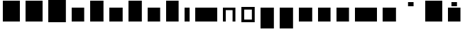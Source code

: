 SplineFontDB: 3.0
FontName: VTFTypocampBase-Regular
FullName: VTF Typocamp Base Regular
FamilyName: VTF Typocamp Base
Weight: Regular
Copyright: Velvetyne Type Foundry
Version: 001.001
ItalicAngle: 0
UnderlinePosition: -50
UnderlineWidth: 50
Ascent: 750
Descent: 250
LayerCount: 2
Layer: 0 0 "Back"  1
Layer: 1 0 "Fore"  0
NeedsXUIDChange: 1
XUID: [1021 366 1577494475 3031636]
FSType: 4
OS2Version: 3
OS2_WeightWidthSlopeOnly: 0
OS2_UseTypoMetrics: 1
CreationTime: 1340353620
ModificationTime: 1340484431
PfmFamily: 17
TTFWeight: 400
TTFWidth: 5
LineGap: 0
VLineGap: 0
Panose: 2 0 0 0 0 0 0 0 0 0
OS2TypoAscent: 0
OS2TypoAOffset: 1
OS2TypoDescent: 0
OS2TypoDOffset: 1
OS2TypoLinegap: 200
OS2WinAscent: 0
OS2WinAOffset: 1
OS2WinDescent: 0
OS2WinDOffset: 1
HheadAscent: 0
HheadAOffset: 1
HheadDescent: 0
HheadDOffset: 1
OS2SubXSize: 650
OS2SubYSize: 600
OS2SubXOff: 0
OS2SubYOff: 75
OS2SupXSize: 650
OS2SupYSize: 600
OS2SupXOff: 0
OS2SupYOff: 350
OS2StrikeYSize: 50
OS2StrikeYPos: 300
OS2Vendor: 'VTF '
OS2CodePages: 00000001.00000000
OS2UnicodeRanges: 00000000.00000000.00000000.00000000
DEI: 91125
LangName: 1033 "" "" "" "VelvetyneTypeFoundry: VTF Typocamp Base Regular: 2012" "VTFTypocampBase-Regular" "1.000" "" "Please refer to the Copyright section for the font trademark attribution notices." "Velvetyne Type Foundry" "Velvetyne Type Foundry" "" "http://velvetyne.fr" "http://velvetyne.fr" "SIL-OFL" "http://velvetyne.fr" 
Encoding: UnicodeBmp
UnicodeInterp: none
NameList: Adobe Glyph List
DisplaySize: -24
AntiAlias: 1
FitToEm: 1
WinInfo: 0 25 10
BeginPrivate: 4
BlueValues 23 [-20 0 500 520 750 770]
OtherBlues 8 [-250 0]
BlueScale 8 0.039625
ExpansionFactor 4 0.06
EndPrivate
BeginChars: 65537 27

StartChar: .notdef
Encoding: 65536 -1 0
Width: 378
Flags: W
LayerCount: 2
EndChar

StartChar: h
Encoding: 104 104 1
Width: 640
Flags: MW
HStem: 0 21G<100 100 100 540> 730 20G<100 540 540 540>
VStem: 100 440<0 750 0 750>
LayerCount: 2
Fore
SplineSet
100 0 m 1
 100 750 l 1
 540 750 l 1
 540 0 l 1
 100 0 l 1
EndSplineSet
EndChar

StartChar: i
Encoding: 105 105 2
Width: 378
Flags: MW
HStem: 0 21G<100 100 100 278> 480 20G<100 278 278 278>
VStem: 100 178<0 500 0 500>
LayerCount: 2
Fore
SplineSet
100 0 m 1
 100 500 l 1
 278 500 l 1
 278 0 l 1
 100 0 l 1
EndSplineSet
EndChar

StartChar: a
Encoding: 97 97 3
Width: 640
Flags: MW
HStem: 0 21G<100 100 100 540> 480 20G<100 540 540 540>
VStem: 100 440<0 500 0 500>
LayerCount: 2
Fore
SplineSet
100 0 m 1
 100 500 l 1
 540 500 l 1
 540 0 l 1
 100 0 l 1
EndSplineSet
EndChar

StartChar: c
Encoding: 99 99 4
Width: 670
Flags: MW
HStem: 0 21G<100 100 100 570> 480 20G<100 570 570 570>
VStem: 100 470<0 500 0 500>
LayerCount: 2
Fore
SplineSet
100 0 m 1
 100 500 l 1
 570 500 l 1
 570 0 l 1
 100 0 l 1
EndSplineSet
EndChar

StartChar: e
Encoding: 101 101 5
Width: 640
Flags: MW
HStem: 0 21G<100 100 100 540> 480 20G<100 540 540 540>
VStem: 100 440<0 500 0 500>
LayerCount: 2
Fore
SplineSet
100 0 m 1
 100 500 l 1
 540 500 l 1
 540 0 l 1
 100 0 l 1
EndSplineSet
EndChar

StartChar: b
Encoding: 98 98 6
Width: 670
Flags: MW
HStem: 0 21G<100 100 100 570> 730 20G<100 570 570 570>
VStem: 100 470<0 750 0 750>
LayerCount: 2
Fore
SplineSet
100 0 m 1
 100 750 l 1
 570 750 l 1
 570 0 l 1
 100 0 l 1
EndSplineSet
EndChar

StartChar: d
Encoding: 100 100 7
Width: 670
Flags: MW
HStem: 0 21G<100 100 100 570> 730 20G<100 570 570 570>
VStem: 100 470<0 750 0 750>
LayerCount: 2
Fore
SplineSet
100 0 m 1
 100 750 l 1
 570 750 l 1
 570 0 l 1
 100 0 l 1
EndSplineSet
EndChar

StartChar: o
Encoding: 111 111 8
Width: 670
Flags: MW
HStem: -20 95<200 470 200 570> 425 95<200 200 200 470>
VStem: 100 100<75 425 75 520 75 520> 470 100<75 425 425 425>
LayerCount: 2
Fore
SplineSet
570 520 m 1
 570 -20 l 1
 100 -20 l 1
 100 520 l 1
 570 520 l 1
200 425 m 1
 200 75 l 1
 470 75 l 1
 470 425 l 1
 200 425 l 1
EndSplineSet
EndChar

StartChar: p
Encoding: 112 112 9
Width: 670
Flags: MW
HStem: -250 21G<100 100 100 570> 480 20G<100 570 570 570>
VStem: 100 470<-250 500 -250 500>
LayerCount: 2
Fore
SplineSet
100 -250 m 1
 100 500 l 1
 570 500 l 1
 570 -250 l 1
 100 -250 l 1
EndSplineSet
EndChar

StartChar: q
Encoding: 113 113 10
Width: 670
Flags: MW
HStem: -250 21G<100 100 100 570> 480 20G<100 570 570 570>
VStem: 100 470<-250 500 -250 500>
LayerCount: 2
Fore
SplineSet
100 -250 m 1
 100 500 l 1
 570 500 l 1
 570 -250 l 1
 100 -250 l 1
EndSplineSet
EndChar

StartChar: s
Encoding: 115 115 11
Width: 670
Flags: MW
HStem: 0 21G<100 100 100 570> 480 20G<100 570 570 570>
VStem: 100 470<0 500 0 500>
LayerCount: 2
Fore
SplineSet
100 0 m 1
 100 500 l 1
 570 500 l 1
 570 0 l 1
 100 0 l 1
EndSplineSet
EndChar

StartChar: u
Encoding: 117 117 12
Width: 640
Flags: MW
HStem: 0 21G<100 100 100 540> 480 20G<100 540 540 540>
VStem: 100 440<0 500 0 500>
LayerCount: 2
Fore
SplineSet
100 0 m 1
 100 500 l 1
 540 500 l 1
 540 0 l 1
 100 0 l 1
EndSplineSet
EndChar

StartChar: v
Encoding: 118 118 13
Width: 640
Flags: MW
HStem: 0 21G<100 100 100 540> 480 20G<100 540 540 540>
VStem: 100 440<0 500 0 500>
LayerCount: 2
Fore
SplineSet
100 0 m 1
 100 500 l 1
 540 500 l 1
 540 0 l 1
 100 0 l 1
EndSplineSet
EndChar

StartChar: m
Encoding: 109 109 14
Width: 976
Flags: MW
HStem: 0 21G<100 100 100 875> 480 20G<100 875 875 875>
VStem: 100 775<0 500 0 500>
LayerCount: 2
Fore
SplineSet
100 0 m 1
 100 500 l 1
 875 500 l 1
 875 0 l 1
 100 0 l 1
EndSplineSet
EndChar

StartChar: w
Encoding: 119 119 15
Width: 976
Flags: MW
HStem: 0 21G<100 100 100 875> 480 20G<100 875 875 875>
VStem: 100 775<0 500 0 500>
LayerCount: 2
Fore
SplineSet
100 0 m 1
 100 500 l 1
 875 500 l 1
 875 0 l 1
 100 0 l 1
EndSplineSet
EndChar

StartChar: x
Encoding: 120 120 16
Width: 670
Flags: MW
HStem: 0 21G<100 100 100 570> 480 20G<100 570 570 570>
VStem: 100 470<0 500 0 500>
LayerCount: 2
Fore
SplineSet
100 0 m 1
 100 500 l 1
 570 500 l 1
 570 0 l 1
 100 0 l 1
EndSplineSet
EndChar

StartChar: H
Encoding: 72 72 17
Width: 800
Flags: MW
HStem: 0 21G<100 100 100 700> 730 20G<100 700 700 700>
VStem: 100 600<0 750 0 750>
LayerCount: 2
Fore
SplineSet
100 0 m 1
 100 750 l 1
 700 750 l 1
 700 0 l 1
 100 0 l 1
EndSplineSet
EndChar

StartChar: O
Encoding: 79 79 18
Width: 820
Flags: MW
HStem: -20 21G<100 100 100 720> 750 20G<100 720 720 720>
VStem: 100 620<-20 770 -20 770>
LayerCount: 2
Fore
SplineSet
100 -20 m 1
 100 770 l 1
 720 770 l 1
 720 -20 l 1
 100 -20 l 1
EndSplineSet
EndChar

StartChar: acute
Encoding: 180 180 19
AltUni2: 000301.ffffffff.0 0002ca.ffffffff.0 000301.ffffffff.0 0002ca.ffffffff.0 0002ca.ffffffff.0 000301.ffffffff.0
Width: 833
Flags: MW
HStem: 550 150<319 514 319 514>
VStem: 319 195<550 700 550 700>
LayerCount: 2
Fore
SplineSet
319 550 m 1
 319 700 l 1
 514 700 l 1
 514 550 l 1
 319 550 l 1
EndSplineSet
EndChar

StartChar: aacute
Encoding: 225 225 20
Width: 640
Flags: MW
HStem: 0 21G<100 100 100 540> 480 20G<100 540 540 540> 550 150<223 418 223 418>
VStem: 223 195<550 700 550 700>
LayerCount: 2
Fore
SplineSet
100 0 m 1
 100 500 l 1
 540 500 l 1
 540 0 l 1
 100 0 l 1
223 550 m 1
 223 700 l 1
 418 700 l 1
 418 550 l 1
 223 550 l 1
EndSplineSet
EndChar

StartChar: A
Encoding: 65 65 21
Width: 800
Flags: MW
HStem: 0 21G<100 100 100 700> 730 20G<100 700 700 700>
VStem: 100 600<0 750 0 750>
LayerCount: 2
Fore
SplineSet
100 0 m 1
 100 750 l 1
 700 750 l 1
 700 0 l 1
 100 0 l 1
EndSplineSet
EndChar

StartChar: Aacute
Encoding: 193 193 22
Width: 800
Flags: MW
HStem: 0 21G<100 100 100 700> 730 20G<100 700 700 700> 800 150<303 498 303 498>
VStem: 303 195<800 950 800 950>
LayerCount: 2
Fore
SplineSet
100 0 m 1
 100 750 l 1
 700 750 l 1
 700 0 l 1
 100 0 l 1
303 800 m 1
 303 950 l 1
 498 950 l 1
 498 800 l 1
 303 800 l 1
EndSplineSet
EndChar

StartChar: space
Encoding: 32 32 23
AltUni2: 0000a0.ffffffff.0 0000a0.ffffffff.0 0000a0.ffffffff.0
Width: 378
Flags: W
LayerCount: 2
EndChar

StartChar: n
Encoding: 110 110 24
Width: 640
Flags: MW
HStem: 0 21G<100 200 100 100 440 540 440 440> 410 90<200 440 200 200>
VStem: 100 100<0 410 0 500 0 500> 440 100<0 410 410 410>
LayerCount: 2
Fore
SplineSet
440 0 m 1
 440 410 l 1
 200 410 l 1
 200 0 l 1
 100 0 l 1
 100 500 l 1
 540 500 l 1
 540 0 l 1
 440 0 l 1
EndSplineSet
EndChar

StartChar: uni0000
Encoding: 0 0 25
Width: 1000
VWidth: 0
Flags: H
LayerCount: 2
Fore
SplineSet
796.534 -4326.19 m 0
 995.12 -4326.19 1156.53 -4487.61 1156.53 -4686.19 c 0
 1156.53 -4884.78 995.12 -5046.19 796.534 -5046.19 c 0
 597.948 -5046.19 436.534 -4884.78 436.534 -4686.19 c 0
 436.534 -4487.61 597.948 -4326.19 796.534 -4326.19 c 0
796.534 -4366.19 m 0
 691.885 -4366.19 599.108 -4416.22 540.754 -4493.69 c 1
 1052.32 -4493.69 l 1
 993.961 -4416.22 901.185 -4366.19 796.534 -4366.19 c 0
1071.03 -4521.47 m 1
 1071.03 -4850.91 l 1
 1099.92 -4802.82 1116.53 -4746.48 1116.53 -4686.19 c 0
 1116.53 -4625.91 1099.92 -4569.57 1071.03 -4521.47 c 1
515.597 -4532.66 m 1
 490.683 -4578.22 476.534 -4630.52 476.534 -4686.19 c 0
 476.534 -4741.87 490.683 -4794.17 515.597 -4839.72 c 1
 515.597 -4532.66 l 1
910.973 -4535.32 m 0
 882.593 -4535.32 859.565 -4558.31 859.565 -4586.69 c 0
 859.565 -4615.07 882.594 -4638.07 910.973 -4638.07 c 0
 939.349 -4638.07 962.347 -4615.07 962.347 -4586.69 c 0
 962.349 -4558.31 939.35 -4535.32 910.973 -4535.32 c 0
623.69 -4593.44 m 0
 614.813 -4593.63 604.583 -4595.89 594.223 -4597.91 c 0
 580.405 -4600.6 566.439 -4602.91 559.004 -4601.47 c 0
 556.399 -4600.88 553.498 -4602.78 552.989 -4605.4 c 0
 552.479 -4608.02 554.461 -4610.86 557.097 -4611.29 c 0
 568.179 -4613.43 582.271 -4610.42 596.129 -4607.72 c 0
 609.985 -4605.03 623.722 -4602.67 630.254 -4603.88 c 0
 674.02 -4611.97 702.111 -4610.33 726.473 -4608.32 c 0
 745.601 -4606.74 762.281 -4604.97 783.19 -4607.32 c 1
 783.135 -4607.61 783.074 -4607.9 783.034 -4608.19 c 2
 769.909 -4687.38 l 2
 769.121 -4692.15 770.81 -4697.26 774.284 -4700.62 c 0
 777.759 -4703.97 782.922 -4705.49 787.659 -4704.54 c 2
 820.098 -4699.18 l 2
 831.882 -4696.8 833.879 -4698.56 833.879 -4712.21 c 2
 833.879 -4878.07 l 1
 540.284 -4878.07 l 1
 598.611 -4955.9 691.604 -5006.19 796.534 -5006.19 c 0
 901.466 -5006.19 994.457 -4955.9 1052.78 -4878.07 c 1
 988.034 -4878.07 l 1
 988.034 -4715.16 l 1
 988.034 -4715.16 988.047 -4650.91 910.973 -4650.91 c 0
 898.496 -4650.91 888.424 -4653.62 879.284 -4655.44 c 2
 803.065 -4670.82 l 1
 812.629 -4613.1 l 2
 813.432 -4608.67 812.105 -4603.9 809.131 -4600.52 c 0
 806.155 -4597.13 801.595 -4595.21 797.097 -4595.44 c 0
 794.369 -4595.6 791.689 -4596.52 789.44 -4598.07 c 1
 765.01 -4594.68 746.1 -4596.66 725.659 -4598.35 c 0
 701.477 -4600.35 674.854 -4601.95 632.065 -4594.04 c 0
 629.449 -4593.55 626.649 -4593.38 623.69 -4593.44 c 0
980 327.625 m 2
 1140 327.625 l 1
 1140 327.625 1188.33 328.177 1237.88 303.406 c 0
 1287.42 278.636 1340 220.958 1340 127.625 c 0
 1340 16.958 1289.8 -47.1621 1237.88 -73.125 c 0
 1191.86 -96.1309 1148.74 -93.3369 1139.03 -92.375 c 2
 1100 -92.375 l 2
 1099.84 -92.377 1099.59 -92.3789 1099.43 -92.3789 c 0
 1077.35 -92.3789 1059.43 -74.457 1059.43 -52.375 c 0
 1059.43 -30.293 1077.35 -12.3711 1099.43 -12.3711 c 0
 1099.59 -12.3711 1099.84 -12.373 1100 -12.375 c 2
 1140 -12.375 l 2
 1140.06 -12.375 1140.17 -12.374 1140.23 -12.374 c 0
 1141.54 -12.374 1143.67 -12.501 1144.97 -12.6562 c 2
 1144.97 -12.6562 1174.05 -15.6309 1202.12 -1.59375 c 0
 1230.2 12.4434 1260 38.292 1260 127.625 c 0
 1260 194.292 1232.58 216.646 1202.12 231.875 c 0
 1171.67 247.104 1140 247.625 1140 247.625 c 1
 1020 247.625 l 1
 1020 -302.375 l 2
 1020 -302.531 1020 -302.784 1020 -302.94 c 0
 1020 -325.022 1002.08 -342.944 980 -342.944 c 0
 957.918 -342.944 939.996 -325.022 939.996 -302.94 c 0
 939.996 -302.784 939.998 -302.531 940 -302.375 c 2
 940 287.625 l 2
 940.002 309.703 957.922 327.623 980 327.625 c 2
1839.41 328.188 m 0
 1839.57 328.189 1839.84 328.191 1840 328.191 c 0
 1862.08 328.191 1880 310.271 1880 288.188 c 0
 1880 288.032 1880 287.78 1880 287.625 c 2
 1880 -302.375 l 2
 1879.99 -324.447 1862.07 -342.36 1840 -342.36 c 0
 1827.6 -342.36 1812.3 -333.771 1805.84 -323.188 c 2
 1520 145.281 l 1
 1520 -302.375 l 2
 1520 -302.531 1520 -302.784 1520 -302.94 c 0
 1520 -325.022 1502.08 -342.944 1480 -342.944 c 0
 1457.92 -342.944 1440 -325.022 1440 -302.94 c 0
 1440 -302.784 1440 -302.531 1440 -302.375 c 2
 1440 287.625 l 2
 1440 287.629 1440 287.634 1440 287.638 c 0
 1440 309.72 1457.92 327.642 1480 327.642 c 0
 1492.4 327.642 1507.7 319.052 1514.16 308.469 c 2
 1800 -160 l 1
 1800 287.625 l 2
 1800 287.78 1800 288.032 1800 288.188 c 0
 1800 309.944 1817.65 327.864 1839.41 328.188 c 0
2300 337.003 m 0
 2391.09 337.003 2462.57 295.657 2503.81 231.429 c 0
 2545.06 167.199 2560 84.0664 2560 -7.375 c 0
 2560 -98.8154 2545.06 -181.918 2503.81 -246.147 c 0
 2462.57 -310.376 2391.09 -351.752 2300 -351.752 c 0
 2208.91 -351.752 2137.43 -310.376 2096.19 -246.147 c 0
 2054.94 -181.918 2040 -98.8154 2040 -7.375 c 0
 2040 84.0664 2054.94 167.199 2096.19 231.429 c 0
 2137.43 295.657 2208.91 337.003 2300 337.003 c 0
2300 258.253 m 0
 2231.09 258.253 2192.57 234.125 2163.81 189.347 c 0
 2135.06 144.567 2120 75.1543 2120 -7.375 c 0
 2120 -89.9033 2135.06 -159.286 2163.81 -204.065 c 0
 2192.57 -248.844 2231.09 -273.002 2300 -273.002 c 0
 2368.91 -273.002 2407.43 -248.844 2436.19 -204.065 c 0
 2464.94 -159.286 2480 -89.9033 2480 -7.375 c 0
 2480 75.1543 2464.94 144.567 2436.19 189.347 c 0
 2407.43 234.125 2368.91 258.253 2300 258.253 c 0
-4051.96 -723.929 m 0
 -4051.41 -723.901 -4050.51 -723.879 -4049.96 -723.879 c 0
 -4049.41 -723.879 -4048.51 -723.901 -4047.96 -723.929 c 0
 -4032.86 -724.667 -4016.74 -736.902 -4011.96 -751.241 c 2
 -3811.96 -1351.24 l 2
 -3810.62 -1354.91 -3809.54 -1361.05 -3809.54 -1364.96 c 0
 -3809.54 -1387.04 -3827.46 -1404.96 -3849.54 -1404.96 c 0
 -3865.94 -1404.96 -3883.09 -1392.22 -3887.83 -1376.52 c 2
 -3922.05 -1273.9 l 1
 -4177.74 -1273.9 l 1
 -4211.96 -1376.52 l 2
 -4216.7 -1392.22 -4233.86 -1404.96 -4250.25 -1404.96 c 0
 -4272.34 -1404.96 -4290.26 -1387.04 -4290.26 -1364.96 c 0
 -4290.26 -1361.05 -4289.17 -1354.91 -4287.83 -1351.24 c 2
 -4087.83 -751.241 l 2
 -4083.08 -736.948 -4067 -724.712 -4051.96 -723.929 c 0
-4049.9 -890.335 m 1
 -4151.08 -1193.9 l 1
 -3948.71 -1193.9 l 1
 -4049.9 -890.335 l 1
-3534.05 -733.741 m 0
 -3518.12 -733.729 -3481.55 -735.752 -3443.87 -752.241 c 0
 -3393.61 -774.227 -3339.9 -830.564 -3339.9 -923.897 c 0
 -3339.9 -987.049 -3376.24 -1032.59 -3408.31 -1061.4 c 1
 -3367.75 -1089.73 -3319.9 -1140.15 -3319.9 -1213.9 c 0
 -3319.9 -1307.23 -3373.61 -1363.54 -3423.87 -1385.52 c 0
 -3470.35 -1405.86 -3513.45 -1404.23 -3519.9 -1403.87 c 1
 -3519.9 -1403.9 l 1
 -3699.9 -1403.9 l 2
 -3710.37 -1403.9 -3720.78 -1399.58 -3728.18 -1392.18 c 0
 -3735.58 -1384.78 -3739.9 -1374.37 -3739.9 -1363.9 c 2
 -3739.9 -773.897 l 2
 -3739.9 -763.426 -3735.58 -753.02 -3728.18 -745.614 c 0
 -3720.78 -738.21 -3710.37 -733.898 -3699.9 -733.897 c 2
 -3540.02 -733.897 l 2
 -3540 -733.896 -3539.92 -733.898 -3539.9 -733.897 c 0
 -3538.68 -733.829 -3537.77 -733.741 -3534.05 -733.741 c 0
-3537.4 -813.804 m 2
 -3538.23 -813.861 -3539.06 -813.888 -3539.9 -813.897 c 2
 -3659.9 -813.897 l 1
 -3659.9 -1023.9 l 1
 -3610.42 -1023.9 -3511.99 -1024.15 -3511.99 -1024.15 c 1
 -3435.35 -1022.32 -3422.83 -984.523 -3419.9 -923.897 c 1
 -3419.9 -857.23 -3446.18 -838.537 -3475.93 -825.522 c 0
 -3505.67 -812.508 -3537.4 -813.804 -3537.4 -813.804 c 2
-3659.9 -1103.9 m 1
 -3659.9 -1323.9 l 1
 -3519.9 -1323.9 l 2
 -3498.36 -1324.09 -3480.18 -1322.87 -3455.93 -1312.24 c 0
 -3426.18 -1299.23 -3399.9 -1280.56 -3399.9 -1213.9 c 1
 -3400.94 -1150.69 -3441.86 -1101.58 -3541.4 -1103.9 c 1
 -3659.9 -1103.9 l 1
-2979.9 -724.21 m 0
 -2899.68 -724.21 -2842.79 -756.646 -2808.87 -789.429 c 0
 -2774.94 -822.212 -2760.96 -857.679 -2760.96 -857.679 c 2
 -2759.48 -861.499 -2758.28 -867.925 -2758.28 -872.021 c 0
 -2758.28 -893.935 -2776.06 -911.719 -2797.97 -911.719 c 0
 -2812.98 -911.719 -2829.57 -900.361 -2834.99 -886.366 c 1
 -2834.99 -886.366 -2841.99 -867.783 -2864.02 -846.491 c 0
 -2886.05 -825.199 -2920.12 -803.585 -2979.9 -803.585 c 0
 -3037.52 -803.585 -3078.27 -827.955 -3109.71 -873.647 c 0
 -3141.15 -919.34 -3160.21 -987.996 -3160.21 -1068.9 c 0
 -3160.21 -1150.56 -3143.17 -1219.45 -3113.12 -1264.65 c 0
 -3083.06 -1309.84 -3043.34 -1334.21 -2979.9 -1334.21 c 0
 -2914.45 -1334.21 -2881.12 -1312.34 -2860.9 -1291.87 c 0
 -2840.67 -1271.4 -2835.99 -1254.37 -2835.99 -1254.37 c 1
 -2831.35 -1238.67 -2814.3 -1225.92 -2797.93 -1225.92 c 0
 -2776.02 -1225.92 -2758.24 -1243.7 -2758.24 -1265.61 c 0
 -2758.24 -1268.78 -2758.97 -1273.83 -2759.87 -1276.87 c 2
 -2759.87 -1276.87 -2771.16 -1313.98 -2804.43 -1347.65 c 0
 -2837.69 -1381.31 -2895.35 -1413.58 -2979.9 -1413.58 c 0
 -3066.45 -1413.58 -3136.74 -1372.43 -3179.18 -1308.62 c 0
 -3221.62 -1244.8 -3239.58 -1161.21 -3239.58 -1068.9 c 0
 -3239.58 -975.829 -3218.65 -891.962 -3175.08 -828.647 c 0
 -3131.52 -765.333 -3062.28 -724.21 -2979.9 -724.21 c 0
-2580.24 -733.885 m 0
 -2577.3 -733.854 -2574.86 -733.885 -2571.74 -733.885 c 2
 -2430.15 -733.885 l 2
 -2266.71 -733.885 -2140.21 -881.199 -2140.21 -1071.9 c 0
 -2140.21 -1166.49 -2167.3 -1251.06 -2217.87 -1313.18 c 0
 -2268.43 -1375.3 -2343.86 -1413.88 -2430.15 -1413.88 c 2
 -2571.68 -1413.88 l 2
 -2582.58 -1413.88 -2591.61 -1413.95 -2600.12 -1408.95 c 0
 -2613.03 -1401.12 -2620.96 -1386.1 -2619.9 -1370.4 c 1
 -2619.9 -776.804 l 2
 -2620.24 -772.338 -2619.81 -767.815 -2618.65 -763.491 c 0
 -2618.62 -763.377 -2618.58 -763.262 -2618.55 -763.147 c 0
 -2618.46 -762.845 -2618.37 -762.542 -2618.27 -762.241 c 0
 -2615.92 -754.083 -2610.89 -746.722 -2604.14 -741.562 c 0
 -2597.4 -736.402 -2588.73 -734.023 -2580.24 -733.885 c 0
-2539.9 -813.585 m 1
 -2539.9 -1334.21 l 1
 -2429.9 -1334.21 l 2
 -2366.19 -1334.21 -2316.37 -1308.47 -2279.43 -1263.08 c 0
 -2242.49 -1217.7 -2219.58 -1151.28 -2219.58 -1071.9 c 0
 -2219.58 -914.656 -2313.34 -813.585 -2429.9 -813.585 c 2
 -2539.9 -813.585 l 1
-1979.9 -733.897 m 2
 -1599.9 -733.897 l 2
 -1599.74 -733.896 -1599.49 -733.894 -1599.33 -733.894 c 0
 -1577.25 -733.894 -1559.33 -751.815 -1559.33 -773.897 c 0
 -1559.33 -795.979 -1577.25 -813.901 -1599.33 -813.901 c 0
 -1599.49 -813.901 -1599.74 -813.899 -1599.9 -813.897 c 2
 -1939.9 -813.897 l 1
 -1939.9 -1023.9 l 1
 -1659.9 -1023.9 l 2
 -1659.74 -1023.9 -1659.49 -1023.89 -1659.33 -1023.89 c 0
 -1637.25 -1023.89 -1619.33 -1041.82 -1619.33 -1063.9 c 0
 -1619.33 -1085.98 -1637.25 -1103.9 -1659.33 -1103.9 c 0
 -1659.49 -1103.9 -1659.74 -1103.9 -1659.9 -1103.9 c 2
 -1939.9 -1103.9 l 1
 -1939.9 -1323.9 l 1
 -1599.9 -1323.9 l 2
 -1599.74 -1323.9 -1599.49 -1323.89 -1599.33 -1323.89 c 0
 -1577.25 -1323.89 -1559.33 -1341.82 -1559.33 -1363.9 c 0
 -1559.33 -1385.98 -1577.25 -1403.9 -1599.33 -1403.9 c 0
 -1599.49 -1403.9 -1599.74 -1403.9 -1599.9 -1403.9 c 2
 -1979.9 -1403.9 l 2
 -2001.97 -1403.9 -2019.89 -1385.98 -2019.9 -1363.9 c 2
 -2019.9 -773.897 l 2
 -2019.89 -751.819 -2001.97 -733.899 -1979.9 -733.897 c 2
-1339.9 -733.897 m 2
 -959.896 -733.897 l 2
 -959.74 -733.896 -959.487 -733.894 -959.331 -733.894 c 0
 -937.249 -733.894 -919.327 -751.815 -919.327 -773.897 c 0
 -919.327 -795.979 -937.249 -813.901 -959.331 -813.901 c 0
 -959.487 -813.901 -959.74 -813.899 -959.896 -813.897 c 2
 -1299.9 -813.897 l 1
 -1299.9 -1023.9 l 1
 -1019.9 -1023.9 l 2
 -1019.74 -1023.9 -1019.49 -1023.89 -1019.33 -1023.89 c 0
 -997.249 -1023.89 -979.327 -1041.82 -979.327 -1063.9 c 0
 -979.327 -1085.98 -997.249 -1103.9 -1019.33 -1103.9 c 0
 -1019.49 -1103.9 -1019.74 -1103.9 -1019.9 -1103.9 c 2
 -1299.9 -1103.9 l 1
 -1299.9 -1363.9 l 2
 -1299.89 -1364.05 -1299.89 -1364.31 -1299.89 -1364.46 c 0
 -1299.89 -1386.54 -1317.81 -1404.47 -1339.9 -1404.47 c 0
 -1361.98 -1404.47 -1379.9 -1386.54 -1379.9 -1364.46 c 0
 -1379.9 -1364.31 -1379.9 -1364.05 -1379.9 -1363.9 c 2
 -1379.9 -773.897 l 2
 -1379.89 -751.819 -1361.97 -733.899 -1339.9 -733.897 c 2
-599.896 -724.21 m 0
 -519.678 -724.21 -462.792 -756.646 -428.865 -789.429 c 0
 -394.938 -822.213 -380.959 -857.679 -380.959 -857.679 c 1
 -377.203 -867.369 -377.461 -878.547 -381.657 -888.055 c 0
 -385.854 -897.562 -393.939 -905.284 -403.631 -909.039 c 0
 -413.321 -912.795 -424.498 -912.537 -434.006 -908.34 c 0
 -443.514 -904.143 -451.235 -896.058 -454.99 -886.366 c 1
 -454.99 -886.366 -461.987 -867.783 -484.021 -846.491 c 0
 -506.056 -825.2 -540.115 -803.585 -599.896 -803.585 c 0
 -657.516 -803.585 -698.271 -827.955 -729.709 -873.647 c 0
 -761.146 -919.341 -780.209 -987.996 -780.209 -1068.9 c 0
 -780.209 -1150.56 -763.175 -1219.45 -733.115 -1264.65 c 0
 -703.056 -1309.84 -663.341 -1334.21 -599.896 -1334.21 c 0
 -534.445 -1334.21 -501.124 -1312.34 -480.896 -1291.87 c 0
 -466.587 -1277.38 -460.273 -1270.11 -457.678 -1263.88 c 1
 -459.084 -1143.58 l 1
 -599.896 -1143.58 l 2
 -610.364 -1143.71 -620.816 -1139.49 -628.263 -1132.13 c 0
 -635.708 -1124.77 -640.053 -1114.37 -640.053 -1103.9 c 0
 -640.053 -1093.43 -635.708 -1083.03 -628.263 -1075.67 c 0
 -620.816 -1068.31 -610.364 -1064.09 -599.896 -1064.21 c 2
 -419.896 -1064.21 l 2
 -409.589 -1064.21 -399.344 -1068.42 -392.009 -1075.66 c 0
 -384.675 -1082.9 -379.3 -1093.09 -379.169 -1103.4 c 2
 -379.169 -1265.12 l 1
 -379.169 -1374.6 l 1
 -379.169 -1374.6 -376.008 -1403.88 -404.846 -1403.88 c 0
 -419.847 -1403.88 -428.696 -1382.61 -439.303 -1361.15 c 1
 -473.812 -1389.44 -526.79 -1413.58 -599.896 -1413.58 c 0
 -686.452 -1413.58 -756.737 -1372.43 -799.178 -1308.62 c 0
 -841.618 -1244.8 -859.584 -1161.21 -859.584 -1068.9 c 0
 -859.584 -975.829 -838.646 -891.962 -795.084 -828.647 c 0
 -751.521 -765.333 -682.277 -724.21 -599.896 -724.21 c 0
-200.49 -733.335 m 0
 -200.326 -733.332 -200.061 -733.33 -199.896 -733.33 c 0
 -177.814 -733.33 -159.893 -751.252 -159.893 -773.335 c 0
 -159.893 -773.49 -159.895 -773.742 -159.896 -773.897 c 2
 -159.896 -1023.9 l 1
 120.104 -1023.9 l 1
 120.104 -773.897 l 2
 120.102 -773.742 120.1 -773.49 120.1 -773.335 c 0
 120.1 -751.578 137.755 -733.658 159.51 -733.335 c 0
 159.674 -733.332 159.939 -733.33 160.104 -733.33 c 0
 182.186 -733.33 200.107 -751.252 200.107 -773.335 c 0
 200.107 -773.49 200.105 -773.742 200.104 -773.897 c 2
 200.104 -1363.9 l 2
 200.105 -1364.05 200.107 -1364.31 200.107 -1364.46 c 0
 200.107 -1386.54 182.186 -1404.47 160.104 -1404.47 c 0
 138.021 -1404.47 120.1 -1386.54 120.1 -1364.46 c 0
 120.1 -1364.31 120.102 -1364.05 120.104 -1363.9 c 2
 120.104 -1103.9 l 1
 -159.896 -1103.9 l 1
 -159.896 -1363.9 l 2
 -159.895 -1364.05 -159.893 -1364.31 -159.893 -1364.46 c 0
 -159.893 -1386.54 -177.814 -1404.47 -199.896 -1404.47 c 0
 -221.979 -1404.47 -239.9 -1386.54 -239.9 -1364.46 c 0
 -239.9 -1364.31 -239.898 -1364.05 -239.896 -1363.9 c 2
 -239.896 -773.897 l 2
 -239.898 -773.742 -239.9 -773.49 -239.9 -773.335 c 0
 -239.9 -751.578 -222.245 -733.658 -200.49 -733.335 c 0
399.51 -733.335 m 0
 399.674 -733.332 399.939 -733.33 400.104 -733.33 c 0
 422.186 -733.33 440.107 -751.252 440.107 -773.335 c 0
 440.107 -773.49 440.105 -773.742 440.104 -773.897 c 2
 440.104 -1363.9 l 2
 440.105 -1364.05 440.107 -1364.31 440.107 -1364.46 c 0
 440.107 -1386.54 422.186 -1404.47 400.104 -1404.47 c 0
 378.021 -1404.47 360.1 -1386.54 360.1 -1364.46 c 0
 360.1 -1364.31 360.102 -1364.05 360.104 -1363.9 c 2
 360.104 -773.897 l 2
 360.102 -773.742 360.1 -773.49 360.1 -773.335 c 0
 360.1 -751.578 377.755 -733.658 399.51 -733.335 c 0
659.51 -733.335 m 0
 670.174 -733.177 680.835 -737.498 688.38 -745.037 c 0
 695.924 -752.575 700.254 -763.232 700.104 -773.897 c 2
 700.104 -1343.9 l 2
 700.208 -1346.44 701.309 -1375.2 697.354 -1410.8 c 0
 693.221 -1448 687.526 -1493.04 653.385 -1527.18 c 0
 599.242 -1581.32 526.479 -1573.71 526.479 -1573.71 c 1
 504.603 -1571.89 486.82 -1562.61 486.82 -1537.92 c 0
 486.82 -1513.23 514.052 -1506.89 533.979 -1504.55 c 0
 553.905 -1502.22 582.379 -1490.69 596.822 -1470.58 c 0
 611.266 -1450.48 614.486 -1432.26 617.854 -1401.96 c 0
 621.221 -1371.66 620.135 -1345.62 620.135 -1345.62 c 2
 620.113 -1345.04 620.104 -1344.47 620.104 -1343.9 c 2
 620.104 -773.897 l 2
 619.956 -763.431 624.116 -752.968 631.41 -745.459 c 0
 638.704 -737.951 649.043 -733.49 659.51 -733.335 c 0
939.51 -733.335 m 0
 939.674 -733.332 939.939 -733.33 940.104 -733.33 c 0
 962.186 -733.33 980.107 -751.252 980.107 -773.335 c 0
 980.107 -773.49 980.105 -773.742 980.104 -773.897 c 2
 980.104 -1363.9 l 2
 980.105 -1364.05 980.107 -1364.31 980.107 -1364.46 c 0
 980.107 -1386.54 962.186 -1404.47 940.104 -1404.47 c 0
 918.021 -1404.47 900.1 -1386.54 900.1 -1364.46 c 0
 900.1 -1364.31 900.102 -1364.05 900.104 -1363.9 c 2
 900.104 -773.897 l 2
 900.102 -773.742 900.1 -773.49 900.1 -773.335 c 0
 900.1 -751.578 917.755 -733.658 939.51 -733.335 c 0
1299.79 -733.46 m 0
 1299.98 -733.457 1300.28 -733.454 1300.47 -733.454 c 0
 1322.55 -733.454 1340.47 -751.376 1340.47 -773.458 c 0
 1340.47 -781.665 1336.12 -793.37 1330.76 -799.585 c 2
 1093.45 -1082.55 l 1
 1329.42 -1336.68 l 2
 1335.5 -1343.07 1340.44 -1355.43 1340.44 -1364.25 c 0
 1340.44 -1386.33 1322.51 -1404.26 1300.43 -1404.26 c 0
 1290.64 -1404.26 1277.36 -1398.37 1270.79 -1391.12 c 2
 1010.79 -1111.12 l 2
 1004.89 -1104.76 1000.09 -1092.56 1000.09 -1083.89 c 0
 1000.09 -1075.85 1004.28 -1064.33 1009.45 -1058.18 c 2
 1269.45 -748.179 l 2
 1275.93 -740.224 1289.53 -733.629 1299.79 -733.46 c 0
-4254.12 -1776.56 m 0
 -4253.96 -1776.55 -4253.7 -1776.55 -4253.53 -1776.55 c 0
 -4231.45 -1776.55 -4213.53 -1794.47 -4213.53 -1816.55 c 0
 -4213.53 -1816.71 -4213.53 -1816.96 -4213.53 -1817.12 c 2
 -4213.53 -2367.12 l 1
 -3953.53 -2367.12 l 2
 -3953.38 -2367.12 -3953.12 -2367.11 -3952.97 -2367.11 c 0
 -3930.88 -2367.11 -3912.96 -2385.04 -3912.96 -2407.12 c 0
 -3912.96 -2429.2 -3930.88 -2447.12 -3952.97 -2447.12 c 0
 -3953.12 -2447.12 -3953.38 -2447.12 -3953.53 -2447.12 c 2
 -4253.53 -2447.12 l 2
 -4275.61 -2447.12 -4293.53 -2429.2 -4293.53 -2407.12 c 2
 -4293.53 -1817.12 l 2
 -4293.53 -1816.96 -4293.54 -1816.71 -4293.54 -1816.55 c 0
 -4293.54 -1794.8 -4275.88 -1776.88 -4254.12 -1776.56 c 0
-3733.16 -1777.12 m 0
 -3721.09 -1777.22 -3706.08 -1785.6 -3699.66 -1795.81 c 2
 -3513.53 -2091.9 l 1
 -3327.41 -1795.81 l 2
 -3320.91 -1785.47 -3305.74 -1777.09 -3293.54 -1777.09 c 0
 -3271.45 -1777.09 -3253.53 -1795.01 -3253.53 -1817.09 c 0
 -3253.53 -1817.1 -3253.53 -1817.11 -3253.53 -1817.12 c 2
 -3253.53 -2407.12 l 2
 -3253.53 -2407.27 -3253.53 -2407.53 -3253.53 -2407.68 c 0
 -3253.53 -2429.77 -3271.45 -2447.69 -3293.53 -2447.69 c 0
 -3315.61 -2447.69 -3333.54 -2429.77 -3333.54 -2407.68 c 0
 -3333.54 -2407.53 -3333.53 -2407.27 -3333.53 -2407.12 c 2
 -3333.53 -1955.93 l 1
 -3479.66 -2188.4 l 2
 -3486.15 -2198.74 -3501.32 -2207.12 -3513.53 -2207.12 c 0
 -3525.74 -2207.12 -3540.91 -2198.74 -3547.41 -2188.4 c 2
 -3693.53 -1955.93 l 1
 -3693.53 -2407.12 l 2
 -3693.53 -2407.27 -3693.53 -2407.53 -3693.53 -2407.68 c 0
 -3693.53 -2429.77 -3711.45 -2447.69 -3733.53 -2447.69 c 0
 -3755.61 -2447.69 -3773.54 -2429.77 -3773.54 -2407.68 c 0
 -3773.54 -2407.53 -3773.53 -2407.27 -3773.53 -2407.12 c 2
 -3773.53 -1817.12 l 2
 -3773.53 -1795.04 -3755.61 -1777.12 -3733.53 -1777.12 c 0
 -3733.42 -1777.12 -3733.26 -1777.12 -3733.16 -1777.12 c 0
-2654.12 -1776.56 m 0
 -2643.46 -1776.4 -2632.8 -1780.72 -2625.25 -1788.26 c 0
 -2617.71 -1795.8 -2613.38 -1806.45 -2613.53 -1817.12 c 2
 -2613.53 -2407.12 l 2
 -2613.54 -2415.6 -2616.33 -2424.05 -2621.38 -2430.87 c 0
 -2626.42 -2437.69 -2633.69 -2442.83 -2641.8 -2445.32 c 0
 -2649.9 -2447.81 -2658.8 -2447.63 -2666.8 -2444.81 c 0
 -2674.8 -2442 -2681.86 -2436.57 -2686.62 -2429.56 c 2
 -3013.53 -1945.37 l 1
 -3013.53 -2407.12 l 2
 -3013.38 -2417.68 -3017.62 -2428.25 -3025.04 -2435.77 c 0
 -3032.46 -2443.29 -3042.96 -2447.69 -3053.53 -2447.69 c 0
 -3064.1 -2447.69 -3074.6 -2443.29 -3082.02 -2435.77 c 0
 -3089.44 -2428.25 -3093.68 -2417.68 -3093.53 -2407.12 c 2
 -3093.53 -1817.12 l 2
 -3093.53 -1808.63 -3090.74 -1800.18 -3085.7 -1793.35 c 0
 -3080.66 -1786.53 -3073.39 -1781.38 -3065.28 -1778.89 c 0
 -3057.17 -1776.4 -3048.27 -1776.58 -3040.27 -1779.39 c 0
 -3032.26 -1782.2 -3025.2 -1787.63 -3020.44 -1794.65 c 2
 -2693.53 -2278.84 l 1
 -2693.53 -1817.12 l 2
 -2693.68 -1806.65 -2689.52 -1796.19 -2682.22 -1788.68 c 0
 -2674.93 -1781.17 -2664.59 -1776.71 -2654.12 -1776.56 c 0
-2253.53 -1767.43 m 0
 -2162.7 -1767.43 -2091.43 -1808.6 -2050.12 -1872.93 c 0
 -2008.82 -1937.26 -1993.84 -2020.57 -1993.84 -2112.12 c 0
 -1993.84 -2203.67 -2008.82 -2286.95 -2050.12 -2351.27 c 0
 -2067.88 -2378.92 -2091.17 -2402.29 -2119.16 -2419.96 c 1
 -2079.22 -2486.52 l 2
 -2076.07 -2491.77 -2073.52 -2500.99 -2073.52 -2507.11 c 0
 -2073.52 -2529.19 -2091.44 -2547.12 -2113.53 -2547.12 c 0
 -2126.04 -2547.12 -2141.41 -2538.41 -2147.84 -2527.68 c 2
 -2194.16 -2450.49 l 1
 -2212.83 -2454.62 -2232.66 -2456.81 -2253.53 -2456.81 c 0
 -2344.37 -2456.81 -2415.63 -2415.6 -2456.94 -2351.27 c 0
 -2498.25 -2286.95 -2513.22 -2203.67 -2513.22 -2112.12 c 0
 -2513.22 -2020.57 -2498.25 -1937.26 -2456.94 -1872.93 c 0
 -2415.63 -1808.6 -2344.37 -1767.43 -2253.53 -1767.43 c 0
-2253.53 -1846.81 m 0
 -2322.7 -1846.81 -2361.43 -1871.12 -2390.12 -1915.81 c 0
 -2418.82 -1960.49 -2433.84 -2029.7 -2433.84 -2112.12 c 0
 -2433.84 -2194.54 -2418.82 -2263.72 -2390.12 -2308.4 c 0
 -2361.43 -2353.08 -2322.7 -2377.43 -2253.53 -2377.43 c 0
 -2184.37 -2377.43 -2145.63 -2353.08 -2116.94 -2308.4 c 0
 -2088.25 -2263.72 -2073.22 -2194.54 -2073.22 -2112.12 c 0
 -2073.22 -2029.7 -2088.25 -1960.49 -2116.94 -1915.81 c 0
 -2145.63 -1871.12 -2184.37 -1846.81 -2253.53 -1846.81 c 0
-1853.53 -1777.12 m 2
 -1693.53 -1777.12 l 1
 -1693.53 -1777.12 -1645.2 -1776.57 -1595.66 -1801.34 c 0
 -1546.12 -1826.11 -1493.53 -1883.78 -1493.53 -1977.12 c 0
 -1493.53 -2087.78 -1543.73 -2151.91 -1595.66 -2177.87 c 0
 -1600.13 -2180.1 -1604.58 -2182.09 -1608.97 -2183.87 c 1
 -1498.38 -2388.06 l 2
 -1492.99 -2397.28 -1491.53 -2408.71 -1494.41 -2419 c 0
 -1497.29 -2429.29 -1504.48 -2438.3 -1513.87 -2443.39 c 0
 -1523.27 -2448.47 -1534.74 -2449.58 -1544.93 -2446.37 c 0
 -1555.12 -2443.17 -1563.9 -2435.7 -1568.69 -2426.15 c 2
 -1692.66 -2197.27 l 2
 -1693.34 -2197.22 -1694 -2197.17 -1694.5 -2197.12 c 2
 -1813.53 -2197.12 l 1
 -1813.53 -2407.12 l 2
 -1813.38 -2417.68 -1817.62 -2428.25 -1825.04 -2435.77 c 0
 -1832.46 -2443.29 -1842.96 -2447.69 -1853.53 -2447.69 c 0
 -1864.1 -2447.69 -1874.6 -2443.29 -1882.02 -2435.77 c 0
 -1889.44 -2428.25 -1893.68 -2417.68 -1893.53 -2407.12 c 2
 -1893.53 -2163.59 l 2
 -1894.24 -2159.3 -1894.24 -2154.9 -1893.53 -2150.62 c 2
 -1893.53 -1817.12 l 2
 -1893.53 -1806.65 -1889.22 -1796.24 -1881.81 -1788.83 c 0
 -1874.41 -1781.43 -1864 -1777.12 -1853.53 -1777.12 c 2
-1813.53 -1857.12 m 1
 -1813.53 -2117.12 l 1
 -1813.53 -2117.12 -1729.73 -2116.67 -1688.56 -2117.4 c 0
 -1602.78 -2117.4 -1575.49 -2042.77 -1573.53 -1977.12 c 1
 -1573.53 -1910.45 -1600.95 -1888.1 -1631.41 -1872.87 c 0
 -1661.87 -1857.64 -1693.53 -1857.12 -1693.53 -1857.12 c 1
 -1813.53 -1857.12 l 1
-1213.53 -1767.12 m 0
 -1102.86 -1767.12 -1031.34 -1813.84 -1031.34 -1813.84 c 1
 -1021.23 -1820.36 -1013.02 -1835.42 -1013.02 -1847.46 c 0
 -1013.02 -1869.54 -1030.94 -1887.46 -1053.02 -1887.46 c 0
 -1059.89 -1887.46 -1070.06 -1884.3 -1075.72 -1880.4 c 1
 -1075.72 -1880.4 -1124.2 -1847.12 -1213.53 -1847.12 c 0
 -1255.53 -1847.12 -1285.02 -1859.34 -1304.12 -1876.71 c 0
 -1323.23 -1894.08 -1333.53 -1917.12 -1333.53 -1947.12 c 0
 -1333.53 -1975.7 -1322.9 -1993.02 -1306.75 -2008.15 c 0
 -1290.6 -2023.28 -1267.98 -2033.89 -1251.78 -2038.87 c 0
 -1209.76 -2051.78 -1161.62 -2067.48 -1122.53 -2078.65 c 0
 -1096.94 -2085.96 -1064 -2100.73 -1035.25 -2129.27 c 0
 -1006.5 -2157.82 -983.531 -2201.78 -983.531 -2257.12 c 0
 -983.531 -2313.21 -1008.49 -2364.18 -1050.41 -2397.62 c 0
 -1092.32 -2431.06 -1149.24 -2447.86 -1214 -2447.12 c 0
 -1347.21 -2445.6 -1416.34 -2349.99 -1416.34 -2349.99 c 1
 -1420.31 -2344.3 -1423.54 -2334.04 -1423.54 -2327.1 c 0
 -1423.54 -2305.02 -1405.62 -2287.09 -1383.53 -2287.09 c 0
 -1372.01 -2287.09 -1357.31 -2294.76 -1350.72 -2304.21 c 1
 -1350.72 -2304.21 -1310.12 -2366.01 -1213.06 -2367.12 c 0
 -1162.7 -2367.69 -1124.61 -2354.47 -1100.31 -2335.09 c 0
 -1076.01 -2315.7 -1063.53 -2291.03 -1063.53 -2257.12 c 0
 -1063.53 -2222.45 -1075.44 -2202.13 -1091.62 -2186.06 c 0
 -1107.81 -2169.98 -1129.88 -2159.74 -1144.53 -2155.56 c 0
 -1185.94 -2143.72 -1234.3 -2127.93 -1275.28 -2115.34 c 0
 -1300.58 -2107.56 -1332.96 -2093.2 -1361.44 -2066.52 c 0
 -1389.91 -2039.84 -1413.53 -1998.53 -1413.53 -1947.12 c 0
 -1413.53 -1897.12 -1393.83 -1850.12 -1357.94 -1817.49 c 0
 -1322.04 -1784.86 -1271.53 -1767.12 -1213.53 -1767.12 c 0
-873.531 -1777.12 m 2
 -473.531 -1777.12 l 2
 -473.375 -1777.12 -473.121 -1777.11 -472.965 -1777.11 c 0
 -450.883 -1777.11 -432.961 -1795.04 -432.961 -1817.12 c 0
 -432.961 -1839.2 -450.883 -1857.12 -472.965 -1857.12 c 0
 -473.121 -1857.12 -473.375 -1857.12 -473.531 -1857.12 c 2
 -635.219 -1857.12 l 1
 -635.219 -2407.12 l 2
 -635.219 -2428.27 -652.383 -2445.43 -673.531 -2445.43 c 0
 -694.68 -2445.43 -711.843 -2428.27 -711.843 -2407.12 c 2
 -711.843 -1857.12 l 1
 -873.531 -1857.12 l 2
 -873.688 -1857.12 -873.94 -1857.12 -874.097 -1857.12 c 0
 -896.179 -1857.12 -914.101 -1839.2 -914.101 -1817.12 c 0
 -914.101 -1795.04 -896.179 -1777.11 -874.097 -1777.11 c 0
 -873.94 -1777.11 -873.688 -1777.12 -873.531 -1777.12 c 2
-294.125 -1776.87 m 0
 -293.961 -1776.87 -293.693 -1776.86 -293.529 -1776.86 c 0
 -271.62 -1776.86 -253.839 -1794.64 -253.839 -1816.55 c 0
 -253.839 -1816.71 -253.841 -1816.96 -253.843 -1817.12 c 2
 -253.843 -2167.12 l 2
 -253.843 -2222.71 -243.702 -2278.32 -219.969 -2315.9 c 0
 -196.235 -2353.48 -162.783 -2377.43 -93.5312 -2377.43 c 0
 -24.2793 -2377.43 9.17285 -2353.48 32.9072 -2315.9 c 0
 56.6396 -2278.32 66.7812 -2222.71 66.7812 -2167.12 c 2
 66.7812 -1817.12 l 2
 66.7793 -1817 66.7783 -1816.81 66.7783 -1816.7 c 0
 66.7783 -1794.79 84.5596 -1777.01 106.469 -1777.01 c 0
 128.378 -1777.01 146.159 -1794.79 146.159 -1816.7 c 0
 146.159 -1816.81 146.158 -1817 146.157 -1817.12 c 2
 146.157 -2167.12 l 2
 146.157 -2231.53 136.298 -2300.88 100.031 -2358.31 c 0
 63.7646 -2415.73 -2.7832 -2456.81 -93.5312 -2456.81 c 0
 -184.279 -2456.81 -250.827 -2415.73 -287.093 -2358.31 c 0
 -323.36 -2300.88 -333.219 -2231.53 -333.219 -2167.12 c 2
 -333.219 -1817.12 l 2
 -333.222 -1816.96 -333.223 -1816.71 -333.223 -1816.55 c 0
 -333.223 -1794.97 -315.707 -1777.19 -294.125 -1776.87 c 0
666.907 -1776.56 m 0
 688.841 -1776.7 706.643 -1794.62 706.643 -1816.56 c 0
 706.643 -1820.3 705.641 -1826.21 704.407 -1829.74 c 2
 504.407 -2429.74 l 2
 499.364 -2444.82 482.367 -2457.06 466.469 -2457.06 c 0
 450.57 -2457.06 433.574 -2444.82 428.531 -2429.74 c 2
 228.531 -1829.74 l 2
 227.196 -1826.08 226.112 -1819.94 226.112 -1816.04 c 0
 226.112 -1793.96 244.034 -1776.04 266.117 -1776.04 c 0
 282.507 -1776.04 299.661 -1788.77 304.407 -1804.46 c 2
 466.469 -2290.65 l 1
 628.531 -1804.46 l 2
 633.418 -1789.06 650.501 -1776.55 666.662 -1776.55 c 0
 666.729 -1776.55 666.84 -1776.55 666.907 -1776.56 c 0
866.281 -1779.02 m 0
 874.417 -1779.02 882.532 -1781.74 889.015 -1786.66 c 0
 895.498 -1791.58 900.311 -1798.66 902.5 -1806.49 c 2
 1038.72 -2269.52 l 1
 1128.19 -1885.12 l 1
 1128.76 -1874.43 1134.14 -1864.09 1142.57 -1857.49 c 0
 1142.6 -1857.46 1142.63 -1857.43 1142.66 -1857.4 c 0
 1142.68 -1857.38 1142.7 -1857.36 1142.72 -1857.34 c 0
 1148.15 -1852.93 1154.83 -1850.08 1161.77 -1849.22 c 0
 1168.71 -1848.36 1175.88 -1849.49 1182.22 -1852.43 c 0
 1188.57 -1855.38 1194.05 -1860.13 1197.87 -1865.99 c 0
 1201.69 -1871.84 1203.83 -1878.78 1203.97 -1885.77 c 1
 1294.09 -2269.96 l 1
 1430.44 -1806.49 l 2
 1432.57 -1798.83 1437.21 -1791.9 1443.47 -1787 c 0
 1449.73 -1782.09 1457.58 -1779.26 1465.53 -1779.02 c 0
 1477.43 -1778.68 1489.34 -1784.38 1496.54 -1793.86 c 0
 1503.73 -1803.34 1506.02 -1816.35 1502.5 -1827.71 c 2
 1326.03 -2427.71 l 2
 1323.71 -2435.59 1318.72 -2442.66 1312.07 -2447.49 c 0
 1305.42 -2452.32 1297.15 -2454.88 1288.94 -2454.65 c 0
 1280.72 -2454.42 1272.61 -2451.4 1266.24 -2446.21 c 0
 1259.88 -2441.02 1255.29 -2433.68 1253.41 -2425.68 c 2
 1166.12 -2023.59 l 1
 1079.53 -2425.62 l 2
 1077.66 -2433.62 1073.08 -2440.96 1066.71 -2446.16 c 0
 1060.35 -2451.36 1052.24 -2454.38 1044.03 -2454.62 c 0
 1035.81 -2454.86 1027.54 -2452.3 1020.89 -2447.48 c 0
 1014.23 -2442.66 1009.24 -2435.59 1006.91 -2427.71 c 2
 830.438 -1827.71 l 2
 826.976 -1816.53 829.132 -1803.75 836.074 -1794.32 c 0
 843.015 -1784.89 854.573 -1779.04 866.281 -1779.02 c 0
1706.03 -1776.62 m 0
 1706.06 -1776.62 1706.11 -1776.62 1706.14 -1776.62 c 0
 1718.17 -1776.62 1733.23 -1784.82 1739.75 -1794.93 c 2
 2139.75 -2394.93 l 2
 2143.66 -2400.59 2146.83 -2410.77 2146.83 -2417.65 c 0
 2146.83 -2439.73 2128.91 -2457.65 2106.82 -2457.65 c 0
 2094.78 -2457.65 2079.71 -2449.43 2073.19 -2439.31 c 2
 1906.47 -2189.24 l 1
 1739.75 -2439.31 l 2
 1733.23 -2449.43 1718.16 -2457.65 1706.11 -2457.65 c 0
 1684.03 -2457.65 1666.11 -2439.73 1666.11 -2417.65 c 0
 1666.11 -2410.77 1669.28 -2400.59 1673.19 -2394.93 c 2
 1856.12 -2120.52 l 2
 1856.74 -2119.6 1857.8 -2118.16 1858.5 -2117.31 c 1
 1673.19 -1839.31 l 2
 1669.29 -1833.65 1666.13 -1823.49 1666.13 -1816.62 c 0
 1666.13 -1794.6 1684.01 -1776.68 1706.03 -1776.62 c 0
2105.22 -1776.65 m 0
 2105.65 -1776.63 2106.34 -1776.62 2106.77 -1776.62 c 0
 2128.85 -1776.62 2146.78 -1794.54 2146.78 -1816.62 c 0
 2146.78 -1823.34 2143.74 -1833.32 2140 -1838.9 c 2
 2010 -2038.9 l 2
 2003.53 -2049.38 1988.28 -2057.9 1975.96 -2057.9 c 0
 1953.87 -2057.9 1935.95 -2039.97 1935.95 -2017.89 c 0
 1935.95 -2011.06 1939.08 -2000.94 1942.94 -1995.3 c 2
 2072.94 -1795.3 l 2
 2079.14 -1785.46 2093.6 -1777.11 2105.22 -1776.65 c 0
-1242.31 -2838.17 m 0
 -1242 -2838.16 -1241.51 -2838.16 -1241.21 -2838.16 c 0
 -1219.13 -2838.16 -1201.2 -2856.08 -1201.2 -2878.16 c 0
 -1201.2 -2885.02 -1204.36 -2895.18 -1208.25 -2900.83 c 2
 -1393.81 -3179.14 l 1
 -1391.53 -3468.33 l 2
 -1391.52 -3468.54 -1391.52 -3468.9 -1391.52 -3469.11 c 0
 -1391.52 -3491.19 -1409.44 -3509.12 -1431.52 -3509.12 c 0
 -1453.61 -3509.12 -1471.53 -3491.19 -1471.53 -3469.11 c 0
 -1471.53 -3469.07 -1471.53 -3469 -1471.53 -3468.95 c 2
 -1473.9 -3167.52 l 2
 -1473.9 -3167.42 -1473.9 -3167.27 -1473.9 -3167.18 c 0
 -1473.9 -3160.49 -1470.89 -3150.55 -1467.18 -3144.98 c 2
 -1274.81 -2856.45 l 2
 -1268.5 -2846.68 -1253.94 -2838.49 -1242.31 -2838.17 c 0
-1641.5 -2838.14 m 0
 -1629.43 -2838.25 -1614.42 -2846.62 -1608 -2856.83 c 2
 -1478 -3056.83 l 2
 -1474.14 -3062.46 -1471.01 -3072.58 -1471.01 -3079.41 c 0
 -1471.01 -3101.5 -1488.93 -3119.42 -1511.01 -3119.42 c 0
 -1523.34 -3119.42 -1538.59 -3110.91 -1545.06 -3100.42 c 2
 -1675.06 -2900.42 l 2
 -1678.8 -2894.84 -1681.84 -2884.86 -1681.84 -2878.14 c 0
 -1681.84 -2856.06 -1663.91 -2838.14 -1641.83 -2838.14 c 0
 -1641.74 -2838.14 -1641.59 -2838.14 -1641.5 -2838.14 c 0
-1051.53 -2838.64 m 0
 -691.527 -2838.64 l 2
 -669.452 -2838.65 -651.535 -2856.57 -651.535 -2878.64 c 0
 -651.535 -2885.14 -654.388 -2894.84 -657.902 -2900.3 c 2
 -998.183 -3428.64 l 1
 -671.527 -3428.64 l 2
 -671.371 -3428.64 -671.117 -3428.64 -670.961 -3428.64 c 0
 -648.879 -3428.64 -630.957 -3446.56 -630.957 -3468.64 c 0
 -630.957 -3490.72 -648.879 -3508.64 -670.961 -3508.64 c 0
 -671.117 -3508.64 -671.371 -3508.64 -671.527 -3508.64 c 2
 -1071.53 -3508.64 l 2
 -1071.53 -3508.64 -1071.53 -3508.64 -1071.53 -3508.64 c 0
 -1093.62 -3508.64 -1111.54 -3490.72 -1111.54 -3468.64 c 0
 -1111.54 -3462.13 -1108.68 -3452.42 -1105.15 -3446.95 c 2
 -764.871 -2918.64 l 1
 -1051.53 -2918.64 l 2
 -1051.68 -2918.64 -1051.94 -2918.64 -1052.09 -2918.64 c 0
 -1074.17 -2918.64 -1092.1 -2900.72 -1092.1 -2878.64 c 0
 -1092.1 -2856.56 -1074.17 -2838.64 -1052.09 -2838.64 c 0
 -1051.94 -2838.64 -1051.68 -2838.64 -1051.53 -2838.64 c 0
-5787.72 -4326.19 m 0
 -5589.13 -4326.19 -5427.72 -4487.61 -5427.72 -4686.19 c 0
 -5427.72 -4884.78 -5589.13 -5046.19 -5787.72 -5046.19 c 0
 -5986.3 -5046.19 -6147.72 -4884.78 -6147.72 -4686.19 c 0
 -6147.72 -4487.61 -5986.3 -4326.19 -5787.72 -4326.19 c 0
-5787.72 -4366.19 m 0
 -5964.68 -4366.19 -6107.72 -4509.23 -6107.72 -4686.19 c 0
 -6107.72 -4863.16 -5964.68 -5006.19 -5787.72 -5006.19 c 0
 -5610.75 -5006.19 -5467.72 -4863.16 -5467.72 -4686.19 c 0
 -5467.72 -4509.23 -5610.75 -4366.19 -5787.72 -4366.19 c 0
-5917.25 -4622.79 m 2
 -5889.56 -4622.79 l 2
 -5889.55 -4622.79 -5889.55 -4622.79 -5889.55 -4622.79 c 0
 -5879.07 -4622.79 -5868.28 -4630.98 -5865.46 -4641.07 c 2
 -5810.09 -4839.47 l 2
 -5809.58 -4841.29 -5809.17 -4844.3 -5809.17 -4846.19 c 0
 -5809.17 -4859.99 -5820.37 -4871.19 -5834.17 -4871.19 c 0
 -5834.18 -4871.19 -5834.18 -4871.19 -5834.18 -4871.19 c 2
 -5972.65 -4871.19 l 2
 -5972.66 -4871.19 -5972.66 -4871.19 -5972.66 -4871.19 c 0
 -5986.46 -4871.19 -5997.67 -4859.99 -5997.67 -4846.19 c 0
 -5997.67 -4844.3 -5997.25 -4841.29 -5996.75 -4839.47 c 2
 -5941.34 -4641.07 l 2
 -5938.52 -4630.98 -5927.73 -4622.79 -5917.26 -4622.79 c 0
 -5917.25 -4622.79 -5917.25 -4622.79 -5917.25 -4622.79 c 2
-5741.25 -4622.79 m 2
 -5602.78 -4622.79 l 2
 -5602.77 -4622.79 -5602.77 -4622.79 -5602.77 -4622.79 c 0
 -5588.97 -4622.79 -5577.77 -4633.99 -5577.77 -4647.79 c 0
 -5577.77 -4649.68 -5578.18 -4652.69 -5578.68 -4654.51 c 2
 -5634.09 -4852.91 l 2
 -5636.91 -4863 -5647.7 -4871.19 -5658.17 -4871.19 c 0
 -5658.18 -4871.19 -5658.18 -4871.19 -5658.18 -4871.19 c 2
 -5685.87 -4871.19 l 2
 -5685.88 -4871.19 -5685.88 -4871.19 -5685.88 -4871.19 c 0
 -5696.36 -4871.19 -5707.15 -4863 -5709.96 -4852.91 c 2
 -5765.34 -4654.51 l 2
 -5765.85 -4652.69 -5766.26 -4649.68 -5766.26 -4647.79 c 0
 -5766.26 -4633.99 -5755.06 -4622.79 -5741.26 -4622.79 c 0
 -5741.25 -4622.79 -5741.25 -4622.79 -5741.25 -4622.79 c 2
-5843.41 -4536.18 m 0
 -5843.41 -4569.32 -5870.27 -4596.18 -5903.41 -4596.18 c 0
 -5936.54 -4596.18 -5963.41 -4569.32 -5963.41 -4536.18 c 0
 -5963.41 -4503.04 -5936.54 -4476.18 -5903.41 -4476.18 c 0
 -5870.27 -4476.18 -5843.41 -4503.04 -5843.41 -4536.18 c 0
-5612.02 -4536.18 m 0
 -5612.02 -4569.32 -5638.89 -4596.18 -5672.02 -4596.18 c 0
 -5705.16 -4596.18 -5732.02 -4569.32 -5732.02 -4536.18 c 0
 -5732.02 -4503.04 -5705.16 -4476.18 -5672.02 -4476.18 c 0
 -5638.89 -4476.18 -5612.02 -4503.04 -5612.02 -4536.18 c 0
-5027.72 -4326.19 m 0
 -4829.13 -4326.19 -4667.72 -4487.61 -4667.72 -4686.19 c 0
 -4667.72 -4884.78 -4829.13 -5046.19 -5027.72 -5046.19 c 0
 -5226.3 -5046.19 -5387.72 -4884.78 -5387.72 -4686.19 c 0
 -5387.72 -4487.61 -5226.3 -4326.19 -5027.72 -4326.19 c 0
-5027.72 -4366.19 m 0
 -5204.68 -4366.19 -5347.72 -4509.23 -5347.72 -4686.19 c 0
 -5347.72 -4863.16 -5204.68 -5006.19 -5027.72 -5006.19 c 0
 -4850.75 -5006.19 -4707.72 -4863.16 -4707.72 -4686.19 c 0
 -4707.72 -4509.23 -4850.75 -4366.19 -5027.72 -4366.19 c 0
-5093.99 -4821.47 m 0
 -5093.99 -4854.24 -5120.58 -4880.83 -5153.35 -4880.83 c 0
 -5186.12 -4880.83 -5212.71 -4854.24 -5212.71 -4821.47 c 0
 -5212.71 -4788.7 -5186.12 -4762.11 -5153.35 -4762.11 c 0
 -5120.58 -4762.11 -5093.99 -4788.7 -5093.99 -4821.47 c 0
-5144.2 -4626.11 m 0
 -5109.04 -4626.76 -5054.03 -4635.73 -5010.75 -4679.01 c 0
 -4941.51 -4748.25 -4959.86 -4847.61 -4959.86 -4847.61 c 1
 -4962.4 -4866.79 -4980.17 -4882.37 -4999.52 -4882.37 c 0
 -5021.6 -4882.37 -5039.53 -4864.44 -5039.53 -4842.36 c 0
 -5039.53 -4840.49 -5039.27 -4837.46 -5038.95 -4835.61 c 2
 -5038.95 -4835.61 -5032.34 -4770.59 -5067.33 -4735.59 c 0
 -5102.34 -4700.59 -5167.02 -4707.39 -5167.02 -4707.39 c 2
 -5168.84 -4707.7 -5171.81 -4707.95 -5173.66 -4707.95 c 0
 -5195.74 -4707.95 -5213.66 -4690.03 -5213.66 -4667.94 c 0
 -5213.66 -4648.77 -5198.25 -4631.02 -5179.26 -4628.33 c 1
 -5179.26 -4628.33 -5165.29 -4625.72 -5144.2 -4626.11 c 0
-5150.69 -4480.58 m 0
 -5100.14 -4480.05 -4988.54 -4489.46 -4904.77 -4573.24 c 0
 -4793.07 -4684.94 -4813.59 -4846.06 -4813.59 -4846.06 c 1
 -4815.44 -4866.11 -4833.29 -4882.39 -4853.42 -4882.39 c 0
 -4875.5 -4882.39 -4893.43 -4864.47 -4893.43 -4842.38 c 0
 -4893.43 -4840.93 -4893.27 -4838.57 -4893.08 -4837.13 c 2
 -4893.08 -4837.13 -4881.16 -4710.01 -4961.35 -4629.82 c 0
 -5041.54 -4549.63 -5168.66 -4561.55 -5168.66 -4561.55 c 2
 -5169.89 -4561.69 -5171.9 -4561.8 -5173.14 -4561.8 c 0
 -5195.23 -4561.8 -5213.16 -4543.88 -5213.16 -4521.79 c 0
 -5213.16 -4502.05 -5197.24 -4484.24 -5177.62 -4482.03 c 1
 -5177.62 -4482.03 -5167.54 -4480.75 -5150.69 -4480.58 c 0
-4247.72 -4326.19 m 0
 -4049.13 -4326.19 -3887.72 -4487.61 -3887.72 -4686.19 c 0
 -3887.72 -4884.78 -4049.13 -5046.19 -4247.72 -5046.19 c 0
 -4446.3 -5046.19 -4607.72 -4884.78 -4607.72 -4686.19 c 0
 -4607.72 -4487.61 -4446.3 -4326.19 -4247.72 -4326.19 c 0
-4247.72 -4366.19 m 0
 -4424.68 -4366.19 -4567.72 -4509.23 -4567.72 -4686.19 c 0
 -4567.72 -4767.49 -4537.51 -4841.61 -4487.72 -4898.01 c 1
 -4487.72 -4758.13 l 2
 -4487.71 -4747.09 -4478.75 -4738.13 -4467.72 -4738.13 c 2
 -4027.72 -4738.13 l 2
 -4016.68 -4738.13 -4007.72 -4747.09 -4007.72 -4758.13 c 2
 -4007.72 -4898.01 l 1
 -3957.92 -4841.61 -3927.72 -4767.49 -3927.72 -4686.19 c 0
 -3927.72 -4509.23 -4070.75 -4366.19 -4247.72 -4366.19 c 0
-4447.72 -4846.19 m 1
 -4447.72 -4936.13 l 1
 -4392.96 -4979.97 -4323.45 -5006.19 -4247.72 -5006.19 c 0
 -4171.98 -5006.19 -4102.47 -4979.97 -4047.72 -4936.13 c 1
 -4047.72 -4846.19 l 1
 -4447.72 -4846.19 l 1
-3437.72 -4326.19 m 0
 -3239.13 -4326.19 -3077.72 -4487.61 -3077.72 -4686.19 c 0
 -3077.72 -4884.78 -3239.13 -5046.19 -3437.72 -5046.19 c 0
 -3636.3 -5046.19 -3797.72 -4884.78 -3797.72 -4686.19 c 0
 -3797.72 -4487.61 -3636.3 -4326.19 -3437.72 -4326.19 c 0
-3437.72 -4366.19 m 0
 -3614.68 -4366.19 -3757.72 -4509.23 -3757.72 -4686.19 c 0
 -3757.72 -4863.16 -3614.68 -5006.19 -3437.72 -5006.19 c 0
 -3260.75 -5006.19 -3117.72 -4863.16 -3117.72 -4686.19 c 0
 -3117.72 -4509.23 -3260.75 -4366.19 -3437.72 -4366.19 c 0
-3407.12 -4465.76 m 0
 -3396.46 -4466.01 -3382.59 -4473.12 -3376.16 -4481.63 c 2
 -3236.16 -4661.63 l 2
 -3235.39 -4662.63 -3234.25 -4664.31 -3233.6 -4665.38 c 0
 -3233.55 -4665.45 -3233.48 -4665.56 -3233.44 -4665.63 c 0
 -3233.43 -4665.65 -3233.42 -4665.68 -3233.41 -4665.69 c 0
 -3232.94 -4666.49 -3232.22 -4667.82 -3231.82 -4668.66 c 0
 -3231.75 -4668.8 -3231.64 -4669.02 -3231.57 -4669.16 c 0
 -3231.56 -4669.18 -3231.55 -4669.21 -3231.54 -4669.22 c 0
 -3231.17 -4670.04 -3230.62 -4671.38 -3230.32 -4672.22 c 0
 -3230.24 -4672.4 -3230.12 -4672.68 -3230.04 -4672.85 c 0
 -3230.03 -4672.87 -3230.02 -4672.89 -3230.01 -4672.91 c 0
 -3229.66 -4673.94 -3229.17 -4675.63 -3228.92 -4676.69 c 0
 -3228.39 -4678.84 -3227.88 -4682.36 -3227.79 -4684.57 c 0
 -3227.79 -4684.57 -3227.79 -4684.58 -3227.79 -4684.58 c 0
 -3227.79 -4684.59 -3227.79 -4684.6 -3227.79 -4684.6 c 0
 -3227.78 -4684.83 -3227.78 -4685.2 -3227.78 -4685.43 c 0
 -3227.78 -4685.92 -3227.8 -4686.71 -3227.82 -4687.19 c 0
 -3227.82 -4687.21 -3227.82 -4687.25 -3227.82 -4687.27 c 0
 -3227.82 -4687.7 -3227.83 -4688.39 -3227.85 -4688.82 c 0
 -3227.85 -4688.84 -3227.85 -4688.89 -3227.85 -4688.91 c 0
 -3227.85 -4688.94 -3227.85 -4688.98 -3227.85 -4689.01 c 0
 -3227.92 -4689.99 -3228.12 -4691.59 -3228.29 -4692.57 c 0
 -3228.45 -4693.61 -3228.8 -4695.29 -3229.07 -4696.32 c 0
 -3229.07 -4696.36 -3229.09 -4696.43 -3229.1 -4696.47 c 0
 -3229.1 -4696.48 -3229.1 -4696.49 -3229.1 -4696.49 c 0
 -3229.1 -4696.49 -3229.1 -4696.5 -3229.1 -4696.51 c 0
 -3229.37 -4697.54 -3229.91 -4699.19 -3230.28 -4700.19 c 0
 -3230.29 -4700.22 -3230.3 -4700.26 -3230.31 -4700.29 c 0
 -3230.7 -4701.32 -3231.42 -4702.96 -3231.91 -4703.94 c 0
 -3232.4 -4704.94 -3233.28 -4706.5 -3233.88 -4707.44 c 0
 -3234.46 -4708.38 -3235.48 -4709.85 -3236.16 -4710.72 c 0
 -3236.22 -4710.81 -3236.31 -4710.95 -3236.38 -4711.04 c 2
 -3236.56 -4711.26 l 1
 -3376.16 -4890.72 l 2
 -3382.77 -4899.81 -3397.26 -4907.18 -3408.5 -4907.18 c 0
 -3430.58 -4907.18 -3448.5 -4889.26 -3448.5 -4867.18 c 0
 -3448.5 -4859.21 -3444.37 -4847.76 -3439.28 -4841.63 c 2
 -3349.5 -4726.19 l 1
 -3607.72 -4726.19 l 2
 -3607.87 -4726.2 -3608.13 -4726.2 -3608.28 -4726.2 c 0
 -3630.37 -4726.2 -3648.29 -4708.28 -3648.29 -4686.19 c 0
 -3648.29 -4664.11 -3630.37 -4646.19 -3608.28 -4646.19 c 0
 -3608.13 -4646.19 -3607.87 -4646.19 -3607.72 -4646.19 c 2
 -3349.47 -4646.19 l 1
 -3439.28 -4530.72 l 2
 -3444.11 -4524.68 -3448.03 -4513.49 -3448.03 -4505.75 c 0
 -3448.03 -4483.67 -3430.11 -4465.75 -3408.03 -4465.75 c 0
 -3407.78 -4465.75 -3407.37 -4465.75 -3407.12 -4465.76 c 0
-2657.72 -4326.19 m 0
 -2459.13 -4326.19 -2297.72 -4487.61 -2297.72 -4686.19 c 0
 -2297.72 -4884.78 -2459.13 -5046.19 -2657.72 -5046.19 c 0
 -2856.3 -5046.19 -3017.72 -4884.78 -3017.72 -4686.19 c 0
 -3017.72 -4487.61 -2856.3 -4326.19 -2657.72 -4326.19 c 0
-2657.72 -4366.19 m 0
 -2834.68 -4366.19 -2977.72 -4509.23 -2977.72 -4686.19 c 0
 -2977.72 -4863.16 -2834.68 -5006.19 -2657.72 -5006.19 c 0
 -2480.75 -5006.19 -2337.72 -4863.16 -2337.72 -4686.19 c 0
 -2337.72 -4509.23 -2480.75 -4366.19 -2657.72 -4366.19 c 0
-1837.72 -4326.19 m 0
 -1639.13 -4326.19 -1477.72 -4487.61 -1477.72 -4686.19 c 0
 -1477.72 -4884.78 -1639.13 -5046.19 -1837.72 -5046.19 c 0
 -2036.3 -5046.19 -2197.72 -4884.78 -2197.72 -4686.19 c 0
 -2197.72 -4487.61 -2036.3 -4326.19 -1837.72 -4326.19 c 0
-1837.72 -4366.19 m 0
 -1892.39 -4366.19 -1943.8 -4379.86 -1988.78 -4403.94 c 1
 -1752.03 -4776.19 l 1
 -1667.72 -4776.19 l 2
 -1657.15 -4776.04 -1646.59 -4780.29 -1639.06 -4787.71 c 0
 -1631.54 -4795.13 -1627.15 -4805.63 -1627.15 -4816.19 c 0
 -1627.15 -4826.76 -1631.54 -4837.26 -1639.06 -4844.68 c 0
 -1646.59 -4852.1 -1657.15 -4856.34 -1667.72 -4856.19 c 2
 -1701.15 -4856.19 l 1
 -1646.15 -4942.69 l 1
 -1568.14 -4884.38 -1517.72 -4791.27 -1517.72 -4686.19 c 0
 -1517.72 -4509.23 -1660.75 -4366.19 -1837.72 -4366.19 c 0
-2030.84 -4430.91 m 1
 -2107.95 -4489.3 -2157.72 -4581.83 -2157.72 -4686.19 c 0
 -2157.72 -4863.16 -2014.68 -5006.19 -1837.72 -5006.19 c 0
 -1783.76 -5006.19 -1732.99 -4992.88 -1688.43 -4969.38 c 1
 -1760.4 -4856.19 l 1
 -1944.84 -4856.19 l 1
 -1947.58 -4848.3 -1951.31 -4834.26 -1951.31 -4816.19 c 0
 -1951.31 -4798.15 -1947.58 -4784.11 -1944.84 -4776.19 c 1
 -1811.28 -4776.19 l 1
 -2030.84 -4430.91 l 1
-2011.72 -4776.19 m 2
 -1962.25 -4776.19 l 1
 -1965.09 -4785.54 -1968.12 -4799.43 -1968.12 -4816.19 c 0
 -1968.12 -4832.97 -1965.09 -4846.86 -1962.25 -4856.19 c 1
 -2011.72 -4856.19 l 2
 -2022.28 -4856.34 -2032.84 -4852.1 -2040.37 -4844.68 c 0
 -2047.89 -4837.26 -2052.29 -4826.76 -2052.29 -4816.19 c 0
 -2052.29 -4805.63 -2047.89 -4795.13 -2040.37 -4787.71 c 0
 -2032.84 -4780.29 -2022.28 -4776.04 -2011.72 -4776.19 c 2
-1667.72 -4756.18 m 0
 -1682.72 -4756.18 -1662.72 -4741.18 -1672.72 -4721.18 c 0
 -1682.72 -4701.18 -1757.72 -4696.18 -1717.72 -4656.18 c 0
 -1677.72 -4616.18 -1667.72 -4546.18 -1707.72 -4506.18 c 0
 -1747.72 -4466.18 -1824.87 -4482.12 -1832.72 -4461.18 c 0
 -1847.72 -4421.18 -1732.72 -4416.18 -1677.72 -4446.18 c 0
 -1622.72 -4476.18 -1577.72 -4551.18 -1607.72 -4611.18 c 0
 -1633.79 -4663.33 -1702.64 -4668.24 -1667.72 -4696.18 c 0
 -1642.72 -4716.18 -1652.72 -4756.18 -1667.72 -4756.18 c 0
-329.348 -3235.42 m 1
 -329.348 -2825.42 l 1
-279.348 -3405.42 m 0
 -279.348 -3433.02 -301.748 -3455.42 -329.348 -3455.42 c 0
 -356.947 -3455.42 -379.348 -3433.02 -379.348 -3405.42 c 0
 -379.348 -3377.82 -356.947 -3355.42 -329.348 -3355.42 c 0
 -301.748 -3355.42 -279.348 -3377.82 -279.348 -3405.42 c 0
120 337.625 m 0
 210.919 337.625 276.292 292.579 306.344 227.062 c 0
 336.396 161.546 340 81.1426 340 -7.375 c 0
 340 -95.8926 336.396 -176.265 306.344 -241.781 c 0
 276.292 -307.298 210.919 -352.375 120 -352.375 c 0
 29.0811 -352.375 -36.292 -307.298 -66.3438 -241.781 c 0
 -96.3955 -176.265 -100 -95.8926 -100 -7.375 c 0
 -100 81.1426 -96.3955 161.546 -66.3438 227.062 c 0
 -36.292 292.579 29.0811 337.625 120 337.625 c 0
120 257.625 m 0
 50.9189 257.625 26.292 237.178 6.34375 193.688 c 0
 -13.6045 150.197 -20 78.0771 -20 -7.375 c 0
 -20 -92.8271 -13.6045 -164.947 6.34375 -208.438 c 0
 26.292 -251.928 50.9189 -272.375 120 -272.375 c 0
 189.081 -272.375 213.708 -251.928 233.656 -208.438 c 0
 253.604 -164.947 260 -92.8271 260 -7.375 c 0
 260 78.0771 253.604 150.197 233.656 193.688 c 0
 213.708 237.178 189.081 257.625 120 257.625 c 0
-840 337.625 m 0
 -793.333 337.625 -747.668 325.851 -713.25 294.875 c 0
 -678.832 263.899 -660 215.625 -660 157.625 c 0
 -660 93.4775 -690.934 43.5518 -729.188 11 c 1
 -679.668 -23.3389 -640 -80.1572 -640 -152.375 c 0
 -640 -210.375 -658.147 -262.085 -694.219 -298.156 c 0
 -730.29 -334.228 -782 -352.375 -840 -352.375 c 0
 -898 -352.375 -949.71 -334.228 -985.781 -298.156 c 0
 -1021.85 -262.085 -1040 -210.375 -1040 -152.375 c 0
 -1040 -80.0771 -1000.26 -23.2012 -950.656 11.125 c 1
 -988.676 43.6602 -1019.47 93.4775 -1020 157.312 c 0
 -1020.48 215.416 -1001.58 263.891 -967.031 294.875 c 0
 -932.485 325.859 -886.687 337.625 -840 337.625 c 0
-840 262.625 m 0
 -873.313 262.625 -897.934 249.357 -913.594 235.312 c 0
 -929.254 221.268 -940.344 199.748 -940 157.969 c 0
 -939.338 77.5117 -885.746 47.625 -840 47.625 c 0
 -794.206 47.625 -740 77.3594 -740 157.625 c 0
 -740 199.625 -751.168 221.382 -766.75 235.406 c 0
 -782.332 249.431 -806.667 262.625 -840 262.625 c 0
-840 -32.375 m 0
 -897.257 -32.375 -960 -74.29 -960 -152.375 c 0
 -960 -194.375 -948.147 -222.634 -929.219 -241.562 c 0
 -910.29 -260.491 -882 -278.375 -840 -278.375 c 0
 -798 -278.375 -769.71 -260.491 -750.781 -241.562 c 0
 -731.853 -222.634 -720 -194.375 -720 -152.375 c 0
 -720 -74.29 -782.743 -32.375 -840 -32.375 c 0
-1480 327.625 m 2
 -1140 327.625 l 2
 -1117.92 327.62 -1100 309.698 -1100 287.621 c 0
 -1100 282.333 -1101.95 274.215 -1104.34 269.5 c 2
 -1404.34 -320.5 l 2
 -1410.48 -332.569 -1426.46 -342.365 -1440 -342.365 c 0
 -1462.08 -342.365 -1480.01 -324.442 -1480.01 -302.359 c 0
 -1480.01 -297.064 -1478.06 -288.938 -1475.66 -284.219 c 2
 -1205.22 247.625 l 1
 -1480 247.625 l 2
 -1480.16 247.623 -1480.41 247.621 -1480.57 247.621 c 0
 -1502.65 247.621 -1520.57 265.543 -1520.57 287.625 c 0
 -1520.57 309.707 -1502.65 327.629 -1480.57 327.629 c 0
 -1480.41 327.629 -1480.16 327.627 -1480 327.625 c 2
-1761.53 328.094 m 0
 -1761.04 328.116 -1760.24 328.134 -1759.75 328.134 c 0
 -1737.66 328.134 -1719.74 310.212 -1719.74 288.13 c 0
 -1719.74 282.674 -1721.8 274.328 -1724.34 269.5 c 2
 -1724.34 269.5 -1793.28 133.925 -1863 -37.4375 c 2
 -1863.59 -38.875 l 1
 -1864.28 -40.25 l 2
 -1899.66 -111.008 -1895.56 -168.838 -1874.62 -208.812 c 0
 -1853.69 -248.787 -1815.62 -272.375 -1770.06 -272.375 c 0
 -1718.16 -272.375 -1688.26 -257.815 -1669.16 -237.5 c 0
 -1650.05 -217.185 -1640 -187.755 -1640 -151.125 c 0
 -1640 -84.377 -1693.25 -31.125 -1760 -31.125 c 0
 -1760.16 -31.127 -1760.41 -31.1289 -1760.57 -31.1289 c 0
 -1782.65 -31.1289 -1800.57 -13.207 -1800.57 8.875 c 0
 -1800.57 30.957 -1782.65 48.8789 -1760.57 48.8789 c 0
 -1760.41 48.8789 -1760.16 48.877 -1760 48.875 c 0
 -1650.02 48.875 -1560 -41.1416 -1560 -151.125 c 0
 -1560 -202.861 -1574.95 -254.076 -1610.88 -292.281 c 0
 -1646.8 -330.486 -1701.97 -352.375 -1770.06 -352.375 c 0
 -1844.51 -352.375 -1911.44 -310.963 -1945.5 -245.938 c 0
 -1979.29 -181.42 -1980.38 -95.0752 -1936.81 -6.5625 c 1
 -1865.81 167.86 -1795.66 305.781 -1795.66 305.781 c 2
 -1789.88 317.518 -1774.6 327.514 -1761.53 328.094 c 0
-2363.34 336.5 m 2
 -2136.66 336.5 l 2
 -2136.55 336.501 -2136.38 336.502 -2136.27 336.502 c 0
 -2114.81 336.502 -2097.39 319.085 -2097.39 297.625 c 0
 -2097.39 276.165 -2114.81 258.748 -2136.27 258.748 c 0
 -2136.38 258.748 -2136.55 258.749 -2136.66 258.75 c 2
 -2330.59 258.75 l 1
 -2355 116.5 l 1
 -2240.56 116.5 l 2
 -2178.64 116.5 -2125.71 91.0059 -2091.5 50.0625 c 0
 -2057.29 9.11914 -2041.12 -45.0322 -2041.12 -102.375 c 0
 -2041.12 -221.955 -2132.68 -341.25 -2268.88 -341.25 c 0
 -2333.54 -341.25 -2380.51 -320.523 -2410.09 -298.594 c 0
 -2439.68 -276.664 -2454.22 -250.812 -2454.22 -250.812 c 1
 -2456.79 -246.044 -2458.88 -237.777 -2458.88 -232.359 c 0
 -2458.88 -210.899 -2441.46 -193.482 -2420 -193.482 c 0
 -2407.19 -193.482 -2391.86 -202.632 -2385.78 -213.906 c 1
 -2385.78 -213.906 -2381.45 -223.055 -2363.81 -236.125 c 0
 -2346.18 -249.195 -2317.54 -263.5 -2268.88 -263.5 c 0
 -2178.41 -263.5 -2118.88 -182.795 -2118.88 -102.375 c 0
 -2118.88 -59.7178 -2131.06 -23.8379 -2151.16 0.21875 c 0
 -2171.25 24.2754 -2198.6 38.75 -2240.56 38.75 c 2
 -2401.12 38.75 l 2
 -2422.58 38.751 -2440 56.168 -2440 77.627 c 0
 -2440 79.459 -2439.75 82.4131 -2439.44 84.2188 c 2
 -2401.66 304.219 l 2
 -2398.59 322.037 -2381.42 336.5 -2363.34 336.5 c 2
-2641.19 327.625 m 0
 -2640.86 327.635 -2640.33 327.643 -2640 327.643 c 0
 -2617.92 327.643 -2600 309.721 -2600 287.639 c 0
 -2600 287.635 -2600 287.629 -2600 287.625 c 2
 -2600 -102.375 l 1
 -2540 -102.375 l 2
 -2539.84 -102.373 -2539.59 -102.371 -2539.43 -102.371 c 0
 -2517.35 -102.371 -2499.43 -120.293 -2499.43 -142.375 c 0
 -2499.43 -164.457 -2517.35 -182.379 -2539.43 -182.379 c 0
 -2539.59 -182.379 -2539.84 -182.377 -2540 -182.375 c 2
 -2600 -182.375 l 1
 -2600 -302.375 l 2
 -2600 -302.531 -2600 -302.784 -2600 -302.94 c 0
 -2600 -325.022 -2617.92 -342.944 -2640 -342.944 c 0
 -2662.08 -342.944 -2680 -325.022 -2680 -302.94 c 0
 -2680 -302.784 -2680 -302.531 -2680 -302.375 c 2
 -2680 -182.375 l 1
 -2920 -182.375 l 2
 -2920 -182.375 -2920.01 -182.375 -2920.01 -182.375 c 0
 -2942.1 -182.375 -2960.02 -164.453 -2960.02 -142.371 c 0
 -2960.02 -135.812 -2957.11 -126.027 -2953.53 -120.531 c 2
 -2714.09 247.156 l 1
 -2673.53 309.469 l 2
 -2667.23 319.15 -2652.74 327.284 -2641.19 327.625 c 0
-2680 152.906 m 1
 -2846.22 -102.375 l 1
 -2680 -102.375 l 1
 -2680 152.906 l 1
-371.312 337.638 m 0
 -296.868 337.638 -229.937 296.226 -195.875 231.2 c 0
 -162.08 166.683 -160.994 80.3379 -204.562 -8.1748 c 1
 -275.567 -182.598 -345.719 -320.519 -345.719 -320.519 c 2
 -350.467 -329.854 -359.03 -337.178 -368.989 -340.421 c 0
 -378.949 -343.664 -390.182 -342.787 -399.518 -338.038 c 0
 -408.854 -333.288 -416.176 -324.725 -419.418 -314.766 c 0
 -422.66 -304.806 -421.782 -293.572 -417.031 -284.237 c 2
 -417.031 -284.237 -348.095 -148.662 -278.375 22.7002 c 2
 -277.781 24.1377 l 1
 -277.094 25.5127 l 2
 -241.715 96.2705 -245.812 154.101 -266.75 194.075 c 0
 -287.689 234.05 -325.757 258.638 -371.312 258.638 c 0
 -423.217 258.638 -453.115 243.078 -472.219 222.763 c 0
 -491.322 202.447 -501.375 173.018 -501.375 136.388 c 0
 -501.375 69.6396 -448.123 16.3877 -381.375 16.3877 c 0
 -370.809 16.5371 -360.248 12.293 -352.723 4.87402 c 0
 -345.198 -2.54492 -340.806 -13.0449 -340.806 -23.6123 c 0
 -340.806 -34.1797 -345.198 -44.6797 -352.723 -52.0986 c 0
 -360.248 -59.5176 -370.809 -63.7617 -381.375 -63.6123 c 0
 -491.358 -63.6123 -581.375 26.4043 -581.375 136.388 c 0
 -581.375 188.124 -566.396 239.339 -530.469 277.544 c 0
 -494.542 315.75 -439.408 337.638 -371.312 337.638 c 0
-3263.81 341.75 m 0
 -3172.2 342.247 -3091.51 282.188 -3080.31 192.594 c 0
 -3073.94 141.603 -3090.72 94.7461 -3118.5 59.25 c 0
 -3134.66 38.6064 -3157.28 31.875 -3157.28 31.875 c 1
 -3157.28 31.875 -3128.21 23.4434 -3113.12 11.8438 c 0
 -3073.16 -18.8984 -3040 -69.042 -3040 -132.375 c 0
 -3040 -190.375 -3057.95 -244.976 -3095.91 -285.219 c 0
 -3133.86 -325.461 -3190.22 -349.173 -3258.16 -352.312 c 0
 -3395.5 -358.659 -3471.31 -267.25 -3471.31 -267.25 c 1
 -3478.15 -259.089 -3481.52 -248.116 -3480.45 -237.524 c 0
 -3479.37 -226.932 -3473.87 -216.859 -3465.53 -210.237 c 0
 -3457.19 -203.615 -3446.14 -200.53 -3435.58 -201.879 c 0
 -3425.02 -203.229 -3415.09 -208.994 -3408.69 -217.5 c 1
 -3408.69 -217.5 -3364.5 -277.149 -3261.84 -272.406 c 0
 -3209.78 -270 -3176.14 -253.715 -3154.09 -230.344 c 0
 -3132.05 -206.973 -3120 -174.375 -3120 -132.375 c 0
 -3120 -95.708 -3136.84 -70.8203 -3161.88 -51.5625 c 0
 -3185.72 -33.2227 -3209.38 -23.7637 -3237.19 -22.4688 c 1
 -3262.69 -22.4688 -3289.11 -22.375 -3308.38 -22.375 c 0
 -3327.64 -22.375 -3335.13 -18.2803 -3342.65 -10.8613 c 0
 -3350.18 -3.44238 -3354.57 7.05762 -3354.57 17.625 c 0
 -3354.57 28.1924 -3350.18 38.6924 -3342.65 46.1113 c 0
 -3335.13 53.5303 -3324.57 57.7744 -3314 57.625 c 2
 -3283.12 57.625 l 2
 -3215.55 57.625 -3197.34 88.293 -3181.5 108.531 c 0
 -3164.28 130.535 -3156.06 153.679 -3159.69 182.688 c 0
 -3166.69 238.669 -3219.99 280.442 -3291.31 264.594 c 0
 -3328.96 256.228 -3352.16 234.257 -3366.47 220.906 c 0
 -3380.77 207.556 -3384.22 199.75 -3384.22 199.75 c 1
 -3388.9 190.382 -3397.41 183 -3407.34 179.688 c 0
 -3417.28 176.375 -3428.54 177.16 -3437.91 181.844 c 0
 -3447.27 186.527 -3454.63 195.063 -3457.94 205 c 0
 -3461.25 214.937 -3460.47 226.164 -3455.78 235.531 c 1
 -3455.78 235.531 -3444.23 257.726 -3421.03 279.375 c 0
 -3383 314.21 -3321.59 339.625 -3268.19 341.688 c 0
 -3266.73 341.726 -3265.27 341.742 -3263.81 341.75 c 0
-3780 337.625 m 0
 -3722.64 337.625 -3674.67 320.534 -3643.47 286.469 c 0
 -3612.26 252.403 -3600.69 206.602 -3600 158.219 c 0
 -3599.29 108.458 -3613.84 67.4102 -3634.94 33.4688 c 0
 -3656.04 -0.472656 -3682.13 -28.418 -3708.56 -62.0625 c 0
 -3747.67 -111.833 -3821.85 -200.319 -3874.09 -262.375 c 1
 -3600 -262.375 l 2
 -3589.43 -262.226 -3578.87 -266.47 -3571.35 -273.889 c 0
 -3563.82 -281.308 -3559.43 -291.808 -3559.43 -302.375 c 0
 -3559.43 -312.942 -3563.82 -323.442 -3571.35 -330.861 c 0
 -3578.87 -338.28 -3589.43 -342.524 -3600 -342.375 c 2
 -3960 -342.375 l 2
 -3967.58 -342.373 -3975.14 -340.163 -3981.53 -336.085 c 0
 -3987.91 -332.006 -3993.1 -326.073 -3996.28 -319.199 c 0
 -3999.47 -312.325 -4000.65 -304.534 -3999.64 -297.025 c 0
 -3998.62 -289.517 -3995.43 -282.315 -3990.53 -276.531 c 2
 -3990.53 -276.531 -3824.72 -80.4736 -3771.44 -12.6562 c 0
 -3742.87 23.6992 -3718.36 50.833 -3702.91 75.6875 c 0
 -3687.46 100.542 -3679.5 122.004 -3680 157.062 c 0
 -3680.52 193.499 -3688.94 217.708 -3702.44 232.438 c 0
 -3715.93 247.167 -3737.36 264.696 -3780 264.696 c 0
 -3858.67 264.696 -3908 193.625 -3908 193.625 c 1
 -3914.22 185.082 -3923.95 179.18 -3934.4 177.611 c 0
 -3944.85 176.043 -3955.89 178.829 -3964.34 185.169 c 0
 -3972.8 191.51 -3978.56 201.324 -3979.98 211.795 c 0
 -3981.4 222.267 -3978.46 233.262 -3972 241.625 c 1
 -3972 241.625 -3901.33 337.625 -3780 337.625 c 0
-4161.19 337.625 m 0
 -4160.86 337.635 -4160.33 337.643 -4160 337.643 c 0
 -4137.92 337.643 -4120 319.721 -4120 297.639 c 0
 -4120 297.635 -4120 297.629 -4120 297.625 c 2
 -4120 -302.375 l 2
 -4120 -302.531 -4120 -302.784 -4120 -302.94 c 0
 -4120 -325.022 -4137.92 -342.944 -4160 -342.944 c 0
 -4182.08 -342.944 -4200 -325.022 -4200 -302.94 c 0
 -4200 -302.784 -4200 -302.531 -4200 -302.375 c 2
 -4200 232.938 l 1
 -4302.12 181.875 l 2
 -4307.04 179.221 -4315.56 177.066 -4321.14 177.066 c 0
 -4343.22 177.066 -4361.14 194.988 -4361.14 217.071 c 0
 -4361.14 231.212 -4350.72 247.49 -4337.88 253.406 c 2
 -4177.88 333.406 l 2
 -4173.53 335.585 -4166.05 337.476 -4161.19 337.625 c 0
-2756 -4557.88 m 0
 -2755.93 -4557.88 -2755.82 -4557.88 -2755.76 -4557.88 c 0
 -2738.09 -4557.88 -2723.76 -4572.22 -2723.76 -4589.88 c 0
 -2723.76 -4602.24 -2733.17 -4615.7 -2744.78 -4619.94 c 0
 -2781.96 -4634.1 -2823.56 -4688.49 -2823.56 -4735.85 c 0
 -2823.56 -4808.15 -2777.52 -4866.96 -2708.4 -4872.13 c 0
 -2666.42 -4875.27 -2628.17 -4857.46 -2603.18 -4827.6 c 0
 -2597.88 -4821.12 -2586.79 -4815.87 -2578.42 -4815.87 c 0
 -2560.75 -4815.87 -2546.42 -4830.21 -2546.42 -4847.87 c 0
 -2546.42 -4854.39 -2549.85 -4863.71 -2554.09 -4868.66 c 0
 -2591.82 -4913.76 -2650.24 -4940.65 -2713.15 -4935.94 c 0
 -2816.88 -4928.18 -2887.56 -4836.88 -2887.56 -4735.85 c 0
 -2887.56 -4656.62 -2834.58 -4585.66 -2767.56 -4560.13 c 0
 -2764.48 -4558.91 -2759.3 -4557.9 -2756 -4557.88 c 0
-2613.34 -4483.64 m 0
 -2613.34 -4511.01 -2635.52 -4533.19 -2662.89 -4533.19 c 0
 -2690.26 -4533.19 -2712.44 -4511.01 -2712.44 -4483.64 c 0
 -2712.44 -4456.28 -2690.26 -4434.09 -2662.89 -4434.09 c 0
 -2635.52 -4434.09 -2613.34 -4456.28 -2613.34 -4483.64 c 0
-2669.37 -4558.16 m 0
 -2669.24 -4558.16 -2669.03 -4558.16 -2668.9 -4558.16 c 0
 -2651.24 -4558.16 -2636.9 -4572.5 -2636.9 -4590.16 c 0
 -2636.9 -4590.29 -2636.9 -4590.5 -2636.9 -4590.63 c 2
 -2636.9 -4700.41 l 1
 -2503.72 -4700.41 l 2
 -2503.71 -4700.41 -2503.71 -4700.41 -2503.71 -4700.41 c 0
 -2491.28 -4700.41 -2477.79 -4709.9 -2473.59 -4721.6 c 2
 -2440.56 -4813.85 l 2
 -2439.4 -4816.89 -2438.46 -4822.01 -2438.46 -4825.26 c 0
 -2438.46 -4842.93 -2452.79 -4857.27 -2470.46 -4857.27 c 0
 -2483.18 -4857.27 -2496.78 -4847.48 -2500.81 -4835.41 c 2
 -2526.25 -4764.41 l 1
 -2668.9 -4764.41 l 2
 -2686.57 -4764.41 -2700.9 -4750.07 -2700.9 -4732.41 c 2
 -2700.9 -4590.63 l 2
 -2700.91 -4590.5 -2700.91 -4590.29 -2700.91 -4590.16 c 0
 -2700.91 -4572.75 -2686.78 -4558.42 -2669.37 -4558.16 c 0
-4469.71 -4716.18 m 1
 -4469.71 -4666.18 l 1
 -4469.71 -4666.18 -4469.71 -4616.18 -4409.71 -4616.18 c 0
 -4349.71 -4616.18 -4349.71 -4666.18 -4349.71 -4666.18 c 1
 -4349.71 -4716.18 l 1
 -4469.71 -4716.18 l 1
-4409.71 -4526.19 m 0
 -4387.62 -4526.19 -4369.71 -4544.1 -4369.71 -4566.19 c 0
 -4369.71 -4588.29 -4387.62 -4606.19 -4409.71 -4606.19 c 0
 -4431.81 -4606.19 -4449.71 -4588.29 -4449.71 -4566.19 c 0
 -4449.71 -4544.1 -4431.81 -4526.19 -4409.71 -4526.19 c 0
-4247.71 -4526.19 m 0
 -4225.62 -4526.19 -4207.71 -4544.1 -4207.71 -4566.19 c 0
 -4207.71 -4588.29 -4225.62 -4606.19 -4247.71 -4606.19 c 0
 -4269.81 -4606.19 -4287.71 -4588.29 -4287.71 -4566.19 c 0
 -4287.71 -4544.1 -4269.81 -4526.19 -4247.71 -4526.19 c 0
-4085.71 -4526.19 m 0
 -4063.62 -4526.19 -4045.71 -4544.1 -4045.71 -4566.19 c 0
 -4045.71 -4588.29 -4063.62 -4606.19 -4085.71 -4606.19 c 0
 -4107.81 -4606.19 -4125.71 -4588.29 -4125.71 -4566.19 c 0
 -4125.71 -4544.1 -4107.81 -4526.19 -4085.71 -4526.19 c 0
-4307.71 -4716.18 m 1
 -4307.71 -4666.18 l 1
 -4307.71 -4666.18 -4307.71 -4616.18 -4247.71 -4616.18 c 0
 -4187.71 -4616.18 -4187.71 -4666.18 -4187.71 -4666.18 c 1
 -4187.71 -4716.18 l 1
 -4307.71 -4716.18 l 1
-4145.71 -4716.18 m 1
 -4145.71 -4666.18 l 1
 -4145.71 -4666.18 -4145.71 -4616.18 -4085.71 -4616.18 c 0
 -4025.71 -4616.18 -4025.71 -4666.18 -4025.71 -4666.18 c 1
 -4025.71 -4716.18 l 1
 -4145.71 -4716.18 l 1
-980.435 -4326.19 m 0
 -781.849 -4326.19 -620.435 -4487.61 -620.435 -4686.19 c 0
 -620.435 -4884.78 -781.849 -5046.19 -980.435 -5046.19 c 0
 -1179.02 -5046.19 -1340.43 -4884.78 -1340.43 -4686.19 c 0
 -1340.43 -4487.61 -1179.02 -4326.19 -980.435 -4326.19 c 0
-980.435 -4366.19 m 0
 -1157.4 -4366.19 -1300.43 -4509.23 -1300.43 -4686.19 c 0
 -1300.43 -4863.16 -1157.4 -5006.19 -980.435 -5006.19 c 0
 -803.467 -5006.19 -660.435 -4863.16 -660.435 -4686.19 c 0
 -660.435 -4509.23 -803.467 -4366.19 -980.435 -4366.19 c 0
-1053.87 -4449.82 m 0
 -1051.38 -4449.68 -1048.86 -4449.93 -1046.43 -4450.54 c 2
 -849.403 -4500.54 l 2
 -844.062 -4501.89 -839.201 -4505.08 -835.819 -4509.43 c 0
 -832.438 -4513.78 -830.56 -4519.28 -830.56 -4524.79 c 2
 -830.56 -4834.88 l 2
 -830.465 -4860.85 -852.05 -4885.75 -877.06 -4897.07 c 0
 -916.392 -4915.58 -962.918 -4907.08 -980.996 -4878.07 c 0
 -999.076 -4849.06 -981.86 -4810.55 -942.527 -4792.04 c 0
 -922.149 -4782.45 -899.848 -4780.09 -880.56 -4784.1 c 1
 -880.56 -4582.22 l 1
 -1027.59 -4544.91 l 1
 -1027.59 -4783.32 l 2
 -1027.59 -4821.89 -1045.78 -4838.18 -1073.72 -4851.69 c 0
 -1113.05 -4870.2 -1159.57 -4861.67 -1177.65 -4832.66 c 0
 -1195.73 -4803.65 -1178.52 -4765.14 -1139.18 -4746.63 c 0
 -1118.94 -4737.1 -1096.79 -4734.76 -1077.59 -4738.66 c 1
 -1077.59 -4474.79 l 2
 -1077.59 -4468.46 -1075.08 -4462.16 -1070.72 -4457.57 c 0
 -1066.35 -4452.98 -1060.19 -4450.14 -1053.87 -4449.82 c 0
-54.7148 -4326.19 m 0
 143.871 -4326.19 305.285 -4487.61 305.285 -4686.19 c 0
 305.285 -4884.78 143.871 -5046.19 -54.7148 -5046.19 c 0
 -253.301 -5046.19 -414.715 -4884.78 -414.715 -4686.19 c 0
 -414.715 -4487.61 -253.301 -4326.19 -54.7148 -4326.19 c 0
-54.7148 -4366.19 m 0
 -231.683 -4366.19 -374.715 -4509.23 -374.715 -4686.19 c 0
 -374.715 -4863.16 -231.683 -5006.19 -54.7148 -5006.19 c 0
 122.254 -5006.19 265.285 -4863.16 265.285 -4686.19 c 0
 265.285 -4509.23 122.254 -4366.19 -54.7148 -4366.19 c 0
-217.871 -4489.54 m 0
 -217.811 -4489.54 -217.713 -4489.54 -217.652 -4489.54 c 0
 -209.371 -4489.54 -202.65 -4496.26 -202.65 -4504.54 c 0
 -202.65 -4504.6 -202.65 -4504.7 -202.652 -4504.76 c 2
 -202.652 -4716.01 l 1
 -158.59 -4716.01 l 2
 -150.311 -4716.01 -143.592 -4722.73 -143.59 -4731.01 c 2
 -143.59 -4770.85 l 2
 -143.592 -4779.13 -150.311 -4785.85 -158.59 -4785.85 c 2
 -202.652 -4785.85 l 1
 -202.652 -4867.63 l 2
 -202.65 -4867.69 -202.65 -4867.78 -202.65 -4867.84 c 0
 -202.65 -4876.12 -209.371 -4882.84 -217.652 -4882.84 c 0
 -225.934 -4882.84 -232.654 -4876.12 -232.654 -4867.84 c 0
 -232.654 -4867.78 -232.654 -4867.69 -232.652 -4867.63 c 2
 -232.652 -4785.85 l 1
 -276.715 -4785.85 l 2
 -284.977 -4785.83 -291.682 -4779.11 -291.684 -4770.85 c 2
 -291.684 -4731.01 l 2
 -291.682 -4722.74 -284.977 -4716.02 -276.715 -4716.01 c 2
 -232.652 -4716.01 l 1
 -232.652 -4504.76 l 2
 -232.654 -4504.7 -232.654 -4504.6 -232.654 -4504.54 c 0
 -232.654 -4496.38 -226.031 -4489.66 -217.871 -4489.54 c 0
-54.9336 -4489.54 m 0
 -54.873 -4489.54 -54.7754 -4489.54 -54.7148 -4489.54 c 0
 -46.4336 -4489.54 -39.7129 -4496.26 -39.7129 -4504.54 c 0
 -39.7129 -4504.6 -39.7129 -4504.7 -39.7148 -4504.76 c 2
 -39.7148 -4573.72 l 1
 4.34766 -4573.72 l 2
 12.627 -4573.73 19.3457 -4580.45 19.3477 -4588.72 c 2
 19.3477 -4628.57 l 2
 19.3457 -4636.85 12.627 -4643.57 4.34766 -4643.57 c 2
 -39.7148 -4643.57 l 1
 -39.7148 -4867.63 l 2
 -39.7129 -4867.69 -39.7129 -4867.78 -39.7129 -4867.84 c 0
 -39.7129 -4876.12 -46.4336 -4882.84 -54.7148 -4882.84 c 0
 -62.9961 -4882.84 -69.7168 -4876.12 -69.7168 -4867.84 c 0
 -69.7168 -4867.78 -69.7168 -4867.69 -69.7148 -4867.63 c 2
 -69.7148 -4643.57 l 1
 -113.777 -4643.57 l 2
 -122.039 -4643.55 -128.744 -4636.83 -128.746 -4628.57 c 2
 -128.746 -4588.72 l 2
 -128.744 -4580.46 -122.039 -4573.74 -113.777 -4573.72 c 2
 -69.7148 -4573.72 l 1
 -69.7148 -4504.76 l 2
 -69.7168 -4504.7 -69.7168 -4504.6 -69.7168 -4504.54 c 0
 -69.7168 -4496.38 -63.0938 -4489.66 -54.9336 -4489.54 c 0
108.004 -4489.54 m 0
 108.064 -4489.54 108.162 -4489.54 108.223 -4489.54 c 0
 116.504 -4489.54 123.225 -4496.26 123.225 -4504.54 c 0
 123.225 -4504.6 123.225 -4504.7 123.223 -4504.76 c 2
 123.223 -4656.26 l 1
 167.285 -4656.26 l 2
 175.564 -4656.26 182.283 -4662.98 182.285 -4671.26 c 2
 182.285 -4711.1 l 2
 182.283 -4719.38 175.564 -4726.1 167.285 -4726.1 c 2
 123.223 -4726.1 l 1
 123.223 -4867.63 l 2
 123.225 -4867.69 123.225 -4867.78 123.225 -4867.84 c 0
 123.225 -4876.12 116.504 -4882.84 108.223 -4882.84 c 0
 99.9414 -4882.84 93.2207 -4876.12 93.2207 -4867.84 c 0
 93.2207 -4867.78 93.2207 -4867.69 93.2227 -4867.63 c 2
 93.2227 -4726.1 l 1
 49.1602 -4726.1 l 2
 40.8984 -4726.08 34.1914 -4711.1 34.1914 -4711.1 c 2
 34.1914 -4671.26 l 2
 34.1934 -4662.99 40.8984 -4656.27 49.1602 -4656.26 c 2
 93.2227 -4656.26 l 1
 93.2227 -4504.76 l 2
 93.2207 -4504.7 93.2207 -4504.6 93.2207 -4504.54 c 0
 93.2207 -4496.38 99.8438 -4489.66 108.004 -4489.54 c 0
1650.33 -4326.19 m 0
 1848.92 -4326.19 2010.33 -4487.61 2010.33 -4686.19 c 0
 2010.33 -4884.78 1848.92 -5046.19 1650.33 -5046.19 c 0
 1451.75 -5046.19 1290.33 -4884.78 1290.33 -4686.19 c 0
 1290.33 -4487.61 1451.75 -4326.19 1650.33 -4326.19 c 0
1650.33 -4366.19 m 0
 1473.37 -4366.19 1330.33 -4509.23 1330.33 -4686.19 c 0
 1330.33 -4863.16 1473.37 -5006.19 1650.33 -5006.19 c 0
 1827.3 -5006.19 1970.33 -4863.16 1970.33 -4686.19 c 0
 1970.33 -4509.23 1827.3 -4366.19 1650.33 -4366.19 c 0
1650.35 -4472.91 m 0
 1678.73 -4472.91 1701.72 -4495.94 1701.72 -4524.32 c 0
 1701.72 -4552.7 1678.72 -4575.69 1650.35 -4575.69 c 0
 1621.97 -4575.69 1598.94 -4552.7 1598.94 -4524.32 c 0
 1598.94 -4495.94 1621.97 -4472.91 1650.35 -4472.91 c 0
1889.6 -4571.63 m 0
 1892.38 -4571.64 1894.63 -4573.9 1894.63 -4576.68 c 0
 1894.63 -4577.3 1894.42 -4578.26 1894.16 -4578.82 c 2
 1854.56 -4667.91 l 2
 1854.28 -4668.54 1853.61 -4669.39 1853.06 -4669.82 c 2
 1870.35 -4669.82 l 2
 1881.38 -4669.82 1890.34 -4678.78 1890.35 -4689.82 c 2
 1890.35 -4870.82 l 2
 1890.35 -4870.9 1890.35 -4871.02 1890.35 -4871.1 c 0
 1890.35 -4882.14 1881.39 -4891.1 1870.35 -4891.1 c 0
 1859.3 -4891.1 1850.34 -4882.14 1850.34 -4871.1 c 0
 1850.34 -4871.02 1850.34 -4870.9 1850.35 -4870.82 c 2
 1850.35 -4777.88 l 1
 1450.35 -4777.88 l 1
 1450.35 -4870.82 l 2
 1450.35 -4870.9 1450.35 -4871.02 1450.35 -4871.1 c 0
 1450.35 -4882.14 1441.39 -4891.1 1430.35 -4891.1 c 0
 1419.3 -4891.1 1410.34 -4882.14 1410.34 -4871.1 c 0
 1410.34 -4871.02 1410.34 -4870.9 1410.35 -4870.82 c 2
 1410.35 -4689.82 l 2
 1410.35 -4678.78 1419.31 -4669.82 1430.35 -4669.82 c 2
 1467.28 -4669.82 l 1
 1467.28 -4627.94 l 2
 1467.28 -4625.18 1469.52 -4622.94 1472.28 -4622.94 c 2
 1474.03 -4622.94 l 1
 1468.53 -4598.69 l 2
 1468.48 -4598.47 1468.44 -4598.11 1468.44 -4597.88 c 0
 1468.44 -4596.01 1469.95 -4594.45 1471.81 -4594.38 c 0
 1471.85 -4594.38 1471.91 -4594.38 1471.95 -4594.38 c 0
 1473.52 -4594.38 1475.06 -4595.62 1475.38 -4597.16 c 2
 1481.19 -4622.94 l 1
 1483.53 -4622.94 l 1
 1481.81 -4596.66 l 2
 1481.81 -4596.58 1481.8 -4596.45 1481.8 -4596.37 c 0
 1481.8 -4594.58 1483.25 -4593.02 1485.03 -4592.88 c 0
 1485.1 -4592.88 1485.22 -4592.87 1485.29 -4592.87 c 0
 1487.12 -4592.87 1488.69 -4594.36 1488.78 -4596.19 c 2
 1490.53 -4622.94 l 1
 1510.28 -4622.94 l 2
 1513.04 -4622.94 1515.28 -4625.18 1515.28 -4627.94 c 2
 1515.28 -4669.82 l 1
 1573.25 -4669.82 l 1
 1573.25 -4652.76 l 1
 1573.25 -4652.76 1573.27 -4588.54 1650.35 -4588.54 c 0
 1727.42 -4588.54 1727.41 -4652.76 1727.41 -4652.76 c 1
 1727.41 -4669.82 l 1
 1746.19 -4669.82 l 2
 1745.14 -4668.98 1744.28 -4667.21 1744.28 -4665.86 c 0
 1744.28 -4663.08 1746.54 -4660.81 1749.33 -4660.81 c 0
 1749.39 -4660.81 1749.48 -4660.82 1749.53 -4660.82 c 2
 1846.69 -4660.82 l 1
 1884.94 -4574.72 l 2
 1885.58 -4573.2 1887.45 -4571.83 1889.1 -4571.66 c 0
 1889.23 -4571.65 1889.46 -4571.63 1889.6 -4571.63 c 0
2450.35 -4326.19 m 0
 2648.93 -4326.19 2810.35 -4487.61 2810.35 -4686.19 c 0
 2810.35 -4884.78 2648.93 -5046.19 2450.35 -5046.19 c 0
 2251.76 -5046.19 2090.35 -4884.78 2090.35 -4686.19 c 0
 2090.35 -4487.61 2251.76 -4326.19 2450.35 -4326.19 c 0
2450.35 -4366.19 m 0
 2273.38 -4366.19 2130.35 -4509.23 2130.35 -4686.19 c 0
 2130.35 -4863.16 2273.38 -5006.19 2450.35 -5006.19 c 0
 2627.31 -5006.19 2770.35 -4863.16 2770.35 -4686.19 c 0
 2770.35 -4509.23 2627.32 -4366.19 2450.35 -4366.19 c 0
2335.97 -4470.76 m 0
 2342.23 -4470.64 2348.49 -4472.97 2353.15 -4477.15 c 0
 2357.8 -4481.33 2360.79 -4487.31 2361.35 -4493.54 c 2
 2376.6 -4688.91 l 1
 2564.16 -4688.91 l 2
 2570.7 -4688.91 2577.21 -4691.61 2581.84 -4696.24 c 0
 2586.46 -4700.86 2589.16 -4707.37 2589.16 -4713.91 c 2
 2589.16 -4889.26 l 2
 2589.25 -4895.86 2586.6 -4902.46 2581.96 -4907.16 c 0
 2577.33 -4911.87 2570.76 -4914.61 2564.16 -4914.61 c 0
 2557.55 -4914.61 2550.99 -4911.87 2546.36 -4907.16 c 0
 2541.72 -4902.46 2539.07 -4895.86 2539.16 -4889.26 c 2
 2539.16 -4738.91 l 1
 2380.53 -4738.91 l 1
 2385.53 -4889.26 l 2
 2385.63 -4895.86 2382.98 -4902.46 2378.34 -4907.16 c 0
 2373.7 -4911.87 2367.14 -4914.61 2360.53 -4914.61 c 0
 2353.93 -4914.61 2347.37 -4911.87 2342.73 -4907.16 c 0
 2338.09 -4902.46 2335.44 -4895.86 2335.53 -4889.26 c 2
 2335.53 -4729.41 l 1
 2311.63 -4498.69 l 2
 2310.81 -4491.79 2313.04 -4484.57 2317.61 -4479.33 c 0
 2322.18 -4474.08 2329.02 -4470.89 2335.97 -4470.76 c 0
3256.44 -4326.19 m 0
 3455.02 -4326.19 3616.44 -4487.61 3616.44 -4686.19 c 0
 3616.44 -4884.78 3455.02 -5046.19 3256.44 -5046.19 c 0
 3057.85 -5046.19 2896.44 -4884.78 2896.44 -4686.19 c 0
 2896.44 -4487.61 3057.85 -4326.19 3256.44 -4326.19 c 0
3256.44 -4366.19 m 0
 3079.47 -4366.19 2936.44 -4509.23 2936.44 -4686.19 c 0
 2936.44 -4863.16 3079.47 -5006.19 3256.44 -5006.19 c 0
 3433.4 -5006.19 3576.44 -4863.16 3576.44 -4686.19 c 0
 3576.44 -4509.23 3433.4 -4366.19 3256.44 -4366.19 c 0
3118.82 -4444.54 m 0
 3125.81 -4444.4 3132.75 -4448.23 3136.35 -4454.23 c 0
 3139.96 -4460.22 3140.09 -4468.14 3136.69 -4474.26 c 0
 3130.06 -4486.57 3136.88 -4514.94 3136.88 -4514.94 c 1
 3138.79 -4519.92 3138.59 -4525.66 3136.36 -4530.5 c 0
 3134.12 -4535.33 3129.87 -4539.2 3124.85 -4540.97 c 0
 3119.82 -4542.74 3114.09 -4542.39 3109.31 -4540.02 c 0
 3104.54 -4537.65 3100.79 -4533.3 3099.16 -4528.22 c 1
 3099.16 -4528.22 3082.6 -4490.31 3101.47 -4455.29 c 0
 3104.77 -4448.96 3111.68 -4444.68 3118.82 -4444.54 c 0
3127.75 -4546.94 m 0
 3132.25 -4547.04 3136.65 -4549.27 3139.38 -4552.85 c 0
 3155.32 -4573.2 3164.2 -4603.37 3167.16 -4635.94 c 0
 3170.12 -4668.52 3166.74 -4703.45 3153.19 -4732.41 c 0
 3151.61 -4736.1 3148.49 -4739.09 3144.74 -4740.52 c 0
 3141 -4741.94 3136.67 -4741.78 3133.04 -4740.08 c 0
 3129.41 -4738.38 3126.52 -4735.16 3125.22 -4731.37 c 0
 3123.92 -4727.58 3124.22 -4723.27 3126.04 -4719.69 c 0
 3136.34 -4697.67 3139.87 -4667.05 3137.29 -4638.63 c 0
 3134.7 -4610.21 3125.59 -4583.9 3115.75 -4571.35 c 0
 3112.2 -4566.93 3111.47 -4560.42 3113.98 -4555.32 c 0
 3116.48 -4550.23 3122.08 -4546.82 3127.75 -4546.94 c 0
3267.54 -4662.26 m 0
 3306.12 -4662.16 3333.22 -4659.16 3333.22 -4659.16 c 2
 3337.11 -4659.74 3340.73 -4661.91 3343.07 -4665.07 c 0
 3345.41 -4668.22 3346.44 -4672.32 3345.86 -4676.21 c 0
 3345.29 -4680.1 3343.11 -4683.72 3339.96 -4686.06 c 0
 3336.8 -4688.4 3332.7 -4689.43 3328.81 -4688.85 c 2
 3328.81 -4688.85 3305.44 -4685.37 3270.6 -4685.26 c 1
 3271 -4725.19 l 1
 3315.63 -4726.37 3359.91 -4735.67 3403.22 -4750.19 c 0
 3409.47 -4752.24 3414.84 -4756.86 3417.79 -4762.73 c 0
 3420.75 -4768.61 3421.25 -4775.68 3419.15 -4781.91 c 0
 3417.06 -4788.15 3412.4 -4793.48 3406.5 -4796.39 c 0
 3400.6 -4799.29 3393.54 -4799.74 3387.31 -4797.6 c 0
 3365.07 -4790.14 3343.13 -4784.27 3321.38 -4780.35 c 1
 3321.38 -4795.35 l 1
 3271.75 -4795.35 l 1
 3272.1 -4828.82 l 1
 3341.59 -4830.63 3387.47 -4860.01 3387.47 -4860.01 c 1
 3390.78 -4862.13 3393.19 -4865.6 3394.02 -4869.44 c 0
 3394.86 -4873.28 3394.11 -4877.43 3391.99 -4880.74 c 0
 3389.86 -4884.04 3386.39 -4886.46 3382.55 -4887.29 c 0
 3378.72 -4888.13 3374.56 -4887.38 3371.25 -4885.26 c 1
 3371.25 -4885.26 3331.97 -4854.54 3266.21 -4854.01 c 0
 3200.44 -4853.47 3159.47 -4885.26 3159.47 -4885.26 c 1
 3156.17 -4887.38 3152.01 -4888.13 3148.17 -4887.29 c 0
 3144.33 -4886.46 3140.86 -4884.05 3138.74 -4880.74 c 0
 3136.61 -4877.44 3135.86 -4873.28 3136.7 -4869.44 c 0
 3137.54 -4865.6 3139.95 -4862.13 3143.25 -4860.01 c 1
 3143.25 -4860.01 3190.71 -4829.67 3262.1 -4828.76 c 1
 3261.75 -4795.35 l 1
 3211.38 -4795.35 l 1
 3211.38 -4779.19 l 1
 3191.44 -4782.76 3171.51 -4788.56 3151.53 -4796.94 c 0
 3145.47 -4799.68 3138.29 -4799.85 3132.1 -4797.41 c 0
 3125.91 -4794.97 3120.78 -4789.96 3118.21 -4783.82 c 0
 3115.64 -4777.69 3115.65 -4770.51 3118.25 -4764.39 c 0
 3120.85 -4758.26 3125.99 -4753.26 3132.19 -4750.85 c 0
 3175.1 -4732.84 3218.2 -4725.12 3261 -4725.07 c 1
 3260.6 -4685.32 l 1
 3228.37 -4685.82 3209.57 -4689.1 3209.57 -4689.1 c 2
 3205.66 -4689.85 3201.48 -4688.96 3198.21 -4686.7 c 0
 3194.95 -4684.44 3192.64 -4680.83 3191.97 -4676.91 c 0
 3191.29 -4673 3192.26 -4668.83 3194.58 -4665.6 c 0
 3196.9 -4662.38 3200.54 -4660.14 3204.47 -4659.54 c 2
 3204.47 -4659.54 3228.95 -4662.35 3267.54 -4662.26 c 0
3165.38 -4915.18 m 0
 3165.38 -4925.67 3156.88 -4934.18 3146.38 -4934.18 c 0
 3135.89 -4934.18 3127.38 -4925.67 3127.38 -4915.18 c 0
 3127.38 -4904.69 3135.89 -4896.18 3146.38 -4896.18 c 0
 3156.88 -4896.18 3165.38 -4904.69 3165.38 -4915.18 c 0
3407.38 -4915.18 m 0
 3407.38 -4925.67 3398.88 -4934.18 3388.38 -4934.18 c 0
 3377.89 -4934.18 3369.38 -4925.67 3369.38 -4915.18 c 0
 3369.38 -4904.69 3377.89 -4896.18 3388.38 -4896.18 c 0
 3398.88 -4896.18 3407.38 -4904.69 3407.38 -4915.18 c 0
4096.48 -4329.74 m 0
 4295.06 -4329.74 4456.48 -4491.16 4456.48 -4689.74 c 0
 4456.48 -4888.33 4295.06 -5049.74 4096.48 -5049.74 c 0
 3897.89 -5049.74 3736.48 -4888.33 3736.48 -4689.74 c 0
 3736.48 -4491.16 3897.89 -4329.74 4096.48 -4329.74 c 0
4096.48 -4369.74 m 0
 3919.51 -4369.74 3776.48 -4512.78 3776.48 -4689.74 c 0
 3776.48 -4866.71 3919.51 -5009.74 4096.48 -5009.74 c 0
 4273.45 -5009.74 4416.48 -4866.71 4416.48 -4689.74 c 0
 4416.48 -4512.78 4273.45 -4369.74 4096.48 -4369.74 c 0
3951.67 -4592.99 m 0
 3998.59 -4592.99 4037.65 -4624.1 4046.47 -4668.43 c 1
 4319.23 -4668.43 l 2
 4324.94 -4668.36 4330.63 -4671.01 4334.23 -4675.44 c 0
 4337.83 -4679.87 4338.03 -4684.97 4338.03 -4691.55 c 2
 4338.03 -4749.58 l 2
 4338.03 -4751.96 4335.86 -4754.13 4333.48 -4754.13 c 2
 4312.22 -4754.13 l 2
 4310.45 -4754.13 4308.72 -4752.99 4308.03 -4751.36 c 2
 4301.38 -4735.65 l 1
 4283.64 -4735.65 l 1
 4278.78 -4750.96 l 2
 4278.19 -4752.79 4276.34 -4754.13 4274.42 -4754.13 c 2
 4269.39 -4754.13 l 2
 4267.72 -4754.14 4266.08 -4753.13 4265.32 -4751.64 c 2
 4257.32 -4735.65 l 1
 4253.68 -4735.65 l 1
 4247.78 -4751.2 l 2
 4247.13 -4752.92 4245.34 -4754.15 4243.51 -4754.13 c 2
 4231.67 -4754.13 l 2
 4229.29 -4754.13 4227.12 -4751.96 4227.12 -4749.58 c 2
 4227.12 -4711.03 l 1
 4046.47 -4711.03 l 1
 4037.65 -4755.36 3998.59 -4786.47 3951.67 -4786.47 c 0
 3898.24 -4786.47 3854.92 -4743.15 3854.92 -4689.73 c 0
 3854.92 -4636.31 3898.24 -4592.99 3951.67 -4592.99 c 0
3900.07 -4669.03 m 0
 3888.69 -4669.03 3879.49 -4678.27 3879.49 -4689.65 c 0
 3879.49 -4701.03 3888.69 -4710.23 3900.07 -4710.23 c 0
 3911.45 -4710.23 3920.69 -4701.03 3920.69 -4689.65 c 0
 3920.69 -4678.27 3911.45 -4669.03 3900.07 -4669.03 c 0
4911.33 -4329.74 m 0
 5109.92 -4329.74 5271.33 -4491.16 5271.33 -4689.74 c 0
 5271.33 -4888.33 5109.92 -5049.74 4911.33 -5049.74 c 0
 4712.75 -5049.74 4551.33 -4888.33 4551.33 -4689.74 c 0
 4551.33 -4491.16 4712.75 -4329.74 4911.33 -4329.74 c 0
4911.33 -4369.74 m 0
 4734.37 -4369.74 4591.33 -4512.78 4591.33 -4689.74 c 0
 4591.33 -4866.71 4734.37 -5009.74 4911.33 -5009.74 c 0
 5088.3 -5009.74 5231.33 -4866.71 5231.33 -4689.74 c 0
 5231.33 -4512.78 5088.3 -4369.74 4911.33 -4369.74 c 0
4792.27 -4664.57 m 2
 4995.24 -4664.57 l 2
 5001.36 -4664.57 5007.46 -4667.09 5011.79 -4671.42 c 0
 5016.12 -4675.76 5018.64 -4681.85 5018.64 -4687.97 c 2
 5018.64 -4692.04 l 1
 5025.57 -4689.8 5032.93 -4688.62 5040.52 -4688.62 c 0
 5078.03 -4688.62 5111.07 -4718.95 5111.07 -4759.46 c 0
 5111.06 -4799.96 5078.03 -4830.32 5040.52 -4830.32 c 0
 5032.97 -4830.32 5025.6 -4829.07 5018.64 -4826.78 c 1
 5018.64 -4880.57 l 2
 5018.64 -4886.69 5016.12 -4892.78 5011.79 -4897.12 c 0
 5007.46 -4901.45 5001.37 -4903.97 4995.24 -4903.97 c 2
 4792.27 -4903.97 l 2
 4786.14 -4903.97 4780.05 -4901.45 4775.72 -4897.12 c 0
 4771.38 -4892.78 4768.86 -4886.69 4768.86 -4880.57 c 2
 4768.86 -4687.97 l 2
 4768.86 -4681.85 4771.38 -4675.76 4775.72 -4671.42 c 0
 4780.05 -4667.09 4786.14 -4664.57 4792.27 -4664.57 c 2
5040.52 -4724.25 m 0
 5032.13 -4724.25 5024.58 -4726.9 5018.64 -4731.01 c 1
 5018.64 -4788.01 l 1
 5024.53 -4792.11 5031.99 -4794.64 5040.52 -4794.64 c 0
 5061.82 -4794.64 5076.46 -4780.81 5076.46 -4759.46 c 0
 5076.46 -4738.1 5061.82 -4724.25 5040.52 -4724.25 c 0
4904.3 -4652.18 m 0
 4891.07 -4647.77 4909.2 -4637.47 4899.4 -4617.87 c 0
 4889.6 -4598.26 4799.81 -4583.69 4855.28 -4554.91 c 0
 4902.96 -4530.17 4923.22 -4526.11 4895.14 -4509.81 c 0
 4867.06 -4493.51 4812.31 -4503.92 4798.76 -4497.5 c 0
 4785.21 -4491.08 4799.97 -4468.07 4868.3 -4468.07 c 0
 4936.62 -4468.07 4993.19 -4497.49 4962.36 -4540.15 c 0
 4943.58 -4566.12 4870.06 -4565.97 4904.3 -4593.36 c 0
 4928.81 -4612.97 4917.54 -4656.59 4904.3 -4652.18 c 0
EndSplineSet
EndChar

StartChar: uni0000
Encoding: 0 0 26
Width: 1000
VWidth: 0
Flags: HO
LayerCount: 2
Fore
SplineSet
796.534 -4326.19 m 0
 995.12 -4326.19 1156.53 -4487.61 1156.53 -4686.19 c 0
 1156.53 -4884.78 995.12 -5046.19 796.534 -5046.19 c 0
 597.948 -5046.19 436.534 -4884.78 436.534 -4686.19 c 0
 436.534 -4487.61 597.948 -4326.19 796.534 -4326.19 c 0
796.534 -4366.19 m 0
 691.885 -4366.19 599.108 -4416.22 540.754 -4493.69 c 1
 1052.32 -4493.69 l 1
 993.961 -4416.22 901.185 -4366.19 796.534 -4366.19 c 0
1071.03 -4521.47 m 1
 1071.03 -4850.91 l 1
 1099.92 -4802.82 1116.53 -4746.48 1116.53 -4686.19 c 0
 1116.53 -4625.91 1099.92 -4569.57 1071.03 -4521.47 c 1
515.597 -4532.66 m 1
 490.683 -4578.22 476.534 -4630.52 476.534 -4686.19 c 0
 476.534 -4741.87 490.683 -4794.17 515.597 -4839.72 c 1
 515.597 -4532.66 l 1
910.973 -4535.32 m 0
 882.593 -4535.32 859.565 -4558.31 859.565 -4586.69 c 0
 859.565 -4615.07 882.594 -4638.07 910.973 -4638.07 c 0
 939.349 -4638.07 962.347 -4615.07 962.347 -4586.69 c 0
 962.349 -4558.31 939.35 -4535.32 910.973 -4535.32 c 0
623.69 -4593.44 m 0
 614.813 -4593.63 604.583 -4595.89 594.223 -4597.91 c 0
 580.405 -4600.6 566.439 -4602.91 559.004 -4601.47 c 0
 556.399 -4600.88 553.498 -4602.78 552.989 -4605.4 c 0
 552.479 -4608.02 554.461 -4610.86 557.097 -4611.29 c 0
 568.179 -4613.43 582.271 -4610.42 596.129 -4607.72 c 0
 609.985 -4605.03 623.722 -4602.67 630.254 -4603.88 c 0
 674.02 -4611.97 702.111 -4610.33 726.473 -4608.32 c 0
 745.601 -4606.74 762.281 -4604.97 783.19 -4607.32 c 1
 783.135 -4607.61 783.074 -4607.9 783.034 -4608.19 c 2
 769.909 -4687.38 l 2
 769.121 -4692.15 770.81 -4697.26 774.284 -4700.62 c 0
 777.759 -4703.97 782.922 -4705.49 787.659 -4704.54 c 2
 820.098 -4699.18 l 2
 831.882 -4696.8 833.879 -4698.56 833.879 -4712.21 c 2
 833.879 -4878.07 l 1
 540.284 -4878.07 l 1
 598.611 -4955.9 691.604 -5006.19 796.534 -5006.19 c 0
 901.466 -5006.19 994.457 -4955.9 1052.78 -4878.07 c 1
 988.034 -4878.07 l 1
 988.034 -4715.16 l 1
 988.034 -4715.16 988.047 -4650.91 910.973 -4650.91 c 0
 898.496 -4650.91 888.424 -4653.62 879.284 -4655.44 c 2
 803.065 -4670.82 l 1
 812.629 -4613.1 l 2
 813.432 -4608.67 812.105 -4603.9 809.131 -4600.52 c 0
 806.155 -4597.13 801.595 -4595.21 797.097 -4595.44 c 0
 794.369 -4595.6 791.689 -4596.52 789.44 -4598.07 c 1
 765.01 -4594.68 746.1 -4596.66 725.659 -4598.35 c 0
 701.477 -4600.35 674.854 -4601.95 632.065 -4594.04 c 0
 629.449 -4593.55 626.649 -4593.38 623.69 -4593.44 c 0
980 327.625 m 2
 1140 327.625 l 1
 1140 327.625 1188.33 328.177 1237.88 303.406 c 0
 1287.42 278.636 1340 220.958 1340 127.625 c 0
 1340 16.958 1289.8 -47.1621 1237.88 -73.125 c 0
 1191.86 -96.1309 1148.74 -93.3369 1139.03 -92.375 c 2
 1100 -92.375 l 2
 1099.84 -92.377 1099.59 -92.3789 1099.43 -92.3789 c 0
 1077.35 -92.3789 1059.43 -74.457 1059.43 -52.375 c 0
 1059.43 -30.293 1077.35 -12.3711 1099.43 -12.3711 c 0
 1099.59 -12.3711 1099.84 -12.373 1100 -12.375 c 2
 1140 -12.375 l 2
 1140.06 -12.375 1140.17 -12.374 1140.23 -12.374 c 0
 1141.54 -12.374 1143.67 -12.501 1144.97 -12.6562 c 2
 1144.97 -12.6562 1174.05 -15.6309 1202.12 -1.59375 c 0
 1230.2 12.4434 1260 38.292 1260 127.625 c 0
 1260 194.292 1232.58 216.646 1202.12 231.875 c 0
 1171.67 247.104 1140 247.625 1140 247.625 c 1
 1020 247.625 l 1
 1020 -302.375 l 2
 1020 -302.531 1020 -302.784 1020 -302.94 c 0
 1020 -325.022 1002.08 -342.944 980 -342.944 c 0
 957.918 -342.944 939.996 -325.022 939.996 -302.94 c 0
 939.996 -302.784 939.998 -302.531 940 -302.375 c 2
 940 287.625 l 2
 940.002 309.703 957.922 327.623 980 327.625 c 2
1839.41 328.188 m 0
 1839.57 328.189 1839.84 328.191 1840 328.191 c 0
 1862.08 328.191 1880 310.271 1880 288.188 c 0
 1880 288.032 1880 287.78 1880 287.625 c 2
 1880 -302.375 l 2
 1879.99 -324.447 1862.07 -342.36 1840 -342.36 c 0
 1827.6 -342.36 1812.3 -333.771 1805.84 -323.188 c 2
 1520 145.281 l 1
 1520 -302.375 l 2
 1520 -302.531 1520 -302.784 1520 -302.94 c 0
 1520 -325.022 1502.08 -342.944 1480 -342.944 c 0
 1457.92 -342.944 1440 -325.022 1440 -302.94 c 0
 1440 -302.784 1440 -302.531 1440 -302.375 c 2
 1440 287.625 l 2
 1440 287.629 1440 287.634 1440 287.638 c 0
 1440 309.72 1457.92 327.642 1480 327.642 c 0
 1492.4 327.642 1507.7 319.052 1514.16 308.469 c 2
 1800 -160 l 1
 1800 287.625 l 2
 1800 287.78 1800 288.032 1800 288.188 c 0
 1800 309.944 1817.65 327.864 1839.41 328.188 c 0
2300 337.003 m 0
 2391.09 337.003 2462.57 295.657 2503.81 231.429 c 0
 2545.06 167.199 2560 84.0664 2560 -7.375 c 0
 2560 -98.8154 2545.06 -181.918 2503.81 -246.147 c 0
 2462.57 -310.376 2391.09 -351.752 2300 -351.752 c 0
 2208.91 -351.752 2137.43 -310.376 2096.19 -246.147 c 0
 2054.94 -181.918 2040 -98.8154 2040 -7.375 c 0
 2040 84.0664 2054.94 167.199 2096.19 231.429 c 0
 2137.43 295.657 2208.91 337.003 2300 337.003 c 0
2300 258.253 m 0
 2231.09 258.253 2192.57 234.125 2163.81 189.347 c 0
 2135.06 144.567 2120 75.1543 2120 -7.375 c 0
 2120 -89.9033 2135.06 -159.286 2163.81 -204.065 c 0
 2192.57 -248.844 2231.09 -273.002 2300 -273.002 c 0
 2368.91 -273.002 2407.43 -248.844 2436.19 -204.065 c 0
 2464.94 -159.286 2480 -89.9033 2480 -7.375 c 0
 2480 75.1543 2464.94 144.567 2436.19 189.347 c 0
 2407.43 234.125 2368.91 258.253 2300 258.253 c 0
-4051.96 -723.929 m 0
 -4051.41 -723.901 -4050.51 -723.879 -4049.96 -723.879 c 0
 -4049.41 -723.879 -4048.51 -723.901 -4047.96 -723.929 c 0
 -4032.86 -724.667 -4016.74 -736.902 -4011.96 -751.241 c 2
 -3811.96 -1351.24 l 2
 -3810.62 -1354.91 -3809.54 -1361.05 -3809.54 -1364.96 c 0
 -3809.54 -1387.04 -3827.46 -1404.96 -3849.54 -1404.96 c 0
 -3865.94 -1404.96 -3883.09 -1392.22 -3887.83 -1376.52 c 2
 -3922.05 -1273.9 l 1
 -4177.74 -1273.9 l 1
 -4211.96 -1376.52 l 2
 -4216.7 -1392.22 -4233.86 -1404.96 -4250.25 -1404.96 c 0
 -4272.34 -1404.96 -4290.26 -1387.04 -4290.26 -1364.96 c 0
 -4290.26 -1361.05 -4289.17 -1354.91 -4287.83 -1351.24 c 2
 -4087.83 -751.241 l 2
 -4083.08 -736.948 -4067 -724.712 -4051.96 -723.929 c 0
-4049.9 -890.335 m 1
 -4151.08 -1193.9 l 1
 -3948.71 -1193.9 l 1
 -4049.9 -890.335 l 1
-3534.05 -733.741 m 0
 -3518.12 -733.729 -3481.55 -735.752 -3443.87 -752.241 c 0
 -3393.61 -774.227 -3339.9 -830.564 -3339.9 -923.897 c 0
 -3339.9 -987.049 -3376.24 -1032.59 -3408.31 -1061.4 c 1
 -3367.75 -1089.73 -3319.9 -1140.15 -3319.9 -1213.9 c 0
 -3319.9 -1307.23 -3373.61 -1363.54 -3423.87 -1385.52 c 0
 -3470.35 -1405.86 -3513.45 -1404.23 -3519.9 -1403.87 c 1
 -3519.9 -1403.9 l 1
 -3699.9 -1403.9 l 2
 -3710.37 -1403.9 -3720.78 -1399.58 -3728.18 -1392.18 c 0
 -3735.58 -1384.78 -3739.9 -1374.37 -3739.9 -1363.9 c 2
 -3739.9 -773.897 l 2
 -3739.9 -763.426 -3735.58 -753.02 -3728.18 -745.614 c 0
 -3720.78 -738.21 -3710.37 -733.898 -3699.9 -733.897 c 2
 -3540.02 -733.897 l 2
 -3540 -733.896 -3539.92 -733.898 -3539.9 -733.897 c 0
 -3538.68 -733.829 -3537.77 -733.741 -3534.05 -733.741 c 0
-3537.4 -813.804 m 2
 -3538.23 -813.861 -3539.06 -813.888 -3539.9 -813.897 c 2
 -3659.9 -813.897 l 1
 -3659.9 -1023.9 l 1
 -3610.42 -1023.9 -3511.99 -1024.15 -3511.99 -1024.15 c 1
 -3435.35 -1022.32 -3422.83 -984.523 -3419.9 -923.897 c 1
 -3419.9 -857.23 -3446.18 -838.537 -3475.93 -825.522 c 0
 -3505.67 -812.508 -3537.4 -813.804 -3537.4 -813.804 c 2
-3659.9 -1103.9 m 1
 -3659.9 -1323.9 l 1
 -3519.9 -1323.9 l 2
 -3498.36 -1324.09 -3480.18 -1322.87 -3455.93 -1312.24 c 0
 -3426.18 -1299.23 -3399.9 -1280.56 -3399.9 -1213.9 c 1
 -3400.94 -1150.69 -3441.86 -1101.58 -3541.4 -1103.9 c 1
 -3659.9 -1103.9 l 1
-2979.9 -724.21 m 0
 -2899.68 -724.21 -2842.79 -756.646 -2808.87 -789.429 c 0
 -2774.94 -822.212 -2760.96 -857.679 -2760.96 -857.679 c 2
 -2759.48 -861.499 -2758.28 -867.925 -2758.28 -872.021 c 0
 -2758.28 -893.935 -2776.06 -911.719 -2797.97 -911.719 c 0
 -2812.98 -911.719 -2829.57 -900.361 -2834.99 -886.366 c 1
 -2834.99 -886.366 -2841.99 -867.783 -2864.02 -846.491 c 0
 -2886.05 -825.199 -2920.12 -803.585 -2979.9 -803.585 c 0
 -3037.52 -803.585 -3078.27 -827.955 -3109.71 -873.647 c 0
 -3141.15 -919.34 -3160.21 -987.996 -3160.21 -1068.9 c 0
 -3160.21 -1150.56 -3143.17 -1219.45 -3113.12 -1264.65 c 0
 -3083.06 -1309.84 -3043.34 -1334.21 -2979.9 -1334.21 c 0
 -2914.45 -1334.21 -2881.12 -1312.34 -2860.9 -1291.87 c 0
 -2840.67 -1271.4 -2835.99 -1254.37 -2835.99 -1254.37 c 1
 -2831.35 -1238.67 -2814.3 -1225.92 -2797.93 -1225.92 c 0
 -2776.02 -1225.92 -2758.24 -1243.7 -2758.24 -1265.61 c 0
 -2758.24 -1268.78 -2758.97 -1273.83 -2759.87 -1276.87 c 2
 -2759.87 -1276.87 -2771.16 -1313.98 -2804.43 -1347.65 c 0
 -2837.69 -1381.31 -2895.35 -1413.58 -2979.9 -1413.58 c 0
 -3066.45 -1413.58 -3136.74 -1372.43 -3179.18 -1308.62 c 0
 -3221.62 -1244.8 -3239.58 -1161.21 -3239.58 -1068.9 c 0
 -3239.58 -975.829 -3218.65 -891.962 -3175.08 -828.647 c 0
 -3131.52 -765.333 -3062.28 -724.21 -2979.9 -724.21 c 0
-2580.24 -733.885 m 0
 -2577.3 -733.854 -2574.86 -733.885 -2571.74 -733.885 c 2
 -2430.15 -733.885 l 2
 -2266.71 -733.885 -2140.21 -881.199 -2140.21 -1071.9 c 0
 -2140.21 -1166.49 -2167.3 -1251.06 -2217.87 -1313.18 c 0
 -2268.43 -1375.3 -2343.86 -1413.88 -2430.15 -1413.88 c 2
 -2571.68 -1413.88 l 2
 -2582.58 -1413.88 -2591.61 -1413.95 -2600.12 -1408.95 c 0
 -2613.03 -1401.12 -2620.96 -1386.1 -2619.9 -1370.4 c 1
 -2619.9 -776.804 l 2
 -2620.24 -772.338 -2619.81 -767.815 -2618.65 -763.491 c 0
 -2618.62 -763.377 -2618.58 -763.262 -2618.55 -763.147 c 0
 -2618.46 -762.845 -2618.37 -762.542 -2618.27 -762.241 c 0
 -2615.92 -754.083 -2610.89 -746.722 -2604.14 -741.562 c 0
 -2597.4 -736.402 -2588.73 -734.023 -2580.24 -733.885 c 0
-2539.9 -813.585 m 1
 -2539.9 -1334.21 l 1
 -2429.9 -1334.21 l 2
 -2366.19 -1334.21 -2316.37 -1308.47 -2279.43 -1263.08 c 0
 -2242.49 -1217.7 -2219.58 -1151.28 -2219.58 -1071.9 c 0
 -2219.58 -914.656 -2313.34 -813.585 -2429.9 -813.585 c 2
 -2539.9 -813.585 l 1
-1979.9 -733.897 m 2
 -1599.9 -733.897 l 2
 -1599.74 -733.896 -1599.49 -733.894 -1599.33 -733.894 c 0
 -1577.25 -733.894 -1559.33 -751.815 -1559.33 -773.897 c 0
 -1559.33 -795.979 -1577.25 -813.901 -1599.33 -813.901 c 0
 -1599.49 -813.901 -1599.74 -813.899 -1599.9 -813.897 c 2
 -1939.9 -813.897 l 1
 -1939.9 -1023.9 l 1
 -1659.9 -1023.9 l 2
 -1659.74 -1023.9 -1659.49 -1023.89 -1659.33 -1023.89 c 0
 -1637.25 -1023.89 -1619.33 -1041.82 -1619.33 -1063.9 c 0
 -1619.33 -1085.98 -1637.25 -1103.9 -1659.33 -1103.9 c 0
 -1659.49 -1103.9 -1659.74 -1103.9 -1659.9 -1103.9 c 2
 -1939.9 -1103.9 l 1
 -1939.9 -1323.9 l 1
 -1599.9 -1323.9 l 2
 -1599.74 -1323.9 -1599.49 -1323.89 -1599.33 -1323.89 c 0
 -1577.25 -1323.89 -1559.33 -1341.82 -1559.33 -1363.9 c 0
 -1559.33 -1385.98 -1577.25 -1403.9 -1599.33 -1403.9 c 0
 -1599.49 -1403.9 -1599.74 -1403.9 -1599.9 -1403.9 c 2
 -1979.9 -1403.9 l 2
 -2001.97 -1403.9 -2019.89 -1385.98 -2019.9 -1363.9 c 2
 -2019.9 -773.897 l 2
 -2019.89 -751.819 -2001.97 -733.899 -1979.9 -733.897 c 2
-1339.9 -733.897 m 2
 -959.896 -733.897 l 2
 -959.74 -733.896 -959.487 -733.894 -959.331 -733.894 c 0
 -937.249 -733.894 -919.327 -751.815 -919.327 -773.897 c 0
 -919.327 -795.979 -937.249 -813.901 -959.331 -813.901 c 0
 -959.487 -813.901 -959.74 -813.899 -959.896 -813.897 c 2
 -1299.9 -813.897 l 1
 -1299.9 -1023.9 l 1
 -1019.9 -1023.9 l 2
 -1019.74 -1023.9 -1019.49 -1023.89 -1019.33 -1023.89 c 0
 -997.249 -1023.89 -979.327 -1041.82 -979.327 -1063.9 c 0
 -979.327 -1085.98 -997.249 -1103.9 -1019.33 -1103.9 c 0
 -1019.49 -1103.9 -1019.74 -1103.9 -1019.9 -1103.9 c 2
 -1299.9 -1103.9 l 1
 -1299.9 -1363.9 l 2
 -1299.89 -1364.05 -1299.89 -1364.31 -1299.89 -1364.46 c 0
 -1299.89 -1386.54 -1317.81 -1404.47 -1339.9 -1404.47 c 0
 -1361.98 -1404.47 -1379.9 -1386.54 -1379.9 -1364.46 c 0
 -1379.9 -1364.31 -1379.9 -1364.05 -1379.9 -1363.9 c 2
 -1379.9 -773.897 l 2
 -1379.89 -751.819 -1361.97 -733.899 -1339.9 -733.897 c 2
-599.896 -724.21 m 0
 -519.678 -724.21 -462.792 -756.646 -428.865 -789.429 c 0
 -394.938 -822.213 -380.959 -857.679 -380.959 -857.679 c 1
 -377.203 -867.369 -377.461 -878.547 -381.657 -888.055 c 0
 -385.854 -897.562 -393.939 -905.284 -403.631 -909.039 c 0
 -413.321 -912.795 -424.498 -912.537 -434.006 -908.34 c 0
 -443.514 -904.143 -451.235 -896.058 -454.99 -886.366 c 1
 -454.99 -886.366 -461.987 -867.783 -484.021 -846.491 c 0
 -506.056 -825.2 -540.115 -803.585 -599.896 -803.585 c 0
 -657.516 -803.585 -698.271 -827.955 -729.709 -873.647 c 0
 -761.146 -919.341 -780.209 -987.996 -780.209 -1068.9 c 0
 -780.209 -1150.56 -763.175 -1219.45 -733.115 -1264.65 c 0
 -703.056 -1309.84 -663.341 -1334.21 -599.896 -1334.21 c 0
 -534.445 -1334.21 -501.124 -1312.34 -480.896 -1291.87 c 0
 -466.587 -1277.38 -460.273 -1270.11 -457.678 -1263.88 c 1
 -459.084 -1143.58 l 1
 -599.896 -1143.58 l 2
 -610.364 -1143.71 -620.816 -1139.49 -628.263 -1132.13 c 0
 -635.708 -1124.77 -640.053 -1114.37 -640.053 -1103.9 c 0
 -640.053 -1093.43 -635.708 -1083.03 -628.263 -1075.67 c 0
 -620.816 -1068.31 -610.364 -1064.09 -599.896 -1064.21 c 2
 -419.896 -1064.21 l 2
 -409.589 -1064.21 -399.344 -1068.42 -392.009 -1075.66 c 0
 -384.675 -1082.9 -379.3 -1093.09 -379.169 -1103.4 c 2
 -379.169 -1265.12 l 1
 -379.169 -1374.6 l 1
 -379.169 -1374.6 -376.008 -1403.88 -404.846 -1403.88 c 0
 -419.847 -1403.88 -428.696 -1382.61 -439.303 -1361.15 c 1
 -473.812 -1389.44 -526.79 -1413.58 -599.896 -1413.58 c 0
 -686.452 -1413.58 -756.737 -1372.43 -799.178 -1308.62 c 0
 -841.618 -1244.8 -859.584 -1161.21 -859.584 -1068.9 c 0
 -859.584 -975.829 -838.646 -891.962 -795.084 -828.647 c 0
 -751.521 -765.333 -682.277 -724.21 -599.896 -724.21 c 0
-200.49 -733.335 m 0
 -200.326 -733.332 -200.061 -733.33 -199.896 -733.33 c 0
 -177.814 -733.33 -159.893 -751.252 -159.893 -773.335 c 0
 -159.893 -773.49 -159.895 -773.742 -159.896 -773.897 c 2
 -159.896 -1023.9 l 1
 120.104 -1023.9 l 1
 120.104 -773.897 l 2
 120.102 -773.742 120.1 -773.49 120.1 -773.335 c 0
 120.1 -751.578 137.755 -733.658 159.51 -733.335 c 0
 159.674 -733.332 159.939 -733.33 160.104 -733.33 c 0
 182.186 -733.33 200.107 -751.252 200.107 -773.335 c 0
 200.107 -773.49 200.105 -773.742 200.104 -773.897 c 2
 200.104 -1363.9 l 2
 200.105 -1364.05 200.107 -1364.31 200.107 -1364.46 c 0
 200.107 -1386.54 182.186 -1404.47 160.104 -1404.47 c 0
 138.021 -1404.47 120.1 -1386.54 120.1 -1364.46 c 0
 120.1 -1364.31 120.102 -1364.05 120.104 -1363.9 c 2
 120.104 -1103.9 l 1
 -159.896 -1103.9 l 1
 -159.896 -1363.9 l 2
 -159.895 -1364.05 -159.893 -1364.31 -159.893 -1364.46 c 0
 -159.893 -1386.54 -177.814 -1404.47 -199.896 -1404.47 c 0
 -221.979 -1404.47 -239.9 -1386.54 -239.9 -1364.46 c 0
 -239.9 -1364.31 -239.898 -1364.05 -239.896 -1363.9 c 2
 -239.896 -773.897 l 2
 -239.898 -773.742 -239.9 -773.49 -239.9 -773.335 c 0
 -239.9 -751.578 -222.245 -733.658 -200.49 -733.335 c 0
399.51 -733.335 m 0
 399.674 -733.332 399.939 -733.33 400.104 -733.33 c 0
 422.186 -733.33 440.107 -751.252 440.107 -773.335 c 0
 440.107 -773.49 440.105 -773.742 440.104 -773.897 c 2
 440.104 -1363.9 l 2
 440.105 -1364.05 440.107 -1364.31 440.107 -1364.46 c 0
 440.107 -1386.54 422.186 -1404.47 400.104 -1404.47 c 0
 378.021 -1404.47 360.1 -1386.54 360.1 -1364.46 c 0
 360.1 -1364.31 360.102 -1364.05 360.104 -1363.9 c 2
 360.104 -773.897 l 2
 360.102 -773.742 360.1 -773.49 360.1 -773.335 c 0
 360.1 -751.578 377.755 -733.658 399.51 -733.335 c 0
659.51 -733.335 m 0
 670.174 -733.177 680.835 -737.498 688.38 -745.037 c 0
 695.924 -752.575 700.254 -763.232 700.104 -773.897 c 2
 700.104 -1343.9 l 2
 700.208 -1346.44 701.309 -1375.2 697.354 -1410.8 c 0
 693.221 -1448 687.526 -1493.04 653.385 -1527.18 c 0
 599.242 -1581.32 526.479 -1573.71 526.479 -1573.71 c 1
 504.603 -1571.89 486.82 -1562.61 486.82 -1537.92 c 0
 486.82 -1513.23 514.052 -1506.89 533.979 -1504.55 c 0
 553.905 -1502.22 582.379 -1490.69 596.822 -1470.58 c 0
 611.266 -1450.48 614.486 -1432.26 617.854 -1401.96 c 0
 621.221 -1371.66 620.135 -1345.62 620.135 -1345.62 c 2
 620.113 -1345.04 620.104 -1344.47 620.104 -1343.9 c 2
 620.104 -773.897 l 2
 619.956 -763.431 624.116 -752.968 631.41 -745.459 c 0
 638.704 -737.951 649.043 -733.49 659.51 -733.335 c 0
939.51 -733.335 m 0
 939.674 -733.332 939.939 -733.33 940.104 -733.33 c 0
 962.186 -733.33 980.107 -751.252 980.107 -773.335 c 0
 980.107 -773.49 980.105 -773.742 980.104 -773.897 c 2
 980.104 -1363.9 l 2
 980.105 -1364.05 980.107 -1364.31 980.107 -1364.46 c 0
 980.107 -1386.54 962.186 -1404.47 940.104 -1404.47 c 0
 918.021 -1404.47 900.1 -1386.54 900.1 -1364.46 c 0
 900.1 -1364.31 900.102 -1364.05 900.104 -1363.9 c 2
 900.104 -773.897 l 2
 900.102 -773.742 900.1 -773.49 900.1 -773.335 c 0
 900.1 -751.578 917.755 -733.658 939.51 -733.335 c 0
1299.79 -733.46 m 0
 1299.98 -733.457 1300.28 -733.454 1300.47 -733.454 c 0
 1322.55 -733.454 1340.47 -751.376 1340.47 -773.458 c 0
 1340.47 -781.665 1336.12 -793.37 1330.76 -799.585 c 2
 1093.45 -1082.55 l 1
 1329.42 -1336.68 l 2
 1335.5 -1343.07 1340.44 -1355.43 1340.44 -1364.25 c 0
 1340.44 -1386.33 1322.51 -1404.26 1300.43 -1404.26 c 0
 1290.64 -1404.26 1277.36 -1398.37 1270.79 -1391.12 c 2
 1010.79 -1111.12 l 2
 1004.89 -1104.76 1000.09 -1092.56 1000.09 -1083.89 c 0
 1000.09 -1075.85 1004.28 -1064.33 1009.45 -1058.18 c 2
 1269.45 -748.179 l 2
 1275.93 -740.224 1289.53 -733.629 1299.79 -733.46 c 0
-4254.12 -1776.56 m 0
 -4253.96 -1776.55 -4253.7 -1776.55 -4253.53 -1776.55 c 0
 -4231.45 -1776.55 -4213.53 -1794.47 -4213.53 -1816.55 c 0
 -4213.53 -1816.71 -4213.53 -1816.96 -4213.53 -1817.12 c 2
 -4213.53 -2367.12 l 1
 -3953.53 -2367.12 l 2
 -3953.38 -2367.12 -3953.12 -2367.11 -3952.97 -2367.11 c 0
 -3930.88 -2367.11 -3912.96 -2385.04 -3912.96 -2407.12 c 0
 -3912.96 -2429.2 -3930.88 -2447.12 -3952.97 -2447.12 c 0
 -3953.12 -2447.12 -3953.38 -2447.12 -3953.53 -2447.12 c 2
 -4253.53 -2447.12 l 2
 -4275.61 -2447.12 -4293.53 -2429.2 -4293.53 -2407.12 c 2
 -4293.53 -1817.12 l 2
 -4293.53 -1816.96 -4293.54 -1816.71 -4293.54 -1816.55 c 0
 -4293.54 -1794.8 -4275.88 -1776.88 -4254.12 -1776.56 c 0
-3733.16 -1777.12 m 0
 -3721.09 -1777.22 -3706.08 -1785.6 -3699.66 -1795.81 c 2
 -3513.53 -2091.9 l 1
 -3327.41 -1795.81 l 2
 -3320.91 -1785.47 -3305.74 -1777.09 -3293.54 -1777.09 c 0
 -3271.45 -1777.09 -3253.53 -1795.01 -3253.53 -1817.09 c 0
 -3253.53 -1817.1 -3253.53 -1817.11 -3253.53 -1817.12 c 2
 -3253.53 -2407.12 l 2
 -3253.53 -2407.27 -3253.53 -2407.53 -3253.53 -2407.68 c 0
 -3253.53 -2429.77 -3271.45 -2447.69 -3293.53 -2447.69 c 0
 -3315.61 -2447.69 -3333.54 -2429.77 -3333.54 -2407.68 c 0
 -3333.54 -2407.53 -3333.53 -2407.27 -3333.53 -2407.12 c 2
 -3333.53 -1955.93 l 1
 -3479.66 -2188.4 l 2
 -3486.15 -2198.74 -3501.32 -2207.12 -3513.53 -2207.12 c 0
 -3525.74 -2207.12 -3540.91 -2198.74 -3547.41 -2188.4 c 2
 -3693.53 -1955.93 l 1
 -3693.53 -2407.12 l 2
 -3693.53 -2407.27 -3693.53 -2407.53 -3693.53 -2407.68 c 0
 -3693.53 -2429.77 -3711.45 -2447.69 -3733.53 -2447.69 c 0
 -3755.61 -2447.69 -3773.54 -2429.77 -3773.54 -2407.68 c 0
 -3773.54 -2407.53 -3773.53 -2407.27 -3773.53 -2407.12 c 2
 -3773.53 -1817.12 l 2
 -3773.53 -1795.04 -3755.61 -1777.12 -3733.53 -1777.12 c 0
 -3733.42 -1777.12 -3733.26 -1777.12 -3733.16 -1777.12 c 0
-2654.12 -1776.56 m 0
 -2643.46 -1776.4 -2632.8 -1780.72 -2625.25 -1788.26 c 0
 -2617.71 -1795.8 -2613.38 -1806.45 -2613.53 -1817.12 c 2
 -2613.53 -2407.12 l 2
 -2613.54 -2415.6 -2616.33 -2424.05 -2621.38 -2430.87 c 0
 -2626.42 -2437.69 -2633.69 -2442.83 -2641.8 -2445.32 c 0
 -2649.9 -2447.81 -2658.8 -2447.63 -2666.8 -2444.81 c 0
 -2674.8 -2442 -2681.86 -2436.57 -2686.62 -2429.56 c 2
 -3013.53 -1945.37 l 1
 -3013.53 -2407.12 l 2
 -3013.38 -2417.68 -3017.62 -2428.25 -3025.04 -2435.77 c 0
 -3032.46 -2443.29 -3042.96 -2447.69 -3053.53 -2447.69 c 0
 -3064.1 -2447.69 -3074.6 -2443.29 -3082.02 -2435.77 c 0
 -3089.44 -2428.25 -3093.68 -2417.68 -3093.53 -2407.12 c 2
 -3093.53 -1817.12 l 2
 -3093.53 -1808.63 -3090.74 -1800.18 -3085.7 -1793.35 c 0
 -3080.66 -1786.53 -3073.39 -1781.38 -3065.28 -1778.89 c 0
 -3057.17 -1776.4 -3048.27 -1776.58 -3040.27 -1779.39 c 0
 -3032.26 -1782.2 -3025.2 -1787.63 -3020.44 -1794.65 c 2
 -2693.53 -2278.84 l 1
 -2693.53 -1817.12 l 2
 -2693.68 -1806.65 -2689.52 -1796.19 -2682.22 -1788.68 c 0
 -2674.93 -1781.17 -2664.59 -1776.71 -2654.12 -1776.56 c 0
-2253.53 -1767.43 m 0
 -2162.7 -1767.43 -2091.43 -1808.6 -2050.12 -1872.93 c 0
 -2008.82 -1937.26 -1993.84 -2020.57 -1993.84 -2112.12 c 0
 -1993.84 -2203.67 -2008.82 -2286.95 -2050.12 -2351.27 c 0
 -2067.88 -2378.92 -2091.17 -2402.29 -2119.16 -2419.96 c 1
 -2079.22 -2486.52 l 2
 -2076.07 -2491.77 -2073.52 -2500.99 -2073.52 -2507.11 c 0
 -2073.52 -2529.19 -2091.44 -2547.12 -2113.53 -2547.12 c 0
 -2126.04 -2547.12 -2141.41 -2538.41 -2147.84 -2527.68 c 2
 -2194.16 -2450.49 l 1
 -2212.83 -2454.62 -2232.66 -2456.81 -2253.53 -2456.81 c 0
 -2344.37 -2456.81 -2415.63 -2415.6 -2456.94 -2351.27 c 0
 -2498.25 -2286.95 -2513.22 -2203.67 -2513.22 -2112.12 c 0
 -2513.22 -2020.57 -2498.25 -1937.26 -2456.94 -1872.93 c 0
 -2415.63 -1808.6 -2344.37 -1767.43 -2253.53 -1767.43 c 0
-2253.53 -1846.81 m 0
 -2322.7 -1846.81 -2361.43 -1871.12 -2390.12 -1915.81 c 0
 -2418.82 -1960.49 -2433.84 -2029.7 -2433.84 -2112.12 c 0
 -2433.84 -2194.54 -2418.82 -2263.72 -2390.12 -2308.4 c 0
 -2361.43 -2353.08 -2322.7 -2377.43 -2253.53 -2377.43 c 0
 -2184.37 -2377.43 -2145.63 -2353.08 -2116.94 -2308.4 c 0
 -2088.25 -2263.72 -2073.22 -2194.54 -2073.22 -2112.12 c 0
 -2073.22 -2029.7 -2088.25 -1960.49 -2116.94 -1915.81 c 0
 -2145.63 -1871.12 -2184.37 -1846.81 -2253.53 -1846.81 c 0
-1853.53 -1777.12 m 2
 -1693.53 -1777.12 l 1
 -1693.53 -1777.12 -1645.2 -1776.57 -1595.66 -1801.34 c 0
 -1546.12 -1826.11 -1493.53 -1883.78 -1493.53 -1977.12 c 0
 -1493.53 -2087.78 -1543.73 -2151.91 -1595.66 -2177.87 c 0
 -1600.13 -2180.1 -1604.58 -2182.09 -1608.97 -2183.87 c 1
 -1498.38 -2388.06 l 2
 -1492.99 -2397.28 -1491.53 -2408.71 -1494.41 -2419 c 0
 -1497.29 -2429.29 -1504.48 -2438.3 -1513.87 -2443.39 c 0
 -1523.27 -2448.47 -1534.74 -2449.58 -1544.93 -2446.37 c 0
 -1555.12 -2443.17 -1563.9 -2435.7 -1568.69 -2426.15 c 2
 -1692.66 -2197.27 l 2
 -1693.34 -2197.22 -1694 -2197.17 -1694.5 -2197.12 c 2
 -1813.53 -2197.12 l 1
 -1813.53 -2407.12 l 2
 -1813.38 -2417.68 -1817.62 -2428.25 -1825.04 -2435.77 c 0
 -1832.46 -2443.29 -1842.96 -2447.69 -1853.53 -2447.69 c 0
 -1864.1 -2447.69 -1874.6 -2443.29 -1882.02 -2435.77 c 0
 -1889.44 -2428.25 -1893.68 -2417.68 -1893.53 -2407.12 c 2
 -1893.53 -2163.59 l 2
 -1894.24 -2159.3 -1894.24 -2154.9 -1893.53 -2150.62 c 2
 -1893.53 -1817.12 l 2
 -1893.53 -1806.65 -1889.22 -1796.24 -1881.81 -1788.83 c 0
 -1874.41 -1781.43 -1864 -1777.12 -1853.53 -1777.12 c 2
-1813.53 -1857.12 m 1
 -1813.53 -2117.12 l 1
 -1813.53 -2117.12 -1729.73 -2116.67 -1688.56 -2117.4 c 0
 -1602.78 -2117.4 -1575.49 -2042.77 -1573.53 -1977.12 c 1
 -1573.53 -1910.45 -1600.95 -1888.1 -1631.41 -1872.87 c 0
 -1661.87 -1857.64 -1693.53 -1857.12 -1693.53 -1857.12 c 1
 -1813.53 -1857.12 l 1
-1213.53 -1767.12 m 0
 -1102.86 -1767.12 -1031.34 -1813.84 -1031.34 -1813.84 c 1
 -1021.23 -1820.36 -1013.02 -1835.42 -1013.02 -1847.46 c 0
 -1013.02 -1869.54 -1030.94 -1887.46 -1053.02 -1887.46 c 0
 -1059.89 -1887.46 -1070.06 -1884.3 -1075.72 -1880.4 c 1
 -1075.72 -1880.4 -1124.2 -1847.12 -1213.53 -1847.12 c 0
 -1255.53 -1847.12 -1285.02 -1859.34 -1304.12 -1876.71 c 0
 -1323.23 -1894.08 -1333.53 -1917.12 -1333.53 -1947.12 c 0
 -1333.53 -1975.7 -1322.9 -1993.02 -1306.75 -2008.15 c 0
 -1290.6 -2023.28 -1267.98 -2033.89 -1251.78 -2038.87 c 0
 -1209.76 -2051.78 -1161.62 -2067.48 -1122.53 -2078.65 c 0
 -1096.94 -2085.96 -1064 -2100.73 -1035.25 -2129.27 c 0
 -1006.5 -2157.82 -983.531 -2201.78 -983.531 -2257.12 c 0
 -983.531 -2313.21 -1008.49 -2364.18 -1050.41 -2397.62 c 0
 -1092.32 -2431.06 -1149.24 -2447.86 -1214 -2447.12 c 0
 -1347.21 -2445.6 -1416.34 -2349.99 -1416.34 -2349.99 c 1
 -1420.31 -2344.3 -1423.54 -2334.04 -1423.54 -2327.1 c 0
 -1423.54 -2305.02 -1405.62 -2287.09 -1383.53 -2287.09 c 0
 -1372.01 -2287.09 -1357.31 -2294.76 -1350.72 -2304.21 c 1
 -1350.72 -2304.21 -1310.12 -2366.01 -1213.06 -2367.12 c 0
 -1162.7 -2367.69 -1124.61 -2354.47 -1100.31 -2335.09 c 0
 -1076.01 -2315.7 -1063.53 -2291.03 -1063.53 -2257.12 c 0
 -1063.53 -2222.45 -1075.44 -2202.13 -1091.62 -2186.06 c 0
 -1107.81 -2169.98 -1129.88 -2159.74 -1144.53 -2155.56 c 0
 -1185.94 -2143.72 -1234.3 -2127.93 -1275.28 -2115.34 c 0
 -1300.58 -2107.56 -1332.96 -2093.2 -1361.44 -2066.52 c 0
 -1389.91 -2039.84 -1413.53 -1998.53 -1413.53 -1947.12 c 0
 -1413.53 -1897.12 -1393.83 -1850.12 -1357.94 -1817.49 c 0
 -1322.04 -1784.86 -1271.53 -1767.12 -1213.53 -1767.12 c 0
-873.531 -1777.12 m 2
 -473.531 -1777.12 l 2
 -473.375 -1777.12 -473.121 -1777.11 -472.965 -1777.11 c 0
 -450.883 -1777.11 -432.961 -1795.04 -432.961 -1817.12 c 0
 -432.961 -1839.2 -450.883 -1857.12 -472.965 -1857.12 c 0
 -473.121 -1857.12 -473.375 -1857.12 -473.531 -1857.12 c 2
 -635.219 -1857.12 l 1
 -635.219 -2407.12 l 2
 -635.219 -2428.27 -652.383 -2445.43 -673.531 -2445.43 c 0
 -694.68 -2445.43 -711.843 -2428.27 -711.843 -2407.12 c 2
 -711.843 -1857.12 l 1
 -873.531 -1857.12 l 2
 -873.688 -1857.12 -873.94 -1857.12 -874.097 -1857.12 c 0
 -896.179 -1857.12 -914.101 -1839.2 -914.101 -1817.12 c 0
 -914.101 -1795.04 -896.179 -1777.11 -874.097 -1777.11 c 0
 -873.94 -1777.11 -873.688 -1777.12 -873.531 -1777.12 c 2
-294.125 -1776.87 m 0
 -293.961 -1776.87 -293.693 -1776.86 -293.529 -1776.86 c 0
 -271.62 -1776.86 -253.839 -1794.64 -253.839 -1816.55 c 0
 -253.839 -1816.71 -253.841 -1816.96 -253.843 -1817.12 c 2
 -253.843 -2167.12 l 2
 -253.843 -2222.71 -243.702 -2278.32 -219.969 -2315.9 c 0
 -196.235 -2353.48 -162.783 -2377.43 -93.5312 -2377.43 c 0
 -24.2793 -2377.43 9.17285 -2353.48 32.9072 -2315.9 c 0
 56.6396 -2278.32 66.7812 -2222.71 66.7812 -2167.12 c 2
 66.7812 -1817.12 l 2
 66.7793 -1817 66.7783 -1816.81 66.7783 -1816.7 c 0
 66.7783 -1794.79 84.5596 -1777.01 106.469 -1777.01 c 0
 128.378 -1777.01 146.159 -1794.79 146.159 -1816.7 c 0
 146.159 -1816.81 146.158 -1817 146.157 -1817.12 c 2
 146.157 -2167.12 l 2
 146.157 -2231.53 136.298 -2300.88 100.031 -2358.31 c 0
 63.7646 -2415.73 -2.7832 -2456.81 -93.5312 -2456.81 c 0
 -184.279 -2456.81 -250.827 -2415.73 -287.093 -2358.31 c 0
 -323.36 -2300.88 -333.219 -2231.53 -333.219 -2167.12 c 2
 -333.219 -1817.12 l 2
 -333.222 -1816.96 -333.223 -1816.71 -333.223 -1816.55 c 0
 -333.223 -1794.97 -315.707 -1777.19 -294.125 -1776.87 c 0
666.907 -1776.56 m 0
 688.841 -1776.7 706.643 -1794.62 706.643 -1816.56 c 0
 706.643 -1820.3 705.641 -1826.21 704.407 -1829.74 c 2
 504.407 -2429.74 l 2
 499.364 -2444.82 482.367 -2457.06 466.469 -2457.06 c 0
 450.57 -2457.06 433.574 -2444.82 428.531 -2429.74 c 2
 228.531 -1829.74 l 2
 227.196 -1826.08 226.112 -1819.94 226.112 -1816.04 c 0
 226.112 -1793.96 244.034 -1776.04 266.117 -1776.04 c 0
 282.507 -1776.04 299.661 -1788.77 304.407 -1804.46 c 2
 466.469 -2290.65 l 1
 628.531 -1804.46 l 2
 633.418 -1789.06 650.501 -1776.55 666.662 -1776.55 c 0
 666.729 -1776.55 666.84 -1776.55 666.907 -1776.56 c 0
866.281 -1779.02 m 0
 874.417 -1779.02 882.532 -1781.74 889.015 -1786.66 c 0
 895.498 -1791.58 900.311 -1798.66 902.5 -1806.49 c 2
 1038.72 -2269.52 l 1
 1128.19 -1885.12 l 1
 1128.76 -1874.43 1134.14 -1864.09 1142.57 -1857.49 c 0
 1142.6 -1857.46 1142.63 -1857.43 1142.66 -1857.4 c 0
 1142.68 -1857.38 1142.7 -1857.36 1142.72 -1857.34 c 0
 1148.15 -1852.93 1154.83 -1850.08 1161.77 -1849.22 c 0
 1168.71 -1848.36 1175.88 -1849.49 1182.22 -1852.43 c 0
 1188.57 -1855.38 1194.05 -1860.13 1197.87 -1865.99 c 0
 1201.69 -1871.84 1203.83 -1878.78 1203.97 -1885.77 c 1
 1294.09 -2269.96 l 1
 1430.44 -1806.49 l 2
 1432.57 -1798.83 1437.21 -1791.9 1443.47 -1787 c 0
 1449.73 -1782.09 1457.58 -1779.26 1465.53 -1779.02 c 0
 1477.43 -1778.68 1489.34 -1784.38 1496.54 -1793.86 c 0
 1503.73 -1803.34 1506.02 -1816.35 1502.5 -1827.71 c 2
 1326.03 -2427.71 l 2
 1323.71 -2435.59 1318.72 -2442.66 1312.07 -2447.49 c 0
 1305.42 -2452.32 1297.15 -2454.88 1288.94 -2454.65 c 0
 1280.72 -2454.42 1272.61 -2451.4 1266.24 -2446.21 c 0
 1259.88 -2441.02 1255.29 -2433.68 1253.41 -2425.68 c 2
 1166.12 -2023.59 l 1
 1079.53 -2425.62 l 2
 1077.66 -2433.62 1073.08 -2440.96 1066.71 -2446.16 c 0
 1060.35 -2451.36 1052.24 -2454.38 1044.03 -2454.62 c 0
 1035.81 -2454.86 1027.54 -2452.3 1020.89 -2447.48 c 0
 1014.23 -2442.66 1009.24 -2435.59 1006.91 -2427.71 c 2
 830.438 -1827.71 l 2
 826.976 -1816.53 829.132 -1803.75 836.074 -1794.32 c 0
 843.015 -1784.89 854.573 -1779.04 866.281 -1779.02 c 0
1706.03 -1776.62 m 0
 1706.06 -1776.62 1706.11 -1776.62 1706.14 -1776.62 c 0
 1718.17 -1776.62 1733.23 -1784.82 1739.75 -1794.93 c 2
 2139.75 -2394.93 l 2
 2143.66 -2400.59 2146.83 -2410.77 2146.83 -2417.65 c 0
 2146.83 -2439.73 2128.91 -2457.65 2106.82 -2457.65 c 0
 2094.78 -2457.65 2079.71 -2449.43 2073.19 -2439.31 c 2
 1906.47 -2189.24 l 1
 1739.75 -2439.31 l 2
 1733.23 -2449.43 1718.16 -2457.65 1706.11 -2457.65 c 0
 1684.03 -2457.65 1666.11 -2439.73 1666.11 -2417.65 c 0
 1666.11 -2410.77 1669.28 -2400.59 1673.19 -2394.93 c 2
 1856.12 -2120.52 l 2
 1856.74 -2119.6 1857.8 -2118.16 1858.5 -2117.31 c 1
 1673.19 -1839.31 l 2
 1669.29 -1833.65 1666.13 -1823.49 1666.13 -1816.62 c 0
 1666.13 -1794.6 1684.01 -1776.68 1706.03 -1776.62 c 0
2105.22 -1776.65 m 0
 2105.65 -1776.63 2106.34 -1776.62 2106.77 -1776.62 c 0
 2128.85 -1776.62 2146.78 -1794.54 2146.78 -1816.62 c 0
 2146.78 -1823.34 2143.74 -1833.32 2140 -1838.9 c 2
 2010 -2038.9 l 2
 2003.53 -2049.38 1988.28 -2057.9 1975.96 -2057.9 c 0
 1953.87 -2057.9 1935.95 -2039.97 1935.95 -2017.89 c 0
 1935.95 -2011.06 1939.08 -2000.94 1942.94 -1995.3 c 2
 2072.94 -1795.3 l 2
 2079.14 -1785.46 2093.6 -1777.11 2105.22 -1776.65 c 0
-1242.31 -2838.17 m 0
 -1242 -2838.16 -1241.51 -2838.16 -1241.21 -2838.16 c 0
 -1219.13 -2838.16 -1201.2 -2856.08 -1201.2 -2878.16 c 0
 -1201.2 -2885.02 -1204.36 -2895.18 -1208.25 -2900.83 c 2
 -1393.81 -3179.14 l 1
 -1391.53 -3468.33 l 2
 -1391.52 -3468.54 -1391.52 -3468.9 -1391.52 -3469.11 c 0
 -1391.52 -3491.19 -1409.44 -3509.12 -1431.52 -3509.12 c 0
 -1453.61 -3509.12 -1471.53 -3491.19 -1471.53 -3469.11 c 0
 -1471.53 -3469.07 -1471.53 -3469 -1471.53 -3468.95 c 2
 -1473.9 -3167.52 l 2
 -1473.9 -3167.42 -1473.9 -3167.27 -1473.9 -3167.18 c 0
 -1473.9 -3160.49 -1470.89 -3150.55 -1467.18 -3144.98 c 2
 -1274.81 -2856.45 l 2
 -1268.5 -2846.68 -1253.94 -2838.49 -1242.31 -2838.17 c 0
-1641.5 -2838.14 m 0
 -1629.43 -2838.25 -1614.42 -2846.62 -1608 -2856.83 c 2
 -1478 -3056.83 l 2
 -1474.14 -3062.46 -1471.01 -3072.58 -1471.01 -3079.41 c 0
 -1471.01 -3101.5 -1488.93 -3119.42 -1511.01 -3119.42 c 0
 -1523.34 -3119.42 -1538.59 -3110.91 -1545.06 -3100.42 c 2
 -1675.06 -2900.42 l 2
 -1678.8 -2894.84 -1681.84 -2884.86 -1681.84 -2878.14 c 0
 -1681.84 -2856.06 -1663.91 -2838.14 -1641.83 -2838.14 c 0
 -1641.74 -2838.14 -1641.59 -2838.14 -1641.5 -2838.14 c 0
-1051.53 -2838.64 m 0
 -691.527 -2838.64 l 2
 -669.452 -2838.65 -651.535 -2856.57 -651.535 -2878.64 c 0
 -651.535 -2885.14 -654.388 -2894.84 -657.902 -2900.3 c 2
 -998.183 -3428.64 l 1
 -671.527 -3428.64 l 2
 -671.371 -3428.64 -671.117 -3428.64 -670.961 -3428.64 c 0
 -648.879 -3428.64 -630.957 -3446.56 -630.957 -3468.64 c 0
 -630.957 -3490.72 -648.879 -3508.64 -670.961 -3508.64 c 0
 -671.117 -3508.64 -671.371 -3508.64 -671.527 -3508.64 c 2
 -1071.53 -3508.64 l 2
 -1071.53 -3508.64 -1071.53 -3508.64 -1071.53 -3508.64 c 0
 -1093.62 -3508.64 -1111.54 -3490.72 -1111.54 -3468.64 c 0
 -1111.54 -3462.13 -1108.68 -3452.42 -1105.15 -3446.95 c 2
 -764.871 -2918.64 l 1
 -1051.53 -2918.64 l 2
 -1051.68 -2918.64 -1051.94 -2918.64 -1052.09 -2918.64 c 0
 -1074.17 -2918.64 -1092.1 -2900.72 -1092.1 -2878.64 c 0
 -1092.1 -2856.56 -1074.17 -2838.64 -1052.09 -2838.64 c 0
 -1051.94 -2838.64 -1051.68 -2838.64 -1051.53 -2838.64 c 0
-5787.72 -4326.19 m 0
 -5589.13 -4326.19 -5427.72 -4487.61 -5427.72 -4686.19 c 0
 -5427.72 -4884.78 -5589.13 -5046.19 -5787.72 -5046.19 c 0
 -5986.3 -5046.19 -6147.72 -4884.78 -6147.72 -4686.19 c 0
 -6147.72 -4487.61 -5986.3 -4326.19 -5787.72 -4326.19 c 0
-5787.72 -4366.19 m 0
 -5964.68 -4366.19 -6107.72 -4509.23 -6107.72 -4686.19 c 0
 -6107.72 -4863.16 -5964.68 -5006.19 -5787.72 -5006.19 c 0
 -5610.75 -5006.19 -5467.72 -4863.16 -5467.72 -4686.19 c 0
 -5467.72 -4509.23 -5610.75 -4366.19 -5787.72 -4366.19 c 0
-5917.25 -4622.79 m 2
 -5889.56 -4622.79 l 2
 -5889.55 -4622.79 -5889.55 -4622.79 -5889.55 -4622.79 c 0
 -5879.07 -4622.79 -5868.28 -4630.98 -5865.46 -4641.07 c 2
 -5810.09 -4839.47 l 2
 -5809.58 -4841.29 -5809.17 -4844.3 -5809.17 -4846.19 c 0
 -5809.17 -4859.99 -5820.37 -4871.19 -5834.17 -4871.19 c 0
 -5834.18 -4871.19 -5834.18 -4871.19 -5834.18 -4871.19 c 2
 -5972.65 -4871.19 l 2
 -5972.66 -4871.19 -5972.66 -4871.19 -5972.66 -4871.19 c 0
 -5986.46 -4871.19 -5997.67 -4859.99 -5997.67 -4846.19 c 0
 -5997.67 -4844.3 -5997.25 -4841.29 -5996.75 -4839.47 c 2
 -5941.34 -4641.07 l 2
 -5938.52 -4630.98 -5927.73 -4622.79 -5917.26 -4622.79 c 0
 -5917.25 -4622.79 -5917.25 -4622.79 -5917.25 -4622.79 c 2
-5741.25 -4622.79 m 2
 -5602.78 -4622.79 l 2
 -5602.77 -4622.79 -5602.77 -4622.79 -5602.77 -4622.79 c 0
 -5588.97 -4622.79 -5577.77 -4633.99 -5577.77 -4647.79 c 0
 -5577.77 -4649.68 -5578.18 -4652.69 -5578.68 -4654.51 c 2
 -5634.09 -4852.91 l 2
 -5636.91 -4863 -5647.7 -4871.19 -5658.17 -4871.19 c 0
 -5658.18 -4871.19 -5658.18 -4871.19 -5658.18 -4871.19 c 2
 -5685.87 -4871.19 l 2
 -5685.88 -4871.19 -5685.88 -4871.19 -5685.88 -4871.19 c 0
 -5696.36 -4871.19 -5707.15 -4863 -5709.96 -4852.91 c 2
 -5765.34 -4654.51 l 2
 -5765.85 -4652.69 -5766.26 -4649.68 -5766.26 -4647.79 c 0
 -5766.26 -4633.99 -5755.06 -4622.79 -5741.26 -4622.79 c 0
 -5741.25 -4622.79 -5741.25 -4622.79 -5741.25 -4622.79 c 2
-5843.41 -4536.18 m 0
 -5843.41 -4569.32 -5870.27 -4596.18 -5903.41 -4596.18 c 0
 -5936.54 -4596.18 -5963.41 -4569.32 -5963.41 -4536.18 c 0
 -5963.41 -4503.04 -5936.54 -4476.18 -5903.41 -4476.18 c 0
 -5870.27 -4476.18 -5843.41 -4503.04 -5843.41 -4536.18 c 0
-5612.02 -4536.18 m 0
 -5612.02 -4569.32 -5638.89 -4596.18 -5672.02 -4596.18 c 0
 -5705.16 -4596.18 -5732.02 -4569.32 -5732.02 -4536.18 c 0
 -5732.02 -4503.04 -5705.16 -4476.18 -5672.02 -4476.18 c 0
 -5638.89 -4476.18 -5612.02 -4503.04 -5612.02 -4536.18 c 0
-5027.72 -4326.19 m 0
 -4829.13 -4326.19 -4667.72 -4487.61 -4667.72 -4686.19 c 0
 -4667.72 -4884.78 -4829.13 -5046.19 -5027.72 -5046.19 c 0
 -5226.3 -5046.19 -5387.72 -4884.78 -5387.72 -4686.19 c 0
 -5387.72 -4487.61 -5226.3 -4326.19 -5027.72 -4326.19 c 0
-5027.72 -4366.19 m 0
 -5204.68 -4366.19 -5347.72 -4509.23 -5347.72 -4686.19 c 0
 -5347.72 -4863.16 -5204.68 -5006.19 -5027.72 -5006.19 c 0
 -4850.75 -5006.19 -4707.72 -4863.16 -4707.72 -4686.19 c 0
 -4707.72 -4509.23 -4850.75 -4366.19 -5027.72 -4366.19 c 0
-5093.99 -4821.47 m 0
 -5093.99 -4854.24 -5120.58 -4880.83 -5153.35 -4880.83 c 0
 -5186.12 -4880.83 -5212.71 -4854.24 -5212.71 -4821.47 c 0
 -5212.71 -4788.7 -5186.12 -4762.11 -5153.35 -4762.11 c 0
 -5120.58 -4762.11 -5093.99 -4788.7 -5093.99 -4821.47 c 0
-5144.2 -4626.11 m 0
 -5109.04 -4626.76 -5054.03 -4635.73 -5010.75 -4679.01 c 0
 -4941.51 -4748.25 -4959.86 -4847.61 -4959.86 -4847.61 c 1
 -4962.4 -4866.79 -4980.17 -4882.37 -4999.52 -4882.37 c 0
 -5021.6 -4882.37 -5039.53 -4864.44 -5039.53 -4842.36 c 0
 -5039.53 -4840.49 -5039.27 -4837.46 -5038.95 -4835.61 c 2
 -5038.95 -4835.61 -5032.34 -4770.59 -5067.33 -4735.59 c 0
 -5102.34 -4700.59 -5167.02 -4707.39 -5167.02 -4707.39 c 2
 -5168.84 -4707.7 -5171.81 -4707.95 -5173.66 -4707.95 c 0
 -5195.74 -4707.95 -5213.66 -4690.03 -5213.66 -4667.94 c 0
 -5213.66 -4648.77 -5198.25 -4631.02 -5179.26 -4628.33 c 1
 -5179.26 -4628.33 -5165.29 -4625.72 -5144.2 -4626.11 c 0
-5150.69 -4480.58 m 0
 -5100.14 -4480.05 -4988.54 -4489.46 -4904.77 -4573.24 c 0
 -4793.07 -4684.94 -4813.59 -4846.06 -4813.59 -4846.06 c 1
 -4815.44 -4866.11 -4833.29 -4882.39 -4853.42 -4882.39 c 0
 -4875.5 -4882.39 -4893.43 -4864.47 -4893.43 -4842.38 c 0
 -4893.43 -4840.93 -4893.27 -4838.57 -4893.08 -4837.13 c 2
 -4893.08 -4837.13 -4881.16 -4710.01 -4961.35 -4629.82 c 0
 -5041.54 -4549.63 -5168.66 -4561.55 -5168.66 -4561.55 c 2
 -5169.89 -4561.69 -5171.9 -4561.8 -5173.14 -4561.8 c 0
 -5195.23 -4561.8 -5213.16 -4543.88 -5213.16 -4521.79 c 0
 -5213.16 -4502.05 -5197.24 -4484.24 -5177.62 -4482.03 c 1
 -5177.62 -4482.03 -5167.54 -4480.75 -5150.69 -4480.58 c 0
-4247.72 -4326.19 m 0
 -4049.13 -4326.19 -3887.72 -4487.61 -3887.72 -4686.19 c 0
 -3887.72 -4884.78 -4049.13 -5046.19 -4247.72 -5046.19 c 0
 -4446.3 -5046.19 -4607.72 -4884.78 -4607.72 -4686.19 c 0
 -4607.72 -4487.61 -4446.3 -4326.19 -4247.72 -4326.19 c 0
-4247.72 -4366.19 m 0
 -4424.68 -4366.19 -4567.72 -4509.23 -4567.72 -4686.19 c 0
 -4567.72 -4767.49 -4537.51 -4841.61 -4487.72 -4898.01 c 1
 -4487.72 -4758.13 l 2
 -4487.71 -4747.09 -4478.75 -4738.13 -4467.72 -4738.13 c 2
 -4027.72 -4738.13 l 2
 -4016.68 -4738.13 -4007.72 -4747.09 -4007.72 -4758.13 c 2
 -4007.72 -4898.01 l 1
 -3957.92 -4841.61 -3927.72 -4767.49 -3927.72 -4686.19 c 0
 -3927.72 -4509.23 -4070.75 -4366.19 -4247.72 -4366.19 c 0
-4447.72 -4846.19 m 1
 -4447.72 -4936.13 l 1
 -4392.96 -4979.97 -4323.45 -5006.19 -4247.72 -5006.19 c 0
 -4171.98 -5006.19 -4102.47 -4979.97 -4047.72 -4936.13 c 1
 -4047.72 -4846.19 l 1
 -4447.72 -4846.19 l 1
-3437.72 -4326.19 m 0
 -3239.13 -4326.19 -3077.72 -4487.61 -3077.72 -4686.19 c 0
 -3077.72 -4884.78 -3239.13 -5046.19 -3437.72 -5046.19 c 0
 -3636.3 -5046.19 -3797.72 -4884.78 -3797.72 -4686.19 c 0
 -3797.72 -4487.61 -3636.3 -4326.19 -3437.72 -4326.19 c 0
-3437.72 -4366.19 m 0
 -3614.68 -4366.19 -3757.72 -4509.23 -3757.72 -4686.19 c 0
 -3757.72 -4863.16 -3614.68 -5006.19 -3437.72 -5006.19 c 0
 -3260.75 -5006.19 -3117.72 -4863.16 -3117.72 -4686.19 c 0
 -3117.72 -4509.23 -3260.75 -4366.19 -3437.72 -4366.19 c 0
-3407.12 -4465.76 m 0
 -3396.46 -4466.01 -3382.59 -4473.12 -3376.16 -4481.63 c 2
 -3236.16 -4661.63 l 2
 -3235.39 -4662.63 -3234.25 -4664.31 -3233.6 -4665.38 c 0
 -3233.55 -4665.45 -3233.48 -4665.56 -3233.44 -4665.63 c 0
 -3233.43 -4665.65 -3233.42 -4665.68 -3233.41 -4665.69 c 0
 -3232.94 -4666.49 -3232.22 -4667.82 -3231.82 -4668.66 c 0
 -3231.75 -4668.8 -3231.64 -4669.02 -3231.57 -4669.16 c 0
 -3231.56 -4669.18 -3231.55 -4669.21 -3231.54 -4669.22 c 0
 -3231.17 -4670.04 -3230.62 -4671.38 -3230.32 -4672.22 c 0
 -3230.24 -4672.4 -3230.12 -4672.68 -3230.04 -4672.85 c 0
 -3230.03 -4672.87 -3230.02 -4672.89 -3230.01 -4672.91 c 0
 -3229.66 -4673.94 -3229.17 -4675.63 -3228.92 -4676.69 c 0
 -3228.39 -4678.84 -3227.88 -4682.36 -3227.79 -4684.57 c 0
 -3227.79 -4684.57 -3227.79 -4684.58 -3227.79 -4684.58 c 0
 -3227.79 -4684.59 -3227.79 -4684.6 -3227.79 -4684.6 c 0
 -3227.78 -4684.83 -3227.78 -4685.2 -3227.78 -4685.43 c 0
 -3227.78 -4685.92 -3227.8 -4686.71 -3227.82 -4687.19 c 0
 -3227.82 -4687.21 -3227.82 -4687.25 -3227.82 -4687.27 c 0
 -3227.82 -4687.7 -3227.83 -4688.39 -3227.85 -4688.82 c 0
 -3227.85 -4688.84 -3227.85 -4688.89 -3227.85 -4688.91 c 0
 -3227.85 -4688.94 -3227.85 -4688.98 -3227.85 -4689.01 c 0
 -3227.92 -4689.99 -3228.12 -4691.59 -3228.29 -4692.57 c 0
 -3228.45 -4693.61 -3228.8 -4695.29 -3229.07 -4696.32 c 0
 -3229.07 -4696.36 -3229.09 -4696.43 -3229.1 -4696.47 c 0
 -3229.1 -4696.48 -3229.1 -4696.49 -3229.1 -4696.49 c 0
 -3229.1 -4696.49 -3229.1 -4696.5 -3229.1 -4696.51 c 0
 -3229.37 -4697.54 -3229.91 -4699.19 -3230.28 -4700.19 c 0
 -3230.29 -4700.22 -3230.3 -4700.26 -3230.31 -4700.29 c 0
 -3230.7 -4701.32 -3231.42 -4702.96 -3231.91 -4703.94 c 0
 -3232.4 -4704.94 -3233.28 -4706.5 -3233.88 -4707.44 c 0
 -3234.46 -4708.38 -3235.48 -4709.85 -3236.16 -4710.72 c 0
 -3236.22 -4710.81 -3236.31 -4710.95 -3236.38 -4711.04 c 2
 -3236.56 -4711.26 l 1
 -3376.16 -4890.72 l 2
 -3382.77 -4899.81 -3397.26 -4907.18 -3408.5 -4907.18 c 0
 -3430.58 -4907.18 -3448.5 -4889.26 -3448.5 -4867.18 c 0
 -3448.5 -4859.21 -3444.37 -4847.76 -3439.28 -4841.63 c 2
 -3349.5 -4726.19 l 1
 -3607.72 -4726.19 l 2
 -3607.87 -4726.2 -3608.13 -4726.2 -3608.28 -4726.2 c 0
 -3630.37 -4726.2 -3648.29 -4708.28 -3648.29 -4686.19 c 0
 -3648.29 -4664.11 -3630.37 -4646.19 -3608.28 -4646.19 c 0
 -3608.13 -4646.19 -3607.87 -4646.19 -3607.72 -4646.19 c 2
 -3349.47 -4646.19 l 1
 -3439.28 -4530.72 l 2
 -3444.11 -4524.68 -3448.03 -4513.49 -3448.03 -4505.75 c 0
 -3448.03 -4483.67 -3430.11 -4465.75 -3408.03 -4465.75 c 0
 -3407.78 -4465.75 -3407.37 -4465.75 -3407.12 -4465.76 c 0
-2657.72 -4326.19 m 0
 -2459.13 -4326.19 -2297.72 -4487.61 -2297.72 -4686.19 c 0
 -2297.72 -4884.78 -2459.13 -5046.19 -2657.72 -5046.19 c 0
 -2856.3 -5046.19 -3017.72 -4884.78 -3017.72 -4686.19 c 0
 -3017.72 -4487.61 -2856.3 -4326.19 -2657.72 -4326.19 c 0
-2657.72 -4366.19 m 0
 -2834.68 -4366.19 -2977.72 -4509.23 -2977.72 -4686.19 c 0
 -2977.72 -4863.16 -2834.68 -5006.19 -2657.72 -5006.19 c 0
 -2480.75 -5006.19 -2337.72 -4863.16 -2337.72 -4686.19 c 0
 -2337.72 -4509.23 -2480.75 -4366.19 -2657.72 -4366.19 c 0
-1837.72 -4326.19 m 0
 -1639.13 -4326.19 -1477.72 -4487.61 -1477.72 -4686.19 c 0
 -1477.72 -4884.78 -1639.13 -5046.19 -1837.72 -5046.19 c 0
 -2036.3 -5046.19 -2197.72 -4884.78 -2197.72 -4686.19 c 0
 -2197.72 -4487.61 -2036.3 -4326.19 -1837.72 -4326.19 c 0
-1837.72 -4366.19 m 0
 -1892.39 -4366.19 -1943.8 -4379.86 -1988.78 -4403.94 c 1
 -1752.03 -4776.19 l 1
 -1667.72 -4776.19 l 2
 -1657.15 -4776.04 -1646.59 -4780.29 -1639.06 -4787.71 c 0
 -1631.54 -4795.13 -1627.15 -4805.63 -1627.15 -4816.19 c 0
 -1627.15 -4826.76 -1631.54 -4837.26 -1639.06 -4844.68 c 0
 -1646.59 -4852.1 -1657.15 -4856.34 -1667.72 -4856.19 c 2
 -1701.15 -4856.19 l 1
 -1646.15 -4942.69 l 1
 -1568.14 -4884.38 -1517.72 -4791.27 -1517.72 -4686.19 c 0
 -1517.72 -4509.23 -1660.75 -4366.19 -1837.72 -4366.19 c 0
-2030.84 -4430.91 m 1
 -2107.95 -4489.3 -2157.72 -4581.83 -2157.72 -4686.19 c 0
 -2157.72 -4863.16 -2014.68 -5006.19 -1837.72 -5006.19 c 0
 -1783.76 -5006.19 -1732.99 -4992.88 -1688.43 -4969.38 c 1
 -1760.4 -4856.19 l 1
 -1944.84 -4856.19 l 1
 -1947.58 -4848.3 -1951.31 -4834.26 -1951.31 -4816.19 c 0
 -1951.31 -4798.15 -1947.58 -4784.11 -1944.84 -4776.19 c 1
 -1811.28 -4776.19 l 1
 -2030.84 -4430.91 l 1
-2011.72 -4776.19 m 2
 -1962.25 -4776.19 l 1
 -1965.09 -4785.54 -1968.12 -4799.43 -1968.12 -4816.19 c 0
 -1968.12 -4832.97 -1965.09 -4846.86 -1962.25 -4856.19 c 1
 -2011.72 -4856.19 l 2
 -2022.28 -4856.34 -2032.84 -4852.1 -2040.37 -4844.68 c 0
 -2047.89 -4837.26 -2052.29 -4826.76 -2052.29 -4816.19 c 0
 -2052.29 -4805.63 -2047.89 -4795.13 -2040.37 -4787.71 c 0
 -2032.84 -4780.29 -2022.28 -4776.04 -2011.72 -4776.19 c 2
-1667.72 -4756.18 m 0
 -1682.72 -4756.18 -1662.72 -4741.18 -1672.72 -4721.18 c 0
 -1682.72 -4701.18 -1757.72 -4696.18 -1717.72 -4656.18 c 0
 -1677.72 -4616.18 -1667.72 -4546.18 -1707.72 -4506.18 c 0
 -1747.72 -4466.18 -1824.87 -4482.12 -1832.72 -4461.18 c 0
 -1847.72 -4421.18 -1732.72 -4416.18 -1677.72 -4446.18 c 0
 -1622.72 -4476.18 -1577.72 -4551.18 -1607.72 -4611.18 c 0
 -1633.79 -4663.33 -1702.64 -4668.24 -1667.72 -4696.18 c 0
 -1642.72 -4716.18 -1652.72 -4756.18 -1667.72 -4756.18 c 0
-329.348 -3235.42 m 1
 -329.348 -2825.42 l 1
-279.348 -3405.42 m 0
 -279.348 -3433.02 -301.748 -3455.42 -329.348 -3455.42 c 0
 -356.947 -3455.42 -379.348 -3433.02 -379.348 -3405.42 c 0
 -379.348 -3377.82 -356.947 -3355.42 -329.348 -3355.42 c 0
 -301.748 -3355.42 -279.348 -3377.82 -279.348 -3405.42 c 0
120 337.625 m 0
 210.919 337.625 276.292 292.579 306.344 227.062 c 0
 336.396 161.546 340 81.1426 340 -7.375 c 0
 340 -95.8926 336.396 -176.265 306.344 -241.781 c 0
 276.292 -307.298 210.919 -352.375 120 -352.375 c 0
 29.0811 -352.375 -36.292 -307.298 -66.3438 -241.781 c 0
 -96.3955 -176.265 -100 -95.8926 -100 -7.375 c 0
 -100 81.1426 -96.3955 161.546 -66.3438 227.062 c 0
 -36.292 292.579 29.0811 337.625 120 337.625 c 0
120 257.625 m 0
 50.9189 257.625 26.292 237.178 6.34375 193.688 c 0
 -13.6045 150.197 -20 78.0771 -20 -7.375 c 0
 -20 -92.8271 -13.6045 -164.947 6.34375 -208.438 c 0
 26.292 -251.928 50.9189 -272.375 120 -272.375 c 0
 189.081 -272.375 213.708 -251.928 233.656 -208.438 c 0
 253.604 -164.947 260 -92.8271 260 -7.375 c 0
 260 78.0771 253.604 150.197 233.656 193.688 c 0
 213.708 237.178 189.081 257.625 120 257.625 c 0
-840 337.625 m 0
 -793.333 337.625 -747.668 325.851 -713.25 294.875 c 0
 -678.832 263.899 -660 215.625 -660 157.625 c 0
 -660 93.4775 -690.934 43.5518 -729.188 11 c 1
 -679.668 -23.3389 -640 -80.1572 -640 -152.375 c 0
 -640 -210.375 -658.147 -262.085 -694.219 -298.156 c 0
 -730.29 -334.228 -782 -352.375 -840 -352.375 c 0
 -898 -352.375 -949.71 -334.228 -985.781 -298.156 c 0
 -1021.85 -262.085 -1040 -210.375 -1040 -152.375 c 0
 -1040 -80.0771 -1000.26 -23.2012 -950.656 11.125 c 1
 -988.676 43.6602 -1019.47 93.4775 -1020 157.312 c 0
 -1020.48 215.416 -1001.58 263.891 -967.031 294.875 c 0
 -932.485 325.859 -886.687 337.625 -840 337.625 c 0
-840 262.625 m 0
 -873.313 262.625 -897.934 249.357 -913.594 235.312 c 0
 -929.254 221.268 -940.344 199.748 -940 157.969 c 0
 -939.338 77.5117 -885.746 47.625 -840 47.625 c 0
 -794.206 47.625 -740 77.3594 -740 157.625 c 0
 -740 199.625 -751.168 221.382 -766.75 235.406 c 0
 -782.332 249.431 -806.667 262.625 -840 262.625 c 0
-840 -32.375 m 0
 -897.257 -32.375 -960 -74.29 -960 -152.375 c 0
 -960 -194.375 -948.147 -222.634 -929.219 -241.562 c 0
 -910.29 -260.491 -882 -278.375 -840 -278.375 c 0
 -798 -278.375 -769.71 -260.491 -750.781 -241.562 c 0
 -731.853 -222.634 -720 -194.375 -720 -152.375 c 0
 -720 -74.29 -782.743 -32.375 -840 -32.375 c 0
-1480 327.625 m 2
 -1140 327.625 l 2
 -1117.92 327.62 -1100 309.698 -1100 287.621 c 0
 -1100 282.333 -1101.95 274.215 -1104.34 269.5 c 2
 -1404.34 -320.5 l 2
 -1410.48 -332.569 -1426.46 -342.365 -1440 -342.365 c 0
 -1462.08 -342.365 -1480.01 -324.442 -1480.01 -302.359 c 0
 -1480.01 -297.064 -1478.06 -288.938 -1475.66 -284.219 c 2
 -1205.22 247.625 l 1
 -1480 247.625 l 2
 -1480.16 247.623 -1480.41 247.621 -1480.57 247.621 c 0
 -1502.65 247.621 -1520.57 265.543 -1520.57 287.625 c 0
 -1520.57 309.707 -1502.65 327.629 -1480.57 327.629 c 0
 -1480.41 327.629 -1480.16 327.627 -1480 327.625 c 2
-1761.53 328.094 m 0
 -1761.04 328.116 -1760.24 328.134 -1759.75 328.134 c 0
 -1737.66 328.134 -1719.74 310.212 -1719.74 288.13 c 0
 -1719.74 282.674 -1721.8 274.328 -1724.34 269.5 c 2
 -1724.34 269.5 -1793.28 133.925 -1863 -37.4375 c 2
 -1863.59 -38.875 l 1
 -1864.28 -40.25 l 2
 -1899.66 -111.008 -1895.56 -168.838 -1874.62 -208.812 c 0
 -1853.69 -248.787 -1815.62 -272.375 -1770.06 -272.375 c 0
 -1718.16 -272.375 -1688.26 -257.815 -1669.16 -237.5 c 0
 -1650.05 -217.185 -1640 -187.755 -1640 -151.125 c 0
 -1640 -84.377 -1693.25 -31.125 -1760 -31.125 c 0
 -1760.16 -31.127 -1760.41 -31.1289 -1760.57 -31.1289 c 0
 -1782.65 -31.1289 -1800.57 -13.207 -1800.57 8.875 c 0
 -1800.57 30.957 -1782.65 48.8789 -1760.57 48.8789 c 0
 -1760.41 48.8789 -1760.16 48.877 -1760 48.875 c 0
 -1650.02 48.875 -1560 -41.1416 -1560 -151.125 c 0
 -1560 -202.861 -1574.95 -254.076 -1610.88 -292.281 c 0
 -1646.8 -330.486 -1701.97 -352.375 -1770.06 -352.375 c 0
 -1844.51 -352.375 -1911.44 -310.963 -1945.5 -245.938 c 0
 -1979.29 -181.42 -1980.38 -95.0752 -1936.81 -6.5625 c 1
 -1865.81 167.86 -1795.66 305.781 -1795.66 305.781 c 2
 -1789.88 317.518 -1774.6 327.514 -1761.53 328.094 c 0
-2363.34 336.5 m 2
 -2136.66 336.5 l 2
 -2136.55 336.501 -2136.38 336.502 -2136.27 336.502 c 0
 -2114.81 336.502 -2097.39 319.085 -2097.39 297.625 c 0
 -2097.39 276.165 -2114.81 258.748 -2136.27 258.748 c 0
 -2136.38 258.748 -2136.55 258.749 -2136.66 258.75 c 2
 -2330.59 258.75 l 1
 -2355 116.5 l 1
 -2240.56 116.5 l 2
 -2178.64 116.5 -2125.71 91.0059 -2091.5 50.0625 c 0
 -2057.29 9.11914 -2041.12 -45.0322 -2041.12 -102.375 c 0
 -2041.12 -221.955 -2132.68 -341.25 -2268.88 -341.25 c 0
 -2333.54 -341.25 -2380.51 -320.523 -2410.09 -298.594 c 0
 -2439.68 -276.664 -2454.22 -250.812 -2454.22 -250.812 c 1
 -2456.79 -246.044 -2458.88 -237.777 -2458.88 -232.359 c 0
 -2458.88 -210.899 -2441.46 -193.482 -2420 -193.482 c 0
 -2407.19 -193.482 -2391.86 -202.632 -2385.78 -213.906 c 1
 -2385.78 -213.906 -2381.45 -223.055 -2363.81 -236.125 c 0
 -2346.18 -249.195 -2317.54 -263.5 -2268.88 -263.5 c 0
 -2178.41 -263.5 -2118.88 -182.795 -2118.88 -102.375 c 0
 -2118.88 -59.7178 -2131.06 -23.8379 -2151.16 0.21875 c 0
 -2171.25 24.2754 -2198.6 38.75 -2240.56 38.75 c 2
 -2401.12 38.75 l 2
 -2422.58 38.751 -2440 56.168 -2440 77.627 c 0
 -2440 79.459 -2439.75 82.4131 -2439.44 84.2188 c 2
 -2401.66 304.219 l 2
 -2398.59 322.037 -2381.42 336.5 -2363.34 336.5 c 2
-2641.19 327.625 m 0
 -2640.86 327.635 -2640.33 327.643 -2640 327.643 c 0
 -2617.92 327.643 -2600 309.721 -2600 287.639 c 0
 -2600 287.635 -2600 287.629 -2600 287.625 c 2
 -2600 -102.375 l 1
 -2540 -102.375 l 2
 -2539.84 -102.373 -2539.59 -102.371 -2539.43 -102.371 c 0
 -2517.35 -102.371 -2499.43 -120.293 -2499.43 -142.375 c 0
 -2499.43 -164.457 -2517.35 -182.379 -2539.43 -182.379 c 0
 -2539.59 -182.379 -2539.84 -182.377 -2540 -182.375 c 2
 -2600 -182.375 l 1
 -2600 -302.375 l 2
 -2600 -302.531 -2600 -302.784 -2600 -302.94 c 0
 -2600 -325.022 -2617.92 -342.944 -2640 -342.944 c 0
 -2662.08 -342.944 -2680 -325.022 -2680 -302.94 c 0
 -2680 -302.784 -2680 -302.531 -2680 -302.375 c 2
 -2680 -182.375 l 1
 -2920 -182.375 l 2
 -2920 -182.375 -2920.01 -182.375 -2920.01 -182.375 c 0
 -2942.1 -182.375 -2960.02 -164.453 -2960.02 -142.371 c 0
 -2960.02 -135.812 -2957.11 -126.027 -2953.53 -120.531 c 2
 -2714.09 247.156 l 1
 -2673.53 309.469 l 2
 -2667.23 319.15 -2652.74 327.284 -2641.19 327.625 c 0
-2680 152.906 m 1
 -2846.22 -102.375 l 1
 -2680 -102.375 l 1
 -2680 152.906 l 1
-371.312 337.638 m 0
 -296.868 337.638 -229.937 296.226 -195.875 231.2 c 0
 -162.08 166.683 -160.994 80.3379 -204.562 -8.1748 c 1
 -275.567 -182.598 -345.719 -320.519 -345.719 -320.519 c 2
 -350.467 -329.854 -359.03 -337.178 -368.989 -340.421 c 0
 -378.949 -343.664 -390.182 -342.787 -399.518 -338.038 c 0
 -408.854 -333.288 -416.176 -324.725 -419.418 -314.766 c 0
 -422.66 -304.806 -421.782 -293.572 -417.031 -284.237 c 2
 -417.031 -284.237 -348.095 -148.662 -278.375 22.7002 c 2
 -277.781 24.1377 l 1
 -277.094 25.5127 l 2
 -241.715 96.2705 -245.812 154.101 -266.75 194.075 c 0
 -287.689 234.05 -325.757 258.638 -371.312 258.638 c 0
 -423.217 258.638 -453.115 243.078 -472.219 222.763 c 0
 -491.322 202.447 -501.375 173.018 -501.375 136.388 c 0
 -501.375 69.6396 -448.123 16.3877 -381.375 16.3877 c 0
 -370.809 16.5371 -360.248 12.293 -352.723 4.87402 c 0
 -345.198 -2.54492 -340.806 -13.0449 -340.806 -23.6123 c 0
 -340.806 -34.1797 -345.198 -44.6797 -352.723 -52.0986 c 0
 -360.248 -59.5176 -370.809 -63.7617 -381.375 -63.6123 c 0
 -491.358 -63.6123 -581.375 26.4043 -581.375 136.388 c 0
 -581.375 188.124 -566.396 239.339 -530.469 277.544 c 0
 -494.542 315.75 -439.408 337.638 -371.312 337.638 c 0
-3263.81 341.75 m 0
 -3172.2 342.247 -3091.51 282.188 -3080.31 192.594 c 0
 -3073.94 141.603 -3090.72 94.7461 -3118.5 59.25 c 0
 -3134.66 38.6064 -3157.28 31.875 -3157.28 31.875 c 1
 -3157.28 31.875 -3128.21 23.4434 -3113.12 11.8438 c 0
 -3073.16 -18.8984 -3040 -69.042 -3040 -132.375 c 0
 -3040 -190.375 -3057.95 -244.976 -3095.91 -285.219 c 0
 -3133.86 -325.461 -3190.22 -349.173 -3258.16 -352.312 c 0
 -3395.5 -358.659 -3471.31 -267.25 -3471.31 -267.25 c 1
 -3478.15 -259.089 -3481.52 -248.116 -3480.45 -237.524 c 0
 -3479.37 -226.932 -3473.87 -216.859 -3465.53 -210.237 c 0
 -3457.19 -203.615 -3446.14 -200.53 -3435.58 -201.879 c 0
 -3425.02 -203.229 -3415.09 -208.994 -3408.69 -217.5 c 1
 -3408.69 -217.5 -3364.5 -277.149 -3261.84 -272.406 c 0
 -3209.78 -270 -3176.14 -253.715 -3154.09 -230.344 c 0
 -3132.05 -206.973 -3120 -174.375 -3120 -132.375 c 0
 -3120 -95.708 -3136.84 -70.8203 -3161.88 -51.5625 c 0
 -3185.72 -33.2227 -3209.38 -23.7637 -3237.19 -22.4688 c 1
 -3262.69 -22.4688 -3289.11 -22.375 -3308.38 -22.375 c 0
 -3327.64 -22.375 -3335.13 -18.2803 -3342.65 -10.8613 c 0
 -3350.18 -3.44238 -3354.57 7.05762 -3354.57 17.625 c 0
 -3354.57 28.1924 -3350.18 38.6924 -3342.65 46.1113 c 0
 -3335.13 53.5303 -3324.57 57.7744 -3314 57.625 c 2
 -3283.12 57.625 l 2
 -3215.55 57.625 -3197.34 88.293 -3181.5 108.531 c 0
 -3164.28 130.535 -3156.06 153.679 -3159.69 182.688 c 0
 -3166.69 238.669 -3219.99 280.442 -3291.31 264.594 c 0
 -3328.96 256.228 -3352.16 234.257 -3366.47 220.906 c 0
 -3380.77 207.556 -3384.22 199.75 -3384.22 199.75 c 1
 -3388.9 190.382 -3397.41 183 -3407.34 179.688 c 0
 -3417.28 176.375 -3428.54 177.16 -3437.91 181.844 c 0
 -3447.27 186.527 -3454.63 195.063 -3457.94 205 c 0
 -3461.25 214.937 -3460.47 226.164 -3455.78 235.531 c 1
 -3455.78 235.531 -3444.23 257.726 -3421.03 279.375 c 0
 -3383 314.21 -3321.59 339.625 -3268.19 341.688 c 0
 -3266.73 341.726 -3265.27 341.742 -3263.81 341.75 c 0
-3780 337.625 m 0
 -3722.64 337.625 -3674.67 320.534 -3643.47 286.469 c 0
 -3612.26 252.403 -3600.69 206.602 -3600 158.219 c 0
 -3599.29 108.458 -3613.84 67.4102 -3634.94 33.4688 c 0
 -3656.04 -0.472656 -3682.13 -28.418 -3708.56 -62.0625 c 0
 -3747.67 -111.833 -3821.85 -200.319 -3874.09 -262.375 c 1
 -3600 -262.375 l 2
 -3589.43 -262.226 -3578.87 -266.47 -3571.35 -273.889 c 0
 -3563.82 -281.308 -3559.43 -291.808 -3559.43 -302.375 c 0
 -3559.43 -312.942 -3563.82 -323.442 -3571.35 -330.861 c 0
 -3578.87 -338.28 -3589.43 -342.524 -3600 -342.375 c 2
 -3960 -342.375 l 2
 -3967.58 -342.373 -3975.14 -340.163 -3981.53 -336.085 c 0
 -3987.91 -332.006 -3993.1 -326.073 -3996.28 -319.199 c 0
 -3999.47 -312.325 -4000.65 -304.534 -3999.64 -297.025 c 0
 -3998.62 -289.517 -3995.43 -282.315 -3990.53 -276.531 c 2
 -3990.53 -276.531 -3824.72 -80.4736 -3771.44 -12.6562 c 0
 -3742.87 23.6992 -3718.36 50.833 -3702.91 75.6875 c 0
 -3687.46 100.542 -3679.5 122.004 -3680 157.062 c 0
 -3680.52 193.499 -3688.94 217.708 -3702.44 232.438 c 0
 -3715.93 247.167 -3737.36 264.696 -3780 264.696 c 0
 -3858.67 264.696 -3908 193.625 -3908 193.625 c 1
 -3914.22 185.082 -3923.95 179.18 -3934.4 177.611 c 0
 -3944.85 176.043 -3955.89 178.829 -3964.34 185.169 c 0
 -3972.8 191.51 -3978.56 201.324 -3979.98 211.795 c 0
 -3981.4 222.267 -3978.46 233.262 -3972 241.625 c 1
 -3972 241.625 -3901.33 337.625 -3780 337.625 c 0
-4161.19 337.625 m 0
 -4160.86 337.635 -4160.33 337.643 -4160 337.643 c 0
 -4137.92 337.643 -4120 319.721 -4120 297.639 c 0
 -4120 297.635 -4120 297.629 -4120 297.625 c 2
 -4120 -302.375 l 2
 -4120 -302.531 -4120 -302.784 -4120 -302.94 c 0
 -4120 -325.022 -4137.92 -342.944 -4160 -342.944 c 0
 -4182.08 -342.944 -4200 -325.022 -4200 -302.94 c 0
 -4200 -302.784 -4200 -302.531 -4200 -302.375 c 2
 -4200 232.938 l 1
 -4302.12 181.875 l 2
 -4307.04 179.221 -4315.56 177.066 -4321.14 177.066 c 0
 -4343.22 177.066 -4361.14 194.988 -4361.14 217.071 c 0
 -4361.14 231.212 -4350.72 247.49 -4337.88 253.406 c 2
 -4177.88 333.406 l 2
 -4173.53 335.585 -4166.05 337.476 -4161.19 337.625 c 0
-2756 -4557.88 m 0
 -2755.93 -4557.88 -2755.82 -4557.88 -2755.76 -4557.88 c 0
 -2738.09 -4557.88 -2723.76 -4572.22 -2723.76 -4589.88 c 0
 -2723.76 -4602.24 -2733.17 -4615.7 -2744.78 -4619.94 c 0
 -2781.96 -4634.1 -2823.56 -4688.49 -2823.56 -4735.85 c 0
 -2823.56 -4808.15 -2777.52 -4866.96 -2708.4 -4872.13 c 0
 -2666.42 -4875.27 -2628.17 -4857.46 -2603.18 -4827.6 c 0
 -2597.88 -4821.12 -2586.79 -4815.87 -2578.42 -4815.87 c 0
 -2560.75 -4815.87 -2546.42 -4830.21 -2546.42 -4847.87 c 0
 -2546.42 -4854.39 -2549.85 -4863.71 -2554.09 -4868.66 c 0
 -2591.82 -4913.76 -2650.24 -4940.65 -2713.15 -4935.94 c 0
 -2816.88 -4928.18 -2887.56 -4836.88 -2887.56 -4735.85 c 0
 -2887.56 -4656.62 -2834.58 -4585.66 -2767.56 -4560.13 c 0
 -2764.48 -4558.91 -2759.3 -4557.9 -2756 -4557.88 c 0
-2613.34 -4483.64 m 0
 -2613.34 -4511.01 -2635.52 -4533.19 -2662.89 -4533.19 c 0
 -2690.26 -4533.19 -2712.44 -4511.01 -2712.44 -4483.64 c 0
 -2712.44 -4456.28 -2690.26 -4434.09 -2662.89 -4434.09 c 0
 -2635.52 -4434.09 -2613.34 -4456.28 -2613.34 -4483.64 c 0
-2669.37 -4558.16 m 0
 -2669.24 -4558.16 -2669.03 -4558.16 -2668.9 -4558.16 c 0
 -2651.24 -4558.16 -2636.9 -4572.5 -2636.9 -4590.16 c 0
 -2636.9 -4590.29 -2636.9 -4590.5 -2636.9 -4590.63 c 2
 -2636.9 -4700.41 l 1
 -2503.72 -4700.41 l 2
 -2503.71 -4700.41 -2503.71 -4700.41 -2503.71 -4700.41 c 0
 -2491.28 -4700.41 -2477.79 -4709.9 -2473.59 -4721.6 c 2
 -2440.56 -4813.85 l 2
 -2439.4 -4816.89 -2438.46 -4822.01 -2438.46 -4825.26 c 0
 -2438.46 -4842.93 -2452.79 -4857.27 -2470.46 -4857.27 c 0
 -2483.18 -4857.27 -2496.78 -4847.48 -2500.81 -4835.41 c 2
 -2526.25 -4764.41 l 1
 -2668.9 -4764.41 l 2
 -2686.57 -4764.41 -2700.9 -4750.07 -2700.9 -4732.41 c 2
 -2700.9 -4590.63 l 2
 -2700.91 -4590.5 -2700.91 -4590.29 -2700.91 -4590.16 c 0
 -2700.91 -4572.75 -2686.78 -4558.42 -2669.37 -4558.16 c 0
-4469.71 -4716.18 m 1
 -4469.71 -4666.18 l 1
 -4469.71 -4666.18 -4469.71 -4616.18 -4409.71 -4616.18 c 0
 -4349.71 -4616.18 -4349.71 -4666.18 -4349.71 -4666.18 c 1
 -4349.71 -4716.18 l 1
 -4469.71 -4716.18 l 1
-4409.71 -4526.19 m 0
 -4387.62 -4526.19 -4369.71 -4544.1 -4369.71 -4566.19 c 0
 -4369.71 -4588.29 -4387.62 -4606.19 -4409.71 -4606.19 c 0
 -4431.81 -4606.19 -4449.71 -4588.29 -4449.71 -4566.19 c 0
 -4449.71 -4544.1 -4431.81 -4526.19 -4409.71 -4526.19 c 0
-4247.71 -4526.19 m 0
 -4225.62 -4526.19 -4207.71 -4544.1 -4207.71 -4566.19 c 0
 -4207.71 -4588.29 -4225.62 -4606.19 -4247.71 -4606.19 c 0
 -4269.81 -4606.19 -4287.71 -4588.29 -4287.71 -4566.19 c 0
 -4287.71 -4544.1 -4269.81 -4526.19 -4247.71 -4526.19 c 0
-4085.71 -4526.19 m 0
 -4063.62 -4526.19 -4045.71 -4544.1 -4045.71 -4566.19 c 0
 -4045.71 -4588.29 -4063.62 -4606.19 -4085.71 -4606.19 c 0
 -4107.81 -4606.19 -4125.71 -4588.29 -4125.71 -4566.19 c 0
 -4125.71 -4544.1 -4107.81 -4526.19 -4085.71 -4526.19 c 0
-4307.71 -4716.18 m 1
 -4307.71 -4666.18 l 1
 -4307.71 -4666.18 -4307.71 -4616.18 -4247.71 -4616.18 c 0
 -4187.71 -4616.18 -4187.71 -4666.18 -4187.71 -4666.18 c 1
 -4187.71 -4716.18 l 1
 -4307.71 -4716.18 l 1
-4145.71 -4716.18 m 1
 -4145.71 -4666.18 l 1
 -4145.71 -4666.18 -4145.71 -4616.18 -4085.71 -4616.18 c 0
 -4025.71 -4616.18 -4025.71 -4666.18 -4025.71 -4666.18 c 1
 -4025.71 -4716.18 l 1
 -4145.71 -4716.18 l 1
-980.435 -4326.19 m 0
 -781.849 -4326.19 -620.435 -4487.61 -620.435 -4686.19 c 0
 -620.435 -4884.78 -781.849 -5046.19 -980.435 -5046.19 c 0
 -1179.02 -5046.19 -1340.43 -4884.78 -1340.43 -4686.19 c 0
 -1340.43 -4487.61 -1179.02 -4326.19 -980.435 -4326.19 c 0
-980.435 -4366.19 m 0
 -1157.4 -4366.19 -1300.43 -4509.23 -1300.43 -4686.19 c 0
 -1300.43 -4863.16 -1157.4 -5006.19 -980.435 -5006.19 c 0
 -803.467 -5006.19 -660.435 -4863.16 -660.435 -4686.19 c 0
 -660.435 -4509.23 -803.467 -4366.19 -980.435 -4366.19 c 0
-1053.87 -4449.82 m 0
 -1051.38 -4449.68 -1048.86 -4449.93 -1046.43 -4450.54 c 2
 -849.403 -4500.54 l 2
 -844.062 -4501.89 -839.201 -4505.08 -835.819 -4509.43 c 0
 -832.438 -4513.78 -830.56 -4519.28 -830.56 -4524.79 c 2
 -830.56 -4834.88 l 2
 -830.465 -4860.85 -852.05 -4885.75 -877.06 -4897.07 c 0
 -916.392 -4915.58 -962.918 -4907.08 -980.996 -4878.07 c 0
 -999.076 -4849.06 -981.86 -4810.55 -942.527 -4792.04 c 0
 -922.149 -4782.45 -899.848 -4780.09 -880.56 -4784.1 c 1
 -880.56 -4582.22 l 1
 -1027.59 -4544.91 l 1
 -1027.59 -4783.32 l 2
 -1027.59 -4821.89 -1045.78 -4838.18 -1073.72 -4851.69 c 0
 -1113.05 -4870.2 -1159.57 -4861.67 -1177.65 -4832.66 c 0
 -1195.73 -4803.65 -1178.52 -4765.14 -1139.18 -4746.63 c 0
 -1118.94 -4737.1 -1096.79 -4734.76 -1077.59 -4738.66 c 1
 -1077.59 -4474.79 l 2
 -1077.59 -4468.46 -1075.08 -4462.16 -1070.72 -4457.57 c 0
 -1066.35 -4452.98 -1060.19 -4450.14 -1053.87 -4449.82 c 0
-54.7148 -4326.19 m 0
 143.871 -4326.19 305.285 -4487.61 305.285 -4686.19 c 0
 305.285 -4884.78 143.871 -5046.19 -54.7148 -5046.19 c 0
 -253.301 -5046.19 -414.715 -4884.78 -414.715 -4686.19 c 0
 -414.715 -4487.61 -253.301 -4326.19 -54.7148 -4326.19 c 0
-54.7148 -4366.19 m 0
 -231.683 -4366.19 -374.715 -4509.23 -374.715 -4686.19 c 0
 -374.715 -4863.16 -231.683 -5006.19 -54.7148 -5006.19 c 0
 122.254 -5006.19 265.285 -4863.16 265.285 -4686.19 c 0
 265.285 -4509.23 122.254 -4366.19 -54.7148 -4366.19 c 0
-217.871 -4489.54 m 0
 -217.811 -4489.54 -217.713 -4489.54 -217.652 -4489.54 c 0
 -209.371 -4489.54 -202.65 -4496.26 -202.65 -4504.54 c 0
 -202.65 -4504.6 -202.65 -4504.7 -202.652 -4504.76 c 2
 -202.652 -4716.01 l 1
 -158.59 -4716.01 l 2
 -150.311 -4716.01 -143.592 -4722.73 -143.59 -4731.01 c 2
 -143.59 -4770.85 l 2
 -143.592 -4779.13 -150.311 -4785.85 -158.59 -4785.85 c 2
 -202.652 -4785.85 l 1
 -202.652 -4867.63 l 2
 -202.65 -4867.69 -202.65 -4867.78 -202.65 -4867.84 c 0
 -202.65 -4876.12 -209.371 -4882.84 -217.652 -4882.84 c 0
 -225.934 -4882.84 -232.654 -4876.12 -232.654 -4867.84 c 0
 -232.654 -4867.78 -232.654 -4867.69 -232.652 -4867.63 c 2
 -232.652 -4785.85 l 1
 -276.715 -4785.85 l 2
 -284.977 -4785.83 -291.682 -4779.11 -291.684 -4770.85 c 2
 -291.684 -4731.01 l 2
 -291.682 -4722.74 -284.977 -4716.02 -276.715 -4716.01 c 2
 -232.652 -4716.01 l 1
 -232.652 -4504.76 l 2
 -232.654 -4504.7 -232.654 -4504.6 -232.654 -4504.54 c 0
 -232.654 -4496.38 -226.031 -4489.66 -217.871 -4489.54 c 0
-54.9336 -4489.54 m 0
 -54.873 -4489.54 -54.7754 -4489.54 -54.7148 -4489.54 c 0
 -46.4336 -4489.54 -39.7129 -4496.26 -39.7129 -4504.54 c 0
 -39.7129 -4504.6 -39.7129 -4504.7 -39.7148 -4504.76 c 2
 -39.7148 -4573.72 l 1
 4.34766 -4573.72 l 2
 12.627 -4573.73 19.3457 -4580.45 19.3477 -4588.72 c 2
 19.3477 -4628.57 l 2
 19.3457 -4636.85 12.627 -4643.57 4.34766 -4643.57 c 2
 -39.7148 -4643.57 l 1
 -39.7148 -4867.63 l 2
 -39.7129 -4867.69 -39.7129 -4867.78 -39.7129 -4867.84 c 0
 -39.7129 -4876.12 -46.4336 -4882.84 -54.7148 -4882.84 c 0
 -62.9961 -4882.84 -69.7168 -4876.12 -69.7168 -4867.84 c 0
 -69.7168 -4867.78 -69.7168 -4867.69 -69.7148 -4867.63 c 2
 -69.7148 -4643.57 l 1
 -113.777 -4643.57 l 2
 -122.039 -4643.55 -128.744 -4636.83 -128.746 -4628.57 c 2
 -128.746 -4588.72 l 2
 -128.744 -4580.46 -122.039 -4573.74 -113.777 -4573.72 c 2
 -69.7148 -4573.72 l 1
 -69.7148 -4504.76 l 2
 -69.7168 -4504.7 -69.7168 -4504.6 -69.7168 -4504.54 c 0
 -69.7168 -4496.38 -63.0938 -4489.66 -54.9336 -4489.54 c 0
108.004 -4489.54 m 0
 108.064 -4489.54 108.162 -4489.54 108.223 -4489.54 c 0
 116.504 -4489.54 123.225 -4496.26 123.225 -4504.54 c 0
 123.225 -4504.6 123.225 -4504.7 123.223 -4504.76 c 2
 123.223 -4656.26 l 1
 167.285 -4656.26 l 2
 175.564 -4656.26 182.283 -4662.98 182.285 -4671.26 c 2
 182.285 -4711.1 l 2
 182.283 -4719.38 175.564 -4726.1 167.285 -4726.1 c 2
 123.223 -4726.1 l 1
 123.223 -4867.63 l 2
 123.225 -4867.69 123.225 -4867.78 123.225 -4867.84 c 0
 123.225 -4876.12 116.504 -4882.84 108.223 -4882.84 c 0
 99.9414 -4882.84 93.2207 -4876.12 93.2207 -4867.84 c 0
 93.2207 -4867.78 93.2207 -4867.69 93.2227 -4867.63 c 2
 93.2227 -4726.1 l 1
 49.1602 -4726.1 l 2
 40.8984 -4726.08 34.1934 -4719.36 34.1914 -4711.1 c 2
 34.1914 -4671.26 l 2
 34.1934 -4662.99 40.8984 -4656.27 49.1602 -4656.26 c 2
 93.2227 -4656.26 l 1
 93.2227 -4504.76 l 2
 93.2207 -4504.7 93.2207 -4504.6 93.2207 -4504.54 c 0
 93.2207 -4496.38 99.8438 -4489.66 108.004 -4489.54 c 0
1650.33 -4326.19 m 0
 1848.92 -4326.19 2010.33 -4487.61 2010.33 -4686.19 c 0
 2010.33 -4884.78 1848.92 -5046.19 1650.33 -5046.19 c 0
 1451.75 -5046.19 1290.33 -4884.78 1290.33 -4686.19 c 0
 1290.33 -4487.61 1451.75 -4326.19 1650.33 -4326.19 c 0
1650.33 -4366.19 m 0
 1473.37 -4366.19 1330.33 -4509.23 1330.33 -4686.19 c 0
 1330.33 -4863.16 1473.37 -5006.19 1650.33 -5006.19 c 0
 1827.3 -5006.19 1970.33 -4863.16 1970.33 -4686.19 c 0
 1970.33 -4509.23 1827.3 -4366.19 1650.33 -4366.19 c 0
1650.35 -4472.91 m 0
 1678.73 -4472.91 1701.72 -4495.94 1701.72 -4524.32 c 0
 1701.72 -4552.7 1678.72 -4575.69 1650.35 -4575.69 c 0
 1621.97 -4575.69 1598.94 -4552.7 1598.94 -4524.32 c 0
 1598.94 -4495.94 1621.97 -4472.91 1650.35 -4472.91 c 0
1889.6 -4571.63 m 0
 1892.38 -4571.64 1894.63 -4573.9 1894.63 -4576.68 c 0
 1894.63 -4577.3 1894.42 -4578.26 1894.16 -4578.82 c 2
 1854.56 -4667.91 l 2
 1854.28 -4668.54 1853.61 -4669.39 1853.06 -4669.82 c 2
 1870.35 -4669.82 l 2
 1881.38 -4669.82 1890.34 -4678.78 1890.35 -4689.82 c 2
 1890.35 -4870.82 l 2
 1890.35 -4870.9 1890.35 -4871.02 1890.35 -4871.1 c 0
 1890.35 -4882.14 1881.39 -4891.1 1870.35 -4891.1 c 0
 1859.3 -4891.1 1850.34 -4882.14 1850.34 -4871.1 c 0
 1850.34 -4871.02 1850.34 -4870.9 1850.35 -4870.82 c 2
 1850.35 -4777.88 l 1
 1450.35 -4777.88 l 1
 1450.35 -4870.82 l 2
 1450.35 -4870.9 1450.35 -4871.02 1450.35 -4871.1 c 0
 1450.35 -4882.14 1441.39 -4891.1 1430.35 -4891.1 c 0
 1419.3 -4891.1 1410.34 -4882.14 1410.34 -4871.1 c 0
 1410.34 -4871.02 1410.34 -4870.9 1410.35 -4870.82 c 2
 1410.35 -4689.82 l 2
 1410.35 -4678.78 1419.31 -4669.82 1430.35 -4669.82 c 2
 1467.28 -4669.82 l 1
 1467.28 -4627.94 l 2
 1467.28 -4625.18 1469.52 -4622.94 1472.28 -4622.94 c 2
 1474.03 -4622.94 l 1
 1468.53 -4598.69 l 2
 1468.48 -4598.47 1468.44 -4598.11 1468.44 -4597.88 c 0
 1468.44 -4596.01 1469.95 -4594.45 1471.81 -4594.38 c 0
 1471.85 -4594.38 1471.91 -4594.38 1471.95 -4594.38 c 0
 1473.52 -4594.38 1475.06 -4595.62 1475.38 -4597.16 c 2
 1481.19 -4622.94 l 1
 1483.53 -4622.94 l 1
 1481.81 -4596.66 l 2
 1481.81 -4596.58 1481.8 -4596.45 1481.8 -4596.37 c 0
 1481.8 -4594.58 1483.25 -4593.02 1485.03 -4592.88 c 0
 1485.1 -4592.88 1485.22 -4592.87 1485.29 -4592.87 c 0
 1487.12 -4592.87 1488.69 -4594.36 1488.78 -4596.19 c 2
 1490.53 -4622.94 l 1
 1510.28 -4622.94 l 2
 1513.04 -4622.94 1515.28 -4625.18 1515.28 -4627.94 c 2
 1515.28 -4669.82 l 1
 1573.25 -4669.82 l 1
 1573.25 -4652.76 l 1
 1573.25 -4652.76 1573.27 -4588.54 1650.35 -4588.54 c 0
 1727.42 -4588.54 1727.41 -4652.76 1727.41 -4652.76 c 1
 1727.41 -4669.82 l 1
 1746.19 -4669.82 l 2
 1745.14 -4668.98 1744.28 -4667.21 1744.28 -4665.86 c 0
 1744.28 -4663.08 1746.54 -4660.81 1749.33 -4660.81 c 0
 1749.39 -4660.81 1749.48 -4660.82 1749.53 -4660.82 c 2
 1846.69 -4660.82 l 1
 1884.94 -4574.72 l 2
 1885.58 -4573.2 1887.45 -4571.83 1889.1 -4571.66 c 0
 1889.23 -4571.65 1889.46 -4571.63 1889.6 -4571.63 c 0
2450.35 -4326.19 m 0
 2648.93 -4326.19 2810.35 -4487.61 2810.35 -4686.19 c 0
 2810.35 -4884.78 2648.93 -5046.19 2450.35 -5046.19 c 0
 2251.76 -5046.19 2090.35 -4884.78 2090.35 -4686.19 c 0
 2090.35 -4487.61 2251.76 -4326.19 2450.35 -4326.19 c 0
2450.35 -4366.19 m 0
 2273.38 -4366.19 2130.35 -4509.23 2130.35 -4686.19 c 0
 2130.35 -4863.16 2273.38 -5006.19 2450.35 -5006.19 c 0
 2627.31 -5006.19 2770.35 -4863.16 2770.35 -4686.19 c 0
 2770.35 -4509.23 2627.32 -4366.19 2450.35 -4366.19 c 0
2335.97 -4470.76 m 0
 2342.23 -4470.64 2348.49 -4472.97 2353.15 -4477.15 c 0
 2357.8 -4481.33 2360.79 -4487.31 2361.35 -4493.54 c 2
 2376.6 -4688.91 l 1
 2564.16 -4688.91 l 2
 2570.7 -4688.91 2577.21 -4691.61 2581.84 -4696.24 c 0
 2586.46 -4700.86 2589.16 -4707.37 2589.16 -4713.91 c 2
 2589.16 -4889.26 l 2
 2589.25 -4895.86 2586.6 -4902.46 2581.96 -4907.16 c 0
 2577.33 -4911.87 2570.76 -4914.61 2564.16 -4914.61 c 0
 2557.55 -4914.61 2550.99 -4911.87 2546.36 -4907.16 c 0
 2541.72 -4902.46 2539.07 -4895.86 2539.16 -4889.26 c 2
 2539.16 -4738.91 l 1
 2380.53 -4738.91 l 1
 2385.53 -4889.26 l 2
 2385.63 -4895.86 2382.98 -4902.46 2378.34 -4907.16 c 0
 2373.7 -4911.87 2367.14 -4914.61 2360.53 -4914.61 c 0
 2353.93 -4914.61 2347.37 -4911.87 2342.73 -4907.16 c 0
 2338.09 -4902.46 2335.44 -4895.86 2335.53 -4889.26 c 2
 2335.53 -4729.41 l 1
 2311.63 -4498.69 l 2
 2310.81 -4491.79 2313.04 -4484.57 2317.61 -4479.33 c 0
 2322.18 -4474.08 2329.02 -4470.89 2335.97 -4470.76 c 0
3256.44 -4326.19 m 0
 3455.02 -4326.19 3616.44 -4487.61 3616.44 -4686.19 c 0
 3616.44 -4884.78 3455.02 -5046.19 3256.44 -5046.19 c 0
 3057.85 -5046.19 2896.44 -4884.78 2896.44 -4686.19 c 0
 2896.44 -4487.61 3057.85 -4326.19 3256.44 -4326.19 c 0
3256.44 -4366.19 m 0
 3079.47 -4366.19 2936.44 -4509.23 2936.44 -4686.19 c 0
 2936.44 -4863.16 3079.47 -5006.19 3256.44 -5006.19 c 0
 3433.4 -5006.19 3576.44 -4863.16 3576.44 -4686.19 c 0
 3576.44 -4509.23 3433.4 -4366.19 3256.44 -4366.19 c 0
3118.82 -4444.54 m 0
 3125.81 -4444.4 3132.75 -4448.23 3136.35 -4454.23 c 0
 3139.96 -4460.22 3140.09 -4468.14 3136.69 -4474.26 c 0
 3130.06 -4486.57 3136.88 -4514.94 3136.88 -4514.94 c 1
 3138.79 -4519.92 3138.59 -4525.66 3136.36 -4530.5 c 0
 3134.12 -4535.33 3129.87 -4539.2 3124.85 -4540.97 c 0
 3119.82 -4542.74 3114.09 -4542.39 3109.31 -4540.02 c 0
 3104.54 -4537.65 3100.79 -4533.3 3099.16 -4528.22 c 1
 3099.16 -4528.22 3082.6 -4490.31 3101.47 -4455.29 c 0
 3104.77 -4448.96 3111.68 -4444.68 3118.82 -4444.54 c 0
3127.75 -4546.94 m 0
 3132.25 -4547.04 3136.65 -4549.27 3139.38 -4552.85 c 0
 3155.32 -4573.2 3164.2 -4603.37 3167.16 -4635.94 c 0
 3170.12 -4668.52 3166.74 -4703.45 3153.19 -4732.41 c 0
 3151.61 -4736.1 3148.49 -4739.09 3144.74 -4740.52 c 0
 3141 -4741.94 3136.67 -4741.78 3133.04 -4740.08 c 0
 3129.41 -4738.38 3126.52 -4735.16 3125.22 -4731.37 c 0
 3123.92 -4727.58 3124.22 -4723.27 3126.04 -4719.69 c 0
 3136.34 -4697.67 3139.87 -4667.05 3137.29 -4638.63 c 0
 3134.7 -4610.21 3125.59 -4583.9 3115.75 -4571.35 c 0
 3112.2 -4566.93 3111.47 -4560.42 3113.98 -4555.32 c 0
 3116.48 -4550.23 3122.08 -4546.82 3127.75 -4546.94 c 0
3267.54 -4662.26 m 0
 3306.12 -4662.16 3333.22 -4659.16 3333.22 -4659.16 c 2
 3337.11 -4659.74 3340.73 -4661.91 3343.07 -4665.07 c 0
 3345.41 -4668.22 3346.44 -4672.32 3345.86 -4676.21 c 0
 3345.29 -4680.1 3343.11 -4683.72 3339.96 -4686.06 c 0
 3336.8 -4688.4 3332.7 -4689.43 3328.81 -4688.85 c 2
 3328.81 -4688.85 3305.44 -4685.37 3270.6 -4685.26 c 1
 3271 -4725.19 l 1
 3315.63 -4726.37 3359.91 -4735.67 3403.22 -4750.19 c 0
 3409.47 -4752.24 3414.84 -4756.86 3417.79 -4762.73 c 0
 3420.75 -4768.61 3421.25 -4775.68 3419.15 -4781.91 c 0
 3417.06 -4788.15 3412.4 -4793.48 3406.5 -4796.39 c 0
 3400.6 -4799.29 3393.54 -4799.74 3387.31 -4797.6 c 0
 3365.07 -4790.14 3343.13 -4784.27 3321.38 -4780.35 c 1
 3321.38 -4795.35 l 1
 3271.75 -4795.35 l 1
 3272.1 -4828.82 l 1
 3341.59 -4830.63 3387.47 -4860.01 3387.47 -4860.01 c 1
 3390.78 -4862.13 3393.19 -4865.6 3394.02 -4869.44 c 0
 3394.86 -4873.28 3394.11 -4877.43 3391.99 -4880.74 c 0
 3389.86 -4884.04 3386.39 -4886.46 3382.55 -4887.29 c 0
 3378.72 -4888.13 3374.56 -4887.38 3371.25 -4885.26 c 1
 3371.25 -4885.26 3331.97 -4854.54 3266.21 -4854.01 c 0
 3200.44 -4853.47 3159.47 -4885.26 3159.47 -4885.26 c 1
 3156.17 -4887.38 3152.01 -4888.13 3148.17 -4887.29 c 0
 3144.33 -4886.46 3140.86 -4884.05 3138.74 -4880.74 c 0
 3136.61 -4877.44 3135.86 -4873.28 3136.7 -4869.44 c 0
 3137.54 -4865.6 3139.95 -4862.13 3143.25 -4860.01 c 1
 3143.25 -4860.01 3190.71 -4829.67 3262.1 -4828.76 c 1
 3261.75 -4795.35 l 1
 3211.38 -4795.35 l 1
 3211.38 -4779.19 l 1
 3191.44 -4782.76 3171.51 -4788.56 3151.53 -4796.94 c 0
 3145.47 -4799.68 3138.29 -4799.85 3132.1 -4797.41 c 0
 3125.91 -4794.97 3120.78 -4789.96 3118.21 -4783.82 c 0
 3115.64 -4777.69 3115.65 -4770.51 3118.25 -4764.39 c 0
 3120.85 -4758.26 3125.99 -4753.26 3132.19 -4750.85 c 0
 3175.1 -4732.84 3218.2 -4725.12 3261 -4725.07 c 1
 3260.6 -4685.32 l 1
 3228.37 -4685.82 3209.57 -4689.1 3209.57 -4689.1 c 2
 3205.66 -4689.85 3201.48 -4688.96 3198.21 -4686.7 c 0
 3194.95 -4684.44 3192.64 -4680.83 3191.97 -4676.91 c 0
 3191.29 -4673 3192.26 -4668.83 3194.58 -4665.6 c 0
 3196.9 -4662.38 3200.54 -4660.14 3204.47 -4659.54 c 2
 3204.47 -4659.54 3228.95 -4662.35 3267.54 -4662.26 c 0
3165.38 -4915.18 m 0
 3165.38 -4925.67 3156.88 -4934.18 3146.38 -4934.18 c 0
 3135.89 -4934.18 3127.38 -4925.67 3127.38 -4915.18 c 0
 3127.38 -4904.69 3135.89 -4896.18 3146.38 -4896.18 c 0
 3156.88 -4896.18 3165.38 -4904.69 3165.38 -4915.18 c 0
3407.38 -4915.18 m 0
 3407.38 -4925.67 3398.88 -4934.18 3388.38 -4934.18 c 0
 3377.89 -4934.18 3369.38 -4925.67 3369.38 -4915.18 c 0
 3369.38 -4904.69 3377.89 -4896.18 3388.38 -4896.18 c 0
 3398.88 -4896.18 3407.38 -4904.69 3407.38 -4915.18 c 0
4096.48 -4329.74 m 0
 4295.06 -4329.74 4456.48 -4491.16 4456.48 -4689.74 c 0
 4456.48 -4888.33 4295.06 -5049.74 4096.48 -5049.74 c 0
 3897.89 -5049.74 3736.48 -4888.33 3736.48 -4689.74 c 0
 3736.48 -4491.16 3897.89 -4329.74 4096.48 -4329.74 c 0
4096.48 -4369.74 m 0
 3919.51 -4369.74 3776.48 -4512.78 3776.48 -4689.74 c 0
 3776.48 -4866.71 3919.51 -5009.74 4096.48 -5009.74 c 0
 4273.45 -5009.74 4416.48 -4866.71 4416.48 -4689.74 c 0
 4416.48 -4512.78 4273.45 -4369.74 4096.48 -4369.74 c 0
3951.67 -4592.99 m 0
 3998.59 -4592.99 4037.65 -4624.1 4046.47 -4668.43 c 1
 4319.23 -4668.43 l 2
 4324.94 -4668.36 4330.63 -4671.01 4334.23 -4675.44 c 0
 4337.83 -4679.87 4338.03 -4684.97 4338.03 -4691.55 c 2
 4338.03 -4749.58 l 2
 4338.03 -4751.96 4335.86 -4754.13 4333.48 -4754.13 c 2
 4312.22 -4754.13 l 2
 4310.45 -4754.13 4308.72 -4752.99 4308.03 -4751.36 c 2
 4301.38 -4735.65 l 1
 4283.64 -4735.65 l 1
 4278.78 -4750.96 l 2
 4278.19 -4752.79 4276.34 -4754.13 4274.42 -4754.13 c 2
 4269.39 -4754.13 l 2
 4267.72 -4754.14 4266.08 -4753.13 4265.32 -4751.64 c 2
 4257.32 -4735.65 l 1
 4253.68 -4735.65 l 1
 4247.78 -4751.2 l 2
 4247.13 -4752.92 4245.34 -4754.15 4243.51 -4754.13 c 2
 4231.67 -4754.13 l 2
 4229.29 -4754.13 4227.12 -4751.96 4227.12 -4749.58 c 2
 4227.12 -4711.03 l 1
 4046.47 -4711.03 l 1
 4037.65 -4755.36 3998.59 -4786.47 3951.67 -4786.47 c 0
 3898.24 -4786.47 3854.92 -4743.15 3854.92 -4689.73 c 0
 3854.92 -4636.31 3898.24 -4592.99 3951.67 -4592.99 c 0
3900.07 -4669.03 m 0
 3888.69 -4669.03 3879.49 -4678.27 3879.49 -4689.65 c 0
 3879.49 -4701.03 3888.69 -4710.23 3900.07 -4710.23 c 0
 3911.45 -4710.23 3920.69 -4701.03 3920.69 -4689.65 c 0
 3920.69 -4678.27 3911.45 -4669.03 3900.07 -4669.03 c 0
4911.33 -4329.74 m 0
 5109.92 -4329.74 5271.33 -4491.16 5271.33 -4689.74 c 0
 5271.33 -4888.33 5109.92 -5049.74 4911.33 -5049.74 c 0
 4712.75 -5049.74 4551.33 -4888.33 4551.33 -4689.74 c 0
 4551.33 -4491.16 4712.75 -4329.74 4911.33 -4329.74 c 0
4911.33 -4369.74 m 0
 4734.37 -4369.74 4591.33 -4512.78 4591.33 -4689.74 c 0
 4591.33 -4866.71 4734.37 -5009.74 4911.33 -5009.74 c 0
 5088.3 -5009.74 5231.33 -4866.71 5231.33 -4689.74 c 0
 5231.33 -4512.78 5088.3 -4369.74 4911.33 -4369.74 c 0
4792.27 -4664.57 m 2
 4995.24 -4664.57 l 2
 5001.36 -4664.57 5007.46 -4667.09 5011.79 -4671.42 c 0
 5016.12 -4675.76 5018.64 -4681.85 5018.64 -4687.97 c 2
 5018.64 -4692.04 l 1
 5025.57 -4689.8 5032.93 -4688.62 5040.52 -4688.62 c 0
 5078.03 -4688.62 5111.07 -4718.95 5111.07 -4759.46 c 0
 5111.06 -4799.96 5078.03 -4830.32 5040.52 -4830.32 c 0
 5032.97 -4830.32 5025.6 -4829.07 5018.64 -4826.78 c 1
 5018.64 -4880.57 l 2
 5018.64 -4886.69 5016.12 -4892.78 5011.79 -4897.12 c 0
 5007.46 -4901.45 5001.37 -4903.97 4995.24 -4903.97 c 2
 4792.27 -4903.97 l 2
 4786.14 -4903.97 4780.05 -4901.45 4775.72 -4897.12 c 0
 4771.38 -4892.78 4768.86 -4886.69 4768.86 -4880.57 c 2
 4768.86 -4687.97 l 2
 4768.86 -4681.85 4771.38 -4675.76 4775.72 -4671.42 c 0
 4780.05 -4667.09 4786.14 -4664.57 4792.27 -4664.57 c 2
5040.52 -4724.25 m 0
 5032.13 -4724.25 5024.58 -4726.9 5018.64 -4731.01 c 1
 5018.64 -4788.01 l 1
 5024.53 -4792.11 5031.99 -4794.64 5040.52 -4794.64 c 0
 5061.82 -4794.64 5076.46 -4780.81 5076.46 -4759.46 c 0
 5076.46 -4738.1 5061.82 -4724.25 5040.52 -4724.25 c 0
4904.3 -4652.18 m 0
 4891.07 -4647.77 4909.2 -4637.47 4899.4 -4617.87 c 0
 4889.6 -4598.26 4799.81 -4583.69 4855.28 -4554.91 c 0
 4902.96 -4530.17 4923.22 -4526.11 4895.14 -4509.81 c 0
 4867.06 -4493.51 4812.31 -4503.92 4798.76 -4497.5 c 0
 4785.21 -4491.08 4799.97 -4468.07 4868.3 -4468.07 c 0
 4936.62 -4468.07 4993.19 -4497.49 4962.36 -4540.15 c 0
 4943.58 -4566.12 4870.06 -4565.97 4904.3 -4593.36 c 0
 4928.81 -4612.97 4917.54 -4656.59 4904.3 -4652.18 c 0
EndSplineSet
EndChar
EndChars
EndSplineFont
